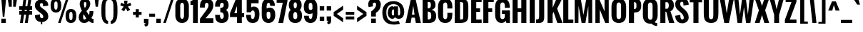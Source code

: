 SplineFontDB: 3.0
FontName: Oswald-Bold
FullName: Oswald Bold
FamilyName: Oswald
Weight: Bold
Copyright: Copyright (c) 2011 by vernon adams. All rights reserved.
Version: 1.000
FONDName: Oswald
ItalicAngle: 0
UnderlinePosition: -205
UnderlineWidth: 102
Ascent: 1638
Descent: 410
UFOAscent: 1800
UFODescent: -371
LayerCount: 2
Layer: 0 0 "Back"  1
Layer: 1 0 "Fore"  0
FSType: 0
OS2Version: 0
OS2_WeightWidthSlopeOnly: 0
OS2_UseTypoMetrics: 0
CreationTime: 1331556123
ModificationTime: 1345472445
PfmFamily: 33
TTFWeight: 700
TTFWidth: 5
LineGap: 0
VLineGap: 0
Panose: 2 0 5 6 0 0 0 2 0 4
OS2TypoAscent: 2444
OS2TypoAOffset: 0
OS2TypoDescent: -704
OS2TypoDOffset: 0
OS2TypoLinegap: 0
OS2WinAscent: 2444
OS2WinAOffset: 0
OS2WinDescent: 704
OS2WinDOffset: 0
HheadAscent: 2444
HheadAOffset: 0
HheadDescent: -704
HheadDOffset: 0
OS2SubXSize: 6015
OS2SubYSize: 5583
OS2SubXOff: 0
OS2SubYOff: 1204
OS2SupXSize: 6015
OS2SupYSize: 5583
OS2SupXOff: 0
OS2SupYOff: 4098
OS2StrikeYSize: 102
OS2StrikeYPos: 512
OS2Vendor: 'newt'
Lookup: 4 0 1 "'liga' Standard Ligatures lookup 0"  {"'liga' Standard Ligatures lookup 0-1"  } ['liga' ('DFLT' <'dflt' > 'grek' <'dflt' > 'latn' <'dflt' > ) ]
Lookup: 258 0 0 "'kern' Horizontal Kerning lookup 0"  {"'kern' Horizontal Kerning lookup 0 per glyph data 0"  "'kern' Horizontal Kerning lookup 0 kerning class 1"  } ['kern' ('DFLT' <'dflt' > 'latn' <'dflt' > ) ]
MarkAttachClasses: 1
DEI: 91125
KernClass2: 27 24 "'kern' Horizontal Kerning lookup 0 kerning class 1" 
 81 A Aacute Abreve Acircumflex Adieresis Agrave Amacron Aogonek Aring Atilde uni0202
 75 D Eth O Oacute Ocircumflex Odieresis Ograve Oslash Otilde Q uni020C uni020E
 1 F
 1 K
 1 L
 1 P
 44 R Racute Rcaron Rcommaaccent uni0210 uni0212
 22 T Tcommaaccent uni021A
 45 U Uacute Ucircumflex Udieresis Ugrave uni0216
 1 V
 1 W
 18 Y Yacute Ydieresis
 69 b o oacute ocircumflex odieresis ograve oslash otilde p thorn uni020F
 1 c
 1 d
 1 e
 1 f
 1 g
 24 h hbar m n nacute ntilde
 27 k kcommaaccent kgreenlandic
 29 r rcaron rcommaaccent uni0213
 7 uni0211
 1 v
 1 w
 1 x
 18 y yacute ydieresis
 81 A Aacute Abreve Acircumflex Adieresis Agrave Amacron Aogonek Aring Atilde uni0202
 108 C Cacute Ccaron Ccedilla G Gcedilla O OE Oacute Ocircumflex Odieresis Ograve Oslash Otilde Q uni020C uni020E
 22 T Tcommaaccent uni021A
 45 U Uacute Ucircumflex Udieresis Ugrave uni0216
 1 V
 1 W
 1 X
 18 Y Yacute Ydieresis
 84 a aacute abreve acircumflex adieresis ae agrave amacron aogonek aring atilde uni0203
 1 b
 157 c cacute ccaron ccedilla d e eacute ecircumflex edieresis egrave emacron eogonek eth o oacute ocircumflex odieresis oe ograve oslash otilde q uni0207 uni020F
 5 comma
 1 g
 6 period
 13 quotedblright
 10 quoteright
 1 r
 1 s
 45 u uacute ucircumflex udieresis ugrave uni0217
 1 v
 1 w
 1 x
 18 y yacute ydieresis
 0 {} 0 {} 0 {} 0 {} 0 {} 0 {} 0 {} 0 {} 0 {} 0 {} 0 {} 0 {} 0 {} 0 {} 0 {} 0 {} 0 {} 0 {} 0 {} 0 {} 0 {} 0 {} 0 {} 0 {} 0 {} 0 {} -12 {} -50 {} -9 {} -65 {} -31 {} 0 {} -44 {} 0 {} 0 {} 0 {} 0 {} 0 {} 0 {} -100 {} -90 {} 0 {} 0 {} 0 {} 0 {} 0 {} 0 {} 0 {} 0 {} -11 {} 0 {} -19 {} 0 {} -5 {} 0 {} -20 {} -14 {} 0 {} 0 {} 0 {} 0 {} 0 {} 0 {} 0 {} 0 {} 0 {} 0 {} 0 {} 0 {} 0 {} 0 {} 0 {} 0 {} -44 {} 0 {} 0 {} 0 {} 0 {} 0 {} 0 {} 0 {} -24 {} 0 {} -24 {} 0 {} 0 {} 0 {} 0 {} 0 {} 0 {} 0 {} 0 {} 0 {} 0 {} 0 {} 0 {} 0 {} 0 {} -15 {} 0 {} 0 {} 0 {} 0 {} 0 {} 0 {} 0 {} 0 {} 0 {} 0 {} 0 {} 0 {} 0 {} 0 {} 0 {} 0 {} 0 {} 0 {} 0 {} 0 {} 0 {} 0 {} 0 {} 0 {} -70 {} 0 {} -61 {} -46 {} 0 {} -60 {} 0 {} 0 {} 0 {} 0 {} 0 {} 0 {} 0 {} 0 {} 0 {} 0 {} 0 {} 0 {} 0 {} 0 {} 0 {} 0 {} -99 {} 0 {} 0 {} 0 {} 0 {} 0 {} 0 {} 0 {} -18 {} 0 {} -21 {} -180 {} -17 {} -190 {} 0 {} 0 {} 0 {} 0 {} 0 {} 0 {} 0 {} 0 {} 0 {} 0 {} 0 {} 0 {} 0 {} 0 {} 0 {} 0 {} 0 {} -8 {} 0 {} 0 {} 0 {} 0 {} 0 {} 0 {} 0 {} 0 {} 0 {} 0 {} 0 {} 0 {} 0 {} 0 {} 0 {} 0 {} -44 {} -18 {} 0 {} 0 {} 0 {} 0 {} 0 {} 0 {} -28 {} 0 {} -46 {} 0 {} 0 {} 0 {} 0 {} 0 {} 0 {} -28 {} -23 {} 0 {} 0 {} 0 {} -16 {} 0 {} -21 {} 0 {} 0 {} 0 {} 0 {} 0 {} 0 {} 0 {} 0 {} 0 {} 0 {} 0 {} 0 {} 0 {} 0 {} 0 {} 0 {} 0 {} 0 {} 0 {} 0 {} 0 {} 0 {} 0 {} -88 {} -18 {} 0 {} 0 {} 0 {} 0 {} 0 {} 0 {} -26 {} 0 {} -33 {} -50 {} -16 {} -70 {} 0 {} 0 {} 0 {} -20 {} 0 {} 0 {} 0 {} 0 {} 0 {} 0 {} -55 {} -3 {} 0 {} 0 {} 0 {} 0 {} 0 {} 0 {} -22 {} 0 {} -24 {} -40 {} 0 {} -40 {} 0 {} 0 {} 0 {} 0 {} 0 {} 0 {} 0 {} 0 {} 0 {} 0 {} -104 {} -27 {} 0 {} 0 {} 0 {} 0 {} 0 {} 0 {} -36 {} 0 {} -58 {} -70 {} -32 {} -50 {} 0 {} 0 {} 0 {} -28 {} -22 {} 0 {} 0 {} 0 {} 0 {} 0 {} 0 {} 0 {} 0 {} 0 {} 0 {} 0 {} 0 {} 0 {} 0 {} 0 {} 0 {} 0 {} 0 {} 0 {} 0 {} 0 {} 0 {} 0 {} 0 {} 0 {} -8 {} -26 {} -14 {} 0 {} 0 {} 0 {} 0 {} 0 {} 0 {} 0 {} 0 {} 0 {} 0 {} 0 {} 0 {} 0 {} 0 {} 0 {} 0 {} 0 {} 0 {} 0 {} 0 {} 0 {} 0 {} 0 {} 0 {} 0 {} 0 {} 0 {} 0 {} 0 {} 0 {} 0 {} 0 {} 0 {} 0 {} 0 {} 0 {} 0 {} 0 {} 0 {} 0 {} 0 {} 0 {} 0 {} 0 {} 0 {} 0 {} 0 {} 0 {} 0 {} 0 {} 0 {} 0 {} 0 {} 0 {} 0 {} 0 {} 0 {} 0 {} 0 {} 0 {} 0 {} 0 {} 0 {} 0 {} 0 {} 0 {} 0 {} 0 {} 0 {} 0 {} 0 {} -7 {} 0 {} 0 {} 0 {} 0 {} 0 {} 0 {} 0 {} 0 {} 0 {} -3 {} 0 {} -10 {} 0 {} 0 {} 0 {} 0 {} 0 {} 0 {} 0 {} 0 {} 0 {} 0 {} 0 {} 0 {} 0 {} 0 {} 0 {} 0 {} 0 {} 0 {} 0 {} 0 {} 0 {} -10 {} 0 {} -30 {} 0 {} 0 {} 0 {} 0 {} 0 {} 0 {} 0 {} 0 {} 0 {} 0 {} 0 {} 0 {} 0 {} 0 {} 0 {} 0 {} 0 {} 0 {} 0 {} 0 {} 0 {} 0 {} 0 {} 0 {} 0 {} 0 {} 0 {} 0 {} 0 {} 0 {} 0 {} 0 {} 0 {} 0 {} 0 {} -8 {} 0 {} 0 {} 0 {} 0 {} 0 {} 0 {} 0 {} 0 {} 0 {} 0 {} 0 {} -11 {} 0 {} 0 {} 0 {} 0 {} 0 {} 0 {} 0 {} 0 {} 0 {} 0 {} 0 {} 0 {} 0 {} 0 {} 0 {} 0 {} 0 {} 0 {} 0 {} 0 {} 0 {} -25 {} 0 {} -38 {} 0 {} 0 {} 0 {} 0 {} 0 {} -12 {} 0 {} 0 {} 0 {} 0 {} 0 {} 0 {} 0 {} 0 {} 0 {} 0 {} 0 {} 0 {} 0 {} 0 {} 0 {} 0 {} 0 {} 0 {} 0 {} 0 {} 0 {} 0 {} 0 {} 0 {} 0 {} 0 {} 0 {} 0 {} 0 {} 0 {} 0 {} 0 {} 0 {} 0 {} 0 {} 0 {} 0 {} 0 {} 0 {} -30 {} 0 {} -6 {} -60 {} 0 {} -60 {} 0 {} 0 {} 0 {} 0 {} 0 {} 0 {} 0 {} 0 {} 0 {} 0 {} 0 {} 0 {} 0 {} 0 {} 0 {} 0 {} 0 {} 0 {} -39 {} 0 {} -6 {} 0 {} 0 {} 0 {} 0 {} 0 {} 0 {} 0 {} 0 {} 0 {} 0 {} 0 {} 0 {} 0 {} 0 {} 0 {} 0 {} 0 {} 0 {} 0 {} 0 {} 0 {} 0 {} 0 {} -20 {} 0 {} 0 {} 0 {} 0 {} 0 {} 0 {} 0 {} 0 {} 0 {} 0 {} 0 {} 0 {} 0 {} 0 {} 0 {} 0 {} 0 {} 0 {} 0 {} 0 {} 0 {} -10 {} 0 {} -10 {} -90 {} 0 {} -80 {} 0 {} 0 {} 0 {} 0 {} 0 {} 0 {} 0 {} 0 {} 0 {}
LangName: 1033 "" "" "" "vernonadams: Oswald Bold: 2011" "" "Version 1.000" "" "Oswald Bold is a trademark of vernon adams." "vernon adams" "vernon adams" "Copyright (c) 2011 by vernon adams. All rights reserved." "newtypography.co.uk" "newtypography.co.uk" "" "http://scripts.sil.org/OFL" "" "" "" "Oswald Bold" 
PickledData: "(dp1
S'public.glyphOrder'
p2
(S'A'
S'Agrave'
S'Aacute'
S'Acircumflex'
S'Atilde'
S'Adieresis'
S'Aring'
S'Amacron'
S'Abreve'
S'Aogonek'
S'uni0200'
S'uni0202'
S'B'
S'C'
S'Ccedilla'
S'Cacute'
S'Ccircumflex'
S'Cdotaccent'
S'Ccaron'
S'D'
S'Dcaron'
S'E'
S'Egrave'
S'Eacute'
S'Ecircumflex'
S'Edieresis'
S'Emacron'
S'Eogonek'
S'Ecaron'
S'uni0204'
S'uni0206'
S'F'
S'G'
S'Gcircumflex'
S'Gbreve'
S'Gdotaccent'
S'Gcedilla'
S'uni01F4'
S'H'
S'Hcircumflex'
S'I'
S'Igrave'
S'Iacute'
S'Icircumflex'
S'Idieresis'
S'Itilde'
S'Imacron'
S'Ibreve'
S'Iogonek'
S'Idotaccent'
S'uni0208'
S'uni020A'
S'J'
S'Jcircumflex'
S'K'
S'Kcommaaccent'
S'L'
S'Lacute'
S'Lcommaaccent'
S'Lcaron'
S'M'
S'N'
S'Ntilde'
S'Nacute'
S'Ncommaaccent'
S'Ncaron'
S'O'
S'Ograve'
S'Oacute'
S'Ocircumflex'
S'Otilde'
S'Odieresis'
S'Omacron'
S'Obreve'
S'Ohungarumlaut'
S'uni020C'
S'uni020E'
S'P'
S'Q'
S'R'
S'Racute'
S'Rcommaaccent'
S'Rcaron'
S'uni0210'
S'uni0212'
S'S'
S'Sacute'
S'Scircumflex'
S'Scedilla'
S'Scaron'
S'Scommaaccent'
S'uni0218'
S'T'
S'Tcaron'
S'Tcommaaccent'
S'uni021A'
S'U'
S'Ugrave'
S'Uacute'
S'Ucircumflex'
S'Udieresis'
S'Umacron'
S'Ubreve'
S'Uring'
S'Uhungarumlaut'
S'Uogonek'
S'uni0214'
S'uni0216'
S'V'
S'W'
S'Wcircumflex'
S'Wgrave'
S'Wacute'
S'Wdieresis'
S'X'
S'Y'
S'Yacute'
S'Ycircumflex'
S'Ydieresis'
S'Ygrave'
S'Z'
S'Zacute'
S'Zdotaccent'
S'Zcaron'
S'AE'
S'Eth'
S'Oslash'
S'Thorn'
S'Dcroat'
S'Hbar'
S'IJ'
S'Ldotaccent'
S'Lslash'
S'OE'
S'uni01C4'
S'uni01C7'
S'uni01CA'
S'Delta'
S'a'
S'agrave'
S'aacute'
S'acircumflex'
S'atilde'
S'adieresis'
S'aring'
S'amacron'
S'abreve'
S'aogonek'
S'uni0201'
S'uni0203'
S'b'
S'c'
S'ccedilla'
S'cacute'
S'ccircumflex'
S'cdotaccent'
S'ccaron'
S'd'
S'dcaron'
S'e'
S'egrave'
S'eacute'
S'ecircumflex'
S'edieresis'
S'emacron'
S'eogonek'
S'ecaron'
S'uni0205'
S'uni0207'
S'f'
S'g'
S'gcircumflex'
S'gbreve'
S'gdotaccent'
S'gcedilla'
S'uni01F5'
S'h'
S'hcircumflex'
S'i'
S'igrave'
S'iacute'
S'icircumflex'
S'idieresis'
S'itilde'
S'imacron'
S'ibreve'
S'iogonek'
S'uni0209'
S'uni020B'
S'j'
S'jcircumflex'
S'k'
S'kcommaaccent'
S'l'
S'lacute'
S'lcommaaccent'
S'lcaron'
S'm'
S'n'
S'ntilde'
S'nacute'
S'ncommaaccent'
S'ncaron'
S'o'
S'ograve'
S'oacute'
S'ocircumflex'
S'otilde'
S'odieresis'
S'omacron'
S'obreve'
S'ohungarumlaut'
S'uni020D'
S'uni020F'
S'p'
S'q'
S'r'
S'racute'
S'rcommaaccent'
S'rcaron'
S'uni0211'
S'uni0213'
S's'
S'sacute'
S'scircumflex'
S'scedilla'
S'scaron'
S'scommaaccent'
S'uni0219'
S't'
S'tcaron'
S'tcommaaccent'
S'uni021B'
S'u'
S'ugrave'
S'uacute'
S'ucircumflex'
S'udieresis'
S'umacron'
S'ubreve'
S'uring'
S'uhungarumlaut'
S'uogonek'
S'uni0215'
S'uni0217'
S'v'
S'w'
S'wcircumflex'
S'wgrave'
S'wacute'
S'wdieresis'
S'x'
S'y'
S'yacute'
S'ydieresis'
S'ycircumflex'
S'ygrave'
S'z'
S'zacute'
S'zdotaccent'
S'zcaron'
S'ordfeminine'
S'ordmasculine'
S'germandbls'
S'ae'
S'eth'
S'oslash'
S'thorn'
S'dcroat'
S'hbar'
S'dotlessi'
S'ij'
S'kgreenlandic'
S'ldot'
S'lslash'
S'oe'
S'uni01C6'
S'uni01C9'
S'uni01CC'
S'dz'
S'dotlessj'
S'ff'
S'fi'
S'fl'
S'ffi'
S'ffl'
S'mu'
S'uni01C5'
S'uni01C8'
S'uni01CB'
S'DZ'
S'Dz'
S'circumflex'
S'caron'
S'uni030F'
S'uni0311'
S'commaaccent'
S'uni0326'
S'zero'
S'one'
S'two'
S'three'
S'four'
S'five'
S'six'
S'seven'
S'eight'
S'nine'
S'twosuperior'
S'threesuperior'
S'onesuperior'
S'onequarter'
S'onehalf'
S'threequarters'
S'foursuperior'
S'underscore'
S'hyphen'
S'endash'
S'emdash'
S'parenleft'
S'bracketleft'
S'braceleft'
S'quotesinglbase'
S'quotedblbase'
S'parenright'
S'bracketright'
S'braceright'
S'guillemotleft'
S'quoteleft'
S'quotedblleft'
S'guilsinglleft'
S'guillemotright'
S'quoteright'
S'quotedblright'
S'guilsinglright'
S'exclam'
S'quotedbl'
S'numbersign'
S'percent'
S'ampersand'
S'quotesingle'
S'asterisk'
S'comma'
S'period'
S'slash'
S'colon'
S'semicolon'
S'question'
S'at'
S'backslash'
S'exclamdown'
S'periodcentered'
S'questiondown'
S'daggerdbl'
S'bullet'
S'plus'
S'less'
S'equal'
S'greater'
S'bar'
S'asciitilde'
S'logicalnot'
S'plusminus'
S'multiply'
S'divide'
S'fraction'
S'product'
S'minus'
S'integral'
S'dollar'
S'cent'
S'sterling'
S'currency'
S'yen'
S'Euro'
S'asciicircum'
S'grave'
S'dieresis'
S'macron'
S'acute'
S'cedilla'
S'breve'
S'dotaccent'
S'ring'
S'ogonek'
S'tilde'
S'hungarumlaut'
S'brokenbar'
S'section'
S'copyright'
S'registered'
S'degree'
S'paragraph'
S'trademark'
S'space'
S'nbspace'
S'CR'
S'uni00AD'
S'.notdef'
S'.null'
S'NULL'
S'foundryicon'
S'nonmarkingreturn'
S'tt'
tp3
sS'org.robofab.glyphOrder'
p4
(S'A'
S'Aacute'
S'Abreve'
S'Acircumflex'
S'Adieresis'
S'Agrave'
S'Amacron'
S'Aogonek'
S'Aring'
S'Atilde'
S'AE'
S'B'
S'C'
S'Cacute'
S'Ccaron'
S'Ccedilla'
S'Ccircumflex'
S'Cdotaccent'
S'D'
S'DZ'
S'Eth'
S'Dcaron'
S'Dcroat'
S'Dz'
S'E'
S'Eacute'
S'Ecaron'
S'Ecircumflex'
S'Edieresis'
S'Egrave'
S'Emacron'
S'Eogonek'
S'F'
S'G'
S'Gbreve'
S'Gcircumflex'
S'Gdotaccent'
S'H'
S'Hbar'
S'Hcircumflex'
S'I'
S'IJ'
S'Iacute'
S'Ibreve'
S'Icircumflex'
S'Idieresis'
S'Idotaccent'
S'Igrave'
S'Imacron'
S'Iogonek'
S'Itilde'
S'J'
S'Jcircumflex'
S'K'
S'Kcommaaccent'
S'L'
S'Lacute'
S'Lcaron'
S'Lcommaaccent'
S'Lslash'
S'M'
S'N'
S'Nacute'
S'Ncaron'
S'Ncommaaccent'
S'Ntilde'
S'O'
S'Oacute'
S'Obreve'
S'Ocircumflex'
S'Odieresis'
S'Ograve'
S'Ohungarumlaut'
S'Omacron'
S'Oslash'
S'Otilde'
S'OE'
S'P'
S'Thorn'
S'Q'
S'R'
S'Racute'
S'Rcaron'
S'Rcommaaccent'
S'S'
S'Sacute'
S'Scaron'
S'Scedilla'
S'Scircumflex'
S'Scommaaccent'
S'T'
S'Tcaron'
S'Tcommaaccent'
S'U'
S'Uacute'
S'Ubreve'
S'Ucircumflex'
S'Udieresis'
S'Ugrave'
S'Uhungarumlaut'
S'Umacron'
S'Uogonek'
S'Uring'
S'V'
S'W'
S'Wacute'
S'Wcircumflex'
S'Wdieresis'
S'Wgrave'
S'X'
S'Y'
S'Yacute'
S'Ycircumflex'
S'Ydieresis'
S'Ygrave'
S'Z'
S'Zacute'
S'Zcaron'
S'Zdotaccent'
S'a'
S'aacute'
S'abreve'
S'acircumflex'
S'adieresis'
S'agrave'
S'amacron'
S'aogonek'
S'aring'
S'atilde'
S'ae'
S'b'
S'c'
S'cacute'
S'ccaron'
S'ccedilla'
S'ccircumflex'
S'cdotaccent'
S'd'
S'eth'
S'dcaron'
S'dcroat'
S'dz'
S'e'
S'eacute'
S'ecaron'
S'ecircumflex'
S'edieresis'
S'egrave'
S'emacron'
S'eogonek'
S'f'
S'g'
S'gbreve'
S'gcircumflex'
S'gdotaccent'
S'h'
S'hbar'
S'hcircumflex'
S'i'
S'dotlessi'
S'iacute'
S'ibreve'
S'icircumflex'
S'idieresis'
S'igrave'
S'ij'
S'imacron'
S'iogonek'
S'itilde'
S'j'
S'dotlessj'
S'jcircumflex'
S'k'
S'kcommaaccent'
S'kgreenlandic'
S'l'
S'lacute'
S'lcaron'
S'lcommaaccent'
S'ldot'
S'lslash'
S'm'
S'n'
S'nacute'
S'ncaron'
S'ncommaaccent'
S'ntilde'
S'o'
S'oacute'
S'obreve'
S'ocircumflex'
S'odieresis'
S'ograve'
S'ohungarumlaut'
S'omacron'
S'oslash'
S'otilde'
S'oe'
S'p'
S'thorn'
S'q'
S'r'
S'racute'
S'rcaron'
S'rcommaaccent'
S's'
S'sacute'
S'scaron'
S'scedilla'
S'scircumflex'
S'scommaaccent'
S'germandbls'
S't'
S'tcaron'
S'tcommaaccent'
S'u'
S'uacute'
S'ubreve'
S'ucircumflex'
S'udieresis'
S'ugrave'
S'uhungarumlaut'
S'umacron'
S'uogonek'
S'uring'
S'v'
S'w'
S'wacute'
S'wcircumflex'
S'wdieresis'
S'wgrave'
S'x'
S'y'
S'yacute'
S'ycircumflex'
S'ydieresis'
S'ygrave'
S'z'
S'zacute'
S'zcaron'
S'zdotaccent'
S'fi'
S'fl'
S'Delta'
S'mu'
S'zero'
S'one'
S'two'
S'three'
S'four'
S'five'
S'six'
S'seven'
S'eight'
S'nine'
S'fraction'
S'onehalf'
S'onequarter'
S'threequarters'
S'onesuperior'
S'twosuperior'
S'threesuperior'
S'foursuperior'
S'ordfeminine'
S'ordmasculine'
S'asterisk'
S'backslash'
S'bullet'
S'colon'
S'comma'
S'exclam'
S'exclamdown'
S'numbersign'
S'period'
S'periodcentered'
S'question'
S'questiondown'
S'quotedbl'
S'quotesingle'
S'semicolon'
S'slash'
S'underscore'
S'braceleft'
S'braceright'
S'bracketleft'
S'bracketright'
S'parenleft'
S'parenright'
S'emdash'
S'endash'
S'hyphen'
S'guillemotleft'
S'guillemotright'
S'guilsinglleft'
S'guilsinglright'
S'quotedblbase'
S'quotedblleft'
S'quotedblright'
S'quoteleft'
S'quoteright'
S'quotesinglbase'
S'space'
S'nbspace'
S'CR'
S'.notdef'
S'.null'
S'cent'
S'currency'
S'dollar'
S'sterling'
S'yen'
S'asciitilde'
S'divide'
S'equal'
S'greater'
S'integral'
S'less'
S'logicalnot'
S'multiply'
S'percent'
S'plus'
S'plusminus'
S'product'
S'ampersand'
S'at'
S'bar'
S'brokenbar'
S'copyright'
S'daggerdbl'
S'degree'
S'paragraph'
S'registered'
S'section'
S'trademark'
S'asciicircum'
S'commaaccent'
S'acute'
S'breve'
S'caron'
S'cedilla'
S'circumflex'
S'dieresis'
S'dotaccent'
S'grave'
S'hungarumlaut'
S'macron'
S'ogonek'
S'ring'
S'tilde'
S'Euro'
S'Gcedilla'
S'Ldotaccent'
S'ff'
S'ffi'
S'ffl'
S'gcedilla'
S'uni00AD'
S'uni01C4'
S'uni01C5'
S'uni01C6'
S'uni01C7'
S'uni01C8'
S'uni01C9'
S'uni01CA'
S'uni01CB'
S'uni01CC'
S'uni01F4'
S'uni01F5'
S'uni0200'
S'uni0201'
S'uni0202'
S'uni0203'
S'uni0204'
S'uni0205'
S'uni0206'
S'uni0207'
S'uni0208'
S'uni0209'
S'uni020A'
S'uni020B'
S'uni020C'
S'uni020D'
S'uni020E'
S'uni020F'
S'uni0210'
S'uni0211'
S'uni0212'
S'uni0213'
S'uni0214'
S'uni0215'
S'uni0216'
S'uni0217'
S'uni0218'
S'uni0219'
S'uni021A'
S'uni021B'
S'uni030F'
S'uni0311'
S'uni0326'
S'NULL'
S'foundryicon'
S'nonmarkingreturn'
S'tt'
tp5
sS'com.typemytype.robofont.layerOrder'
p6
(tsS'com.typemytype.robofont.segmentType'
p7
S'curve'
p8
sS'com.typesupply.MetricsMachine4.groupColors'
p9
(dp10
S'@MMK_L_U_Left'
p11
(F0
F0.5
F1
F0.25
tp12
sS'@MMK_L_X_Left'
p13
(F1
F1
F0
F0.25
tp14
sS'@MMK_L_V_Left'
p15
(F0
F0
F1
F0.25
tp16
sS'@MMK_L_t_Left'
p17
(F0
F0.5
F1
F0.25
tp18
sS'@MMK_R_n_Right'
p19
(F0
F1
F0
F0.25
tp20
sS'@MMK_R_w_Left'
p21
(F0
F1
F0
F0.25
tp22
sS'@MMK_R_v_Left'
p23
(F1
F1
F0
F0.25
tp24
sS'@MMK_R_A_Right'
p25
(F0
F1
F1
F0.25
tp26
sS'@MMK_R_o_Right'
p27
(F1
F1
F0
F0.25
tp28
sS'@MMK_R_y_Left'
p29
(F0
F1
F1
F0.25
tp30
sS'@MMK_L_A_Left'
p31
(F1
F0
F1
F0.25
tp32
sS'@MMK_L_T_Left'
p33
(F0
F1
F1
F0.25
tp34
sS'@MMK_L_w_Left'
p35
(F0.5
F0
F1
F0.25
tp36
sS'@MMK_L_B_Left'
p37
(F0
F1
F0
F0.25
tp38
sS'@MMK_R_a_Right'
p39
(F1
F0
F0
F0.25
tp40
sS'@MMK_R_O_Right'
p41
(F1
F0.5
F0
F0.25
tp42
sS'@MMK_L_S_Left'
p43
(F1
F0
F0
F0.25
tp44
sS'@MMK_L_n_Left'
p45
(F0
F1
F0
F0.25
tp46
sS'@MMK_L_y_Left'
p47
(F1
F0
F1
F0.25
tp48
sS'@MMK_L_W_Left'
p49
(F0.5
F0
F1
F0.25
tp50
sS'@MMK_R_T_Right'
p51
(F0
F0
F1
F0.25
tp52
sS'@MMK_R_W_Right'
p53
(F1
F0
F1
F0.25
tp54
sS'@MMK_R_H_Right'
p55
(F1
F0
F0
F0.25
tp56
sS'@MMK_L_r_Left'
p57
(F0
F1
F1
F0.25
tp58
sS'@MMK_R_Y_Right'
p59
(F1
F0
F0.5
F0.25
tp60
sS'@MMK_L_Y_Left'
p61
(F1
F0.5
F0
F0.25
tp62
sS'@MMK_L_o_Left'
p63
(F1
F1
F0
F0.25
tp64
sS'@MMK_R_V_Right'
p65
(F0.5
F0
F1
F0.25
tp66
sS'@MMK_L_v_Left'
p67
(F0
F0
F1
F0.25
tp68
sS'@MMK_R_S_Right'
p69
(F0
F0.5
F1
F0.25
tp70
sS'@MMK_R_u_Left'
p71
(F1
F0.5
F0
F0.25
tp72
sS'@MMK_L_H_Left'
p73
(F1
F0.5
F0
F0.25
tp74
sS'@MMK_L_k_Left'
p75
(F1
F0
F0.5
F0.25
tp76
sS'@MMK_R_U_Right'
p77
(F0
F0.5
F1
F0.25
tp78
sS'@MMK_L_R_Left'
p79
(F1
F0
F0
F0.25
tp80
sS'@MMK_L_P_Left'
p81
(F1
F0
F0.5
F0.25
tp82
sS'@MMK_L_O_Left'
p83
(F1
F0
F0
F0.25
tp84
ssS'com.typemytype.robofont.sort'
p85
((dp86
S'type'
p87
S'glyphList'
p88
sS'ascending'
p89
(S'A'
S'Agrave'
S'Aacute'
S'Acircumflex'
S'Atilde'
S'Adieresis'
S'Aring'
S'Amacron'
S'Abreve'
S'Aogonek'
S'uni0200'
S'uni0202'
S'B'
S'C'
S'Ccedilla'
S'Cacute'
S'Ccircumflex'
S'Cdotaccent'
S'Ccaron'
S'D'
S'Dcaron'
S'E'
S'Egrave'
S'Eacute'
S'Ecircumflex'
S'Edieresis'
S'Emacron'
S'Eogonek'
S'Ecaron'
S'uni0204'
S'uni0206'
S'F'
S'G'
S'Gcircumflex'
S'Gbreve'
S'Gdotaccent'
S'Gcedilla'
S'uni01F4'
S'H'
S'Hcircumflex'
S'I'
S'Igrave'
S'Iacute'
S'Icircumflex'
S'Idieresis'
S'Itilde'
S'Imacron'
S'Ibreve'
S'Iogonek'
S'Idotaccent'
S'uni0208'
S'uni020A'
S'J'
S'Jcircumflex'
S'K'
S'Kcommaaccent'
S'L'
S'Lacute'
S'Lcommaaccent'
S'Lcaron'
S'M'
S'N'
S'Ntilde'
S'Nacute'
S'Ncommaaccent'
S'Ncaron'
S'O'
S'Ograve'
S'Oacute'
S'Ocircumflex'
S'Otilde'
S'Odieresis'
S'Omacron'
S'Obreve'
S'Ohungarumlaut'
S'uni020C'
S'uni020E'
S'P'
S'Q'
S'R'
S'Racute'
S'Rcommaaccent'
S'Rcaron'
S'uni0210'
S'uni0212'
S'S'
S'Sacute'
S'Scircumflex'
S'Scedilla'
S'Scaron'
S'Scommaaccent'
S'uni0218'
S'T'
S'Tcaron'
S'Tcommaaccent'
S'uni021A'
S'U'
S'Ugrave'
S'Uacute'
S'Ucircumflex'
S'Udieresis'
S'Umacron'
S'Ubreve'
S'Uring'
S'Uhungarumlaut'
S'Uogonek'
S'uni0214'
S'uni0216'
S'V'
S'W'
S'Wcircumflex'
S'Wgrave'
S'Wacute'
S'Wdieresis'
S'X'
S'Y'
S'Yacute'
S'Ycircumflex'
S'Ydieresis'
S'Ygrave'
S'Z'
S'Zacute'
S'Zdotaccent'
S'Zcaron'
S'AE'
S'Eth'
S'Oslash'
S'Thorn'
S'Dcroat'
S'Hbar'
S'IJ'
S'Ldotaccent'
S'Lslash'
S'OE'
S'uni01C4'
S'uni01C7'
S'uni01CA'
S'Delta'
S'a'
S'agrave'
S'aacute'
S'acircumflex'
S'atilde'
S'adieresis'
S'aring'
S'amacron'
S'abreve'
S'aogonek'
S'uni0201'
S'uni0203'
S'b'
S'c'
S'ccedilla'
S'cacute'
S'ccircumflex'
S'cdotaccent'
S'ccaron'
S'd'
S'dcaron'
S'e'
S'egrave'
S'eacute'
S'ecircumflex'
S'edieresis'
S'emacron'
S'eogonek'
S'ecaron'
S'uni0205'
S'uni0207'
S'f'
S'g'
S'gcircumflex'
S'gbreve'
S'gdotaccent'
S'gcedilla'
S'uni01F5'
S'h'
S'hcircumflex'
S'i'
S'igrave'
S'iacute'
S'icircumflex'
S'idieresis'
S'itilde'
S'imacron'
S'ibreve'
S'iogonek'
S'uni0209'
S'uni020B'
S'j'
S'jcircumflex'
S'k'
S'kcommaaccent'
S'l'
S'lacute'
S'lcommaaccent'
S'lcaron'
S'm'
S'n'
S'ntilde'
S'nacute'
S'ncommaaccent'
S'ncaron'
S'o'
S'ograve'
S'oacute'
S'ocircumflex'
S'otilde'
S'odieresis'
S'omacron'
S'obreve'
S'ohungarumlaut'
S'uni020D'
S'uni020F'
S'p'
S'q'
S'r'
S'racute'
S'rcommaaccent'
S'rcaron'
S'uni0211'
S'uni0213'
S's'
S'sacute'
S'scircumflex'
S'scedilla'
S'scaron'
S'scommaaccent'
S'uni0219'
S't'
S'tcaron'
S'tcommaaccent'
S'uni021B'
S'u'
S'ugrave'
S'uacute'
S'ucircumflex'
S'udieresis'
S'umacron'
S'ubreve'
S'uring'
S'uhungarumlaut'
S'uogonek'
S'uni0215'
S'uni0217'
S'v'
S'w'
S'wcircumflex'
S'wgrave'
S'wacute'
S'wdieresis'
S'x'
S'y'
S'yacute'
S'ydieresis'
S'ycircumflex'
S'ygrave'
S'z'
S'zacute'
S'zdotaccent'
S'zcaron'
S'ordfeminine'
S'ordmasculine'
S'germandbls'
S'ae'
S'eth'
S'oslash'
S'thorn'
S'dcroat'
S'hbar'
S'dotlessi'
S'ij'
S'kgreenlandic'
S'ldot'
S'lslash'
S'oe'
S'uni01C6'
S'uni01C9'
S'uni01CC'
S'dz'
S'dotlessj'
S'ff'
S'fi'
S'fl'
S'ffi'
S'ffl'
S'mu'
S'uni01C5'
S'uni01C8'
S'uni01CB'
S'DZ'
S'Dz'
S'circumflex'
S'caron'
S'uni030F'
S'uni0311'
S'commaaccent'
S'uni0326'
S'zero'
S'one'
S'two'
S'three'
S'four'
S'five'
S'six'
S'seven'
S'eight'
S'nine'
S'twosuperior'
S'threesuperior'
S'onesuperior'
S'onequarter'
S'onehalf'
S'threequarters'
S'foursuperior'
S'underscore'
S'hyphen'
S'endash'
S'emdash'
S'parenleft'
S'bracketleft'
S'braceleft'
S'quotesinglbase'
S'quotedblbase'
S'parenright'
S'bracketright'
S'braceright'
S'guillemotleft'
S'quoteleft'
S'quotedblleft'
S'guilsinglleft'
S'guillemotright'
S'quoteright'
S'quotedblright'
S'guilsinglright'
S'exclam'
S'quotedbl'
S'numbersign'
S'percent'
S'ampersand'
S'quotesingle'
S'asterisk'
S'comma'
S'period'
S'slash'
S'colon'
S'semicolon'
S'question'
S'at'
S'backslash'
S'exclamdown'
S'periodcentered'
S'questiondown'
S'daggerdbl'
S'bullet'
S'plus'
S'less'
S'equal'
S'greater'
S'bar'
S'asciitilde'
S'logicalnot'
S'plusminus'
S'multiply'
S'divide'
S'fraction'
S'product'
S'minus'
S'integral'
S'dollar'
S'cent'
S'sterling'
S'currency'
S'yen'
S'Euro'
S'asciicircum'
S'grave'
S'dieresis'
S'macron'
S'acute'
S'cedilla'
S'breve'
S'dotaccent'
S'ring'
S'ogonek'
S'tilde'
S'hungarumlaut'
S'brokenbar'
S'section'
S'copyright'
S'registered'
S'degree'
S'paragraph'
S'trademark'
S'space'
S'nbspace'
S'CR'
S'uni00AD'
S'.notdef'
S'.null'
S'NULL'
S'foundryicon'
S'nonmarkingreturn'
S'tt'
tp90
stp91
sS'com.schriftgestaltung.weight'
p92
S'Bold'
p93
sS'com.schriftgestaltung.fontMaster.userData'
p94
(dp95
s."
Encoding: Google-webfonts-latin
Compacted: 1
UnicodeInterp: none
NameList: Adobe Glyph List
DisplaySize: -48
AntiAlias: 1
FitToEm: 1
WinInfo: 19 19 10
BeginPrivate: 0
EndPrivate
Grid
-2048 1305 m 0
 4096 1305 l 0
  Named: "xheight" 
EndSplineSet
BeginChars: 65537 403

StartChar: A
Encoding: 33 65 0
Width: 1117
VWidth: 0
Flags: HW
PickledData: "(dp1
S'com.typemytype.robofont.layerData'
p2
(dp3
s."
LayerCount: 2
Fore
SplineSet
465 609 m 1
 651 609 l 1
 560 1277 l 1
 465 609 l 1
9 0 m 1
 398 1800 l 1
 720 1800 l 1
 1108 0 l 1
 749 0 l 1
 675 385 l 1
 440 385 l 1
 370 0 l 1
 9 0 l 1
EndSplineSet
Kerns2: 83 -25 "'kern' Horizontal Kerning lookup 0 per glyph data 0" 
EndChar

StartChar: AE
Encoding: 132 198 1
Width: 1609
VWidth: 0
Flags: HW
LayerCount: 2
Fore
SplineSet
643 609 m 1
 854 609 l 1
 854 1183 l 1
 643 609 l 1
44 0 m 1
 817 1800 l 1
 1578 1800 l 1
 1578 1550 l 1
 1191 1550 l 1
 1191 1060 l 1
 1465 1060 l 1
 1465 804 l 1
 1191 804 l 1
 1191 250 l 1
 1578 250 l 1
 1578 0 l 1
 854 0 l 1
 854 385 l 1
 570 385 l 1
 428 0 l 1
 44 0 l 1
EndSplineSet
EndChar

StartChar: Aacute
Encoding: 127 193 2
Width: 1135
VWidth: 0
Flags: HW
LayerCount: 2
Fore
Refer: 0 65 N 1 0 0 1 0 0 2
Refer: 128 180 N 1 0 0 1 352 544 2
Kerns2: 83 -25 "'kern' Horizontal Kerning lookup 0 per glyph data 0" 
EndChar

StartChar: Abreve
Encoding: 192 258 3
Width: 1135
VWidth: 0
Flags: HW
LayerCount: 2
Fore
Refer: 0 65 N 1 0 0 1 0 0 2
Refer: 148 728 N 1 0 0 1 220 499 2
Kerns2: 83 -25 "'kern' Horizontal Kerning lookup 0 per glyph data 0" 
EndChar

StartChar: Acircumflex
Encoding: 128 194 4
Width: 1135
VWidth: 0
Flags: HW
LayerCount: 2
Fore
Refer: 0 65 N 1 0 0 1 0 0 2
Refer: 160 710 N 1 0 0 1 112 544 2
Kerns2: 83 -25 "'kern' Horizontal Kerning lookup 0 per glyph data 0" 
EndChar

StartChar: Adieresis
Encoding: 130 196 5
Width: 1135
VWidth: 0
Flags: HW
LayerCount: 2
Fore
Refer: 0 65 N 1 0 0 1 0 0 2
Refer: 171 168 N 1 0 0 1 73 445 2
Kerns2: 83 -25 "'kern' Horizontal Kerning lookup 0 per glyph data 0" 
EndChar

StartChar: Agrave
Encoding: 126 192 6
Width: 1135
VWidth: 0
Flags: HW
LayerCount: 2
Fore
Refer: 0 65 N 1 0 0 1 0 0 2
Refer: 210 96 N 1 0 0 1 112 544 2
Kerns2: 83 -25 "'kern' Horizontal Kerning lookup 0 per glyph data 0" 
EndChar

StartChar: Amacron
Encoding: 190 256 7
Width: 1135
VWidth: 0
Flags: HW
LayerCount: 2
Fore
Refer: 0 65 N 1 0 0 1 0 0 2
Refer: 246 175 N 1 0 0 1 350 480 2
Kerns2: 83 -25 "'kern' Horizontal Kerning lookup 0 per glyph data 0" 
EndChar

StartChar: Aogonek
Encoding: 194 260 8
Width: 1135
VWidth: 0
Flags: HW
LayerCount: 2
Fore
Refer: 0 65 N 1 0 0 1 0 0 2
Refer: 264 731 N 1 0 0 1 578 2 2
Kerns2: 83 -25 "'kern' Horizontal Kerning lookup 0 per glyph data 0" 
EndChar

StartChar: Aring
Encoding: 131 197 9
Width: 1135
VWidth: 0
Flags: HW
LayerCount: 2
Fore
Refer: 0 65 N 1 0 0 1 0 0 2
Refer: 302 730 N 1 0 0 1 216 411 2
Kerns2: 83 -25 "'kern' Horizontal Kerning lookup 0 per glyph data 0" 
EndChar

StartChar: Atilde
Encoding: 129 195 10
Width: 1135
VWidth: 0
Flags: HW
LayerCount: 2
Fore
Refer: 0 65 N 1 0 0 1 0 0 2
Refer: 323 732 N 1 0 0 1 108 518 2
Kerns2: 83 -25 "'kern' Horizontal Kerning lookup 0 per glyph data 0" 
EndChar

StartChar: B
Encoding: 34 66 11
Width: 1140
VWidth: 0
Flags: HW
LayerCount: 2
Fore
SplineSet
471 257 m 1
 505 257 l 2
 697 257 725 348 725 556 c 0
 725 729 676 853 507 853 c 2
 471 853 l 1
 471 257 l 1
469 1092 m 1
 531 1092 l 2
 669 1092 698 1205 698 1344 c 0
 698 1558 604 1557 469 1556 c 1
 469 1092 l 1
107 0 m 1
 107 1800 l 1
 478 1800 l 2
 786 1800 1030 1724 1030 1335 c 0
 1030 1142 938 1046 757 985 c 1
 992 928 1078 756 1078 531 c 0
 1078 168 905 0 551 0 c 2
 107 0 l 1
EndSplineSet
EndChar

StartChar: C
Encoding: 35 67 12
Width: 1174
VWidth: 0
Flags: HW
LayerCount: 2
Fore
SplineSet
84 601 m 2
 84 1197 l 2
 84 1553 205 1835 606 1835 c 0
 979 1835 1111 1582 1111 1235 c 2
 1111 1080 l 1
 753 1080 l 1
 753 1246 l 2
 753 1380 744 1554 606 1554 c 0
 469 1554 448 1399 448 1288 c 2
 448 511 l 2
 448 399 468 246 606 246 c 0
 739 246 756 415 755 555 c 1
 755 740 l 1
 1111 740 l 1
 1111 588 l 1
 1106 264 997 -35 606 -35 c 0
 206 -35 84 254 84 601 c 2
EndSplineSet
EndChar

StartChar: CR
Encoding: 65536 13 13
Width: 0
VWidth: 0
Flags: HW
LayerCount: 2
EndChar

StartChar: Cacute
Encoding: 196 262 14
Width: 1174
VWidth: 0
Flags: HW
LayerCount: 2
Fore
Refer: 12 67 N 1 0 0 1 0 0 2
Refer: 128 180 N 1 0 0 1 382 544 2
EndChar

StartChar: Ccaron
Encoding: 202 268 15
Width: 1174
VWidth: 0
Flags: HW
LayerCount: 2
Fore
Refer: 12 67 N 1 0 0 1 0 0 2
Refer: 153 711 N 1 0 0 1 169 552 2
EndChar

StartChar: Ccedilla
Encoding: 133 199 16
Width: 1174
VWidth: 0
Flags: HW
LayerCount: 2
Fore
Refer: 12 67 N 1 0 0 1 0 0 2
Refer: 158 184 N 1 0 0 1 324 -16 2
EndChar

StartChar: Ccircumflex
Encoding: 198 264 17
Width: 1174
VWidth: 0
Flags: HW
LayerCount: 2
Fore
Refer: 12 67 N 1 0 0 1 0 0 2
Refer: 160 710 N 1 0 0 1 142 544 2
EndChar

StartChar: Cdotaccent
Encoding: 200 266 18
Width: 1174
VWidth: 0
Flags: HW
LayerCount: 2
Fore
Refer: 12 67 N 1 0 0 1 0 0 2
Refer: 174 729 N 1 0 0 1 290 438 2
EndChar

StartChar: D
Encoding: 36 68 19
Width: 1164
VWidth: 0
Flags: HW
LayerCount: 2
Fore
SplineSet
107 0 m 1
 107 1800 l 1
 483 1800 l 2
 965 1800 1080 1626 1080 1217 c 2
 1080 627 l 2
 1080 207 997 0 479 0 c 2
 107 0 l 1
485 255 m 1
 671 255 716 266 716 427 c 2
 716 1396 l 2
 716 1522 639 1543 485 1544 c 1
 485 255 l 1
EndSplineSet
Kerns2: 109 -29 "'kern' Horizontal Kerning lookup 0 per glyph data 0"  108 -20 "'kern' Horizontal Kerning lookup 0 per glyph data 0"  351 -32 "'kern' Horizontal Kerning lookup 0 per glyph data 0"  10 -32 "'kern' Horizontal Kerning lookup 0 per glyph data 0"  9 -32 "'kern' Horizontal Kerning lookup 0 per glyph data 0"  8 -32 "'kern' Horizontal Kerning lookup 0 per glyph data 0"  7 -32 "'kern' Horizontal Kerning lookup 0 per glyph data 0"  6 -32 "'kern' Horizontal Kerning lookup 0 per glyph data 0"  5 -32 "'kern' Horizontal Kerning lookup 0 per glyph data 0"  4 -32 "'kern' Horizontal Kerning lookup 0 per glyph data 0"  3 -32 "'kern' Horizontal Kerning lookup 0 per glyph data 0"  2 -32 "'kern' Horizontal Kerning lookup 0 per glyph data 0"  0 -32 "'kern' Horizontal Kerning lookup 0 per glyph data 0"  281 -30 "'kern' Horizontal Kerning lookup 0 per glyph data 0"  162 -30 "'kern' Horizontal Kerning lookup 0 per glyph data 0"  116 -36 "'kern' Horizontal Kerning lookup 0 per glyph data 0"  115 -36 "'kern' Horizontal Kerning lookup 0 per glyph data 0" 
EndChar

StartChar: Dz
Encoding: -1 498 20
Width: 1977
VWidth: 0
Flags: HW
LayerCount: 2
Fore
Refer: 19 68 N 1 0 0 1 813 0 2
Refer: 395 122 N 1 0 0 1 0 0 2
EndChar

StartChar: Dcaron
Encoding: 204 270 21
Width: 1164
VWidth: 0
Flags: HW
LayerCount: 2
Fore
Refer: 19 68 N 1 0 0 1 0 0 2
Refer: 153 711 N 1 0 0 1 165 552 2
EndChar

StartChar: Dcroat
Encoding: 381 272 22
Width: 1156
VWidth: 0
Flags: HW
LayerCount: 2
Fore
Refer: 33 208 N 1 0 0 1 0 0 2
EndChar

StartChar: Delta
Encoding: 382 916 23
Width: 1054
VWidth: 0
Flags: HW
LayerCount: 2
Fore
SplineSet
79 0 m 1
 399 1643 l 1
 657 1643 l 1
 977 0 l 1
 79 0 l 1
376 192 m 1
 679 192 l 1
 527 1259 l 1
 376 192 l 1
EndSplineSet
EndChar

StartChar: uni01F2
Encoding: 307 498 24
Width: 1977
VWidth: 0
Flags: HW
LayerCount: 2
Fore
Refer: 395 122 N 1 0 0 1 1164 0 2
Refer: 19 68 N 1 0 0 1 0 0 2
EndChar

StartChar: E
Encoding: 37 69 25
Width: 881
VWidth: 0
Flags: HW
PickledData: "(dp1
S'com.typemytype.robofont.layerData'
p2
(dp3
s."
LayerCount: 2
Fore
SplineSet
107 0 m 1
 107 1800 l 1
 858 1800 l 1
 858 1550 l 1
 471 1550 l 1
 471 1060 l 1
 745 1060 l 1
 745 804 l 1
 471 804 l 1
 471 250 l 1
 858 250 l 1
 858 0 l 1
 107 0 l 1
EndSplineSet
EndChar

StartChar: Eacute
Encoding: 135 201 26
Width: 889
VWidth: 0
Flags: HW
LayerCount: 2
Fore
Refer: 25 69 N 1 0 0 1 0 0 2
Refer: 128 180 N 1 0 0 1 268 544 2
EndChar

StartChar: Ecaron
Encoding: 210 282 27
Width: 889
VWidth: 0
Flags: HW
LayerCount: 2
Fore
Refer: 25 69 N 1 0 0 1 0 0 2
Refer: 153 711 N 1 0 0 1 54 552 2
EndChar

StartChar: Ecircumflex
Encoding: 136 202 28
Width: 889
VWidth: 0
Flags: HW
LayerCount: 2
Fore
Refer: 25 69 N 1 0 0 1 0 0 2
Refer: 160 710 N 1 0 0 1 27 544 2
EndChar

StartChar: Edieresis
Encoding: 137 203 29
Width: 889
VWidth: 0
Flags: HW
LayerCount: 2
Fore
Refer: 25 69 N 1 0 0 1 0 0 2
Refer: 171 168 N 1 0 0 1 -12 445 2
EndChar

StartChar: Egrave
Encoding: 134 200 30
Width: 889
VWidth: 0
Flags: HW
LayerCount: 2
Fore
Refer: 25 69 N 1 0 0 1 0 0 2
Refer: 210 96 N 1 0 0 1 27 544 2
EndChar

StartChar: Emacron
Encoding: 206 274 31
Width: 889
VWidth: 0
Flags: HW
LayerCount: 2
Fore
Refer: 25 69 N 1 0 0 1 0 0 2
Refer: 246 175 N 1 0 0 1 265 480 2
EndChar

StartChar: Eogonek
Encoding: 208 280 32
Width: 889
VWidth: 0
Flags: HW
LayerCount: 2
Fore
Refer: 25 69 N 1 0 0 1 0 0 2
Refer: 264 731 N 1 0 0 1 284 2 2
EndChar

StartChar: Eth
Encoding: 142 208 33
Width: 1156
VWidth: 0
Flags: HW
LayerCount: 2
Fore
SplineSet
461 255 m 1
 476 255 l 1
 656 256 706 268 706 427 c 2
 706 1396 l 2
 706 1523 628 1543 472 1544 c 1
 461 1544 l 1
 461 1012 l 1
 585 1012 l 1
 585 829 l 1
 461 829 l 1
 461 255 l 1
97 0 m 1
 97 829 l 1
 5 829 l 1
 5 1012 l 1
 97 1012 l 1
 97 1800 l 1
 473 1800 l 2
 955 1800 1070 1626 1070 1217 c 2
 1070 627 l 2
 1070 207 987 0 469 0 c 2
 97 0 l 1
EndSplineSet
EndChar

StartChar: Euro
Encoding: 373 8364 34
Width: 1040
VWidth: 0
Flags: HW
LayerCount: 2
Fore
SplineSet
7 514 m 1
 7 710 l 1
 76 710 l 1
 76 837 l 1
 7 837 l 1
 7 1034 l 1
 79 1034 l 1
 79 1041 l 1
 93 1331 175 1583 514 1583 c 0
 855 1583 946 1331 950 1037 c 1
 950 1031 l 1
 668 1031 l 1
 668 1038 l 1
 667 1134 652 1325 519 1325 c 0
 357 1325 362 1163 361 1040 c 1
 361 1034 l 1
 560 1034 l 1
 560 837 l 1
 361 837 l 1
 361 710 l 1
 560 710 l 1
 560 514 l 1
 364 514 l 1
 364 509 l 1
 370 394 378 236 526 236 c 0
 671 236 677 466 677 570 c 2
 677 576 l 1
 955 576 l 1
 955 568 l 1
 954 272 881 -27 521 -27 c 0
 179 -27 89 210 77 506 c 1
 77 514 l 1
 7 514 l 1
EndSplineSet
EndChar

StartChar: F
Encoding: 38 70 35
Width: 856
VWidth: 0
Flags: HW
PickledData: "(dp1
S'com.typemytype.robofont.layerData'
p2
(dp3
s."
LayerCount: 2
Fore
SplineSet
107 0 m 1
 107 1800 l 1
 858 1800 l 1
 858 1550 l 1
 471 1550 l 1
 471 1060 l 1
 745 1060 l 1
 745 804 l 1
 471 804 l 1
 471 0 l 1
 107 0 l 1
EndSplineSet
Kerns2: 362 -37 "'kern' Horizontal Kerning lookup 0 per glyph data 0"  303 -22 "'kern' Horizontal Kerning lookup 0 per glyph data 0"  281 -173 "'kern' Horizontal Kerning lookup 0 per glyph data 0"  162 -144 "'kern' Horizontal Kerning lookup 0 per glyph data 0" 
EndChar

StartChar: G
Encoding: 39 71 36
Width: 1238
VWidth: 0
Flags: HW
LayerCount: 2
Fore
SplineSet
84 563 m 2
 84 1197 l 2
 84 1558 211 1835 615 1835 c 0
 995 1835 1130 1582 1130 1235 c 2
 1130 1129 l 1
 782 1129 l 1
 782 1255 l 2
 782 1387 768 1554 615 1554 c 0
 473 1554 448 1406 448 1288 c 2
 448 511 l 2
 448 392 472 246 615 246 c 0
 758 246 781 404 781 521 c 2
 781 665 l 1
 575 665 l 1
 575 926 l 1
 1145 926 l 1
 1145 0 l 1
 895 0 l 1
 849 126 l 1
 788 30 662 -35 543 -35 c 0
 206 -35 84 284 84 563 c 2
EndSplineSet
EndChar

StartChar: Gbreve
Encoding: 214 286 37
Width: 1238
VWidth: 0
Flags: HW
LayerCount: 2
Fore
Refer: 36 71 N 1 0 0 1 0 0 2
Refer: 148 728 N 1 0 0 1 266 499 2
EndChar

StartChar: Gcommaaccent
Encoding: 218 290 38
Width: 1238
VWidth: 0
Flags: HW
LayerCount: 2
Fore
Refer: 36 71 N 1 0 0 1 0 0 2
Refer: 379 806 N 1 0 0 1 368 -59 2
EndChar

StartChar: Gcircumflex
Encoding: 212 284 39
Width: 1238
VWidth: 0
Flags: HW
LayerCount: 2
Fore
Refer: 36 71 N 1 0 0 1 0 0 2
Refer: 160 710 N 1 0 0 1 159 544 2
EndChar

StartChar: Gdotaccent
Encoding: 216 288 40
Width: 1238
VWidth: 0
Flags: HW
LayerCount: 2
Fore
Refer: 36 71 N 1 0 0 1 0 0 2
Refer: 174 729 N 1 0 0 1 307 438 2
EndChar

StartChar: H
Encoding: 40 72 41
Width: 1205
VWidth: 0
Flags: HWO
LayerCount: 2
Fore
SplineSet
107 0 m 1
 107 1800 l 1
 471 1800 l 1
 471 1062 l 1
 732 1062 l 1
 732 1800 l 1
 1098 1800 l 1
 1098 0 l 1
 732 0 l 1
 732 803 l 1
 471 803 l 1
 471 0 l 1
 107 0 l 1
EndSplineSet
EndChar

StartChar: Hbar
Encoding: 222 294 42
Width: 1185
VWidth: 0
Flags: HW
LayerCount: 2
Fore
SplineSet
461 1062 m 1
 722 1062 l 1
 722 1335 l 1
 461 1335 l 1
 461 1062 l 1
97 0 m 1
 97 1335 l 1
 -4 1335 l 1
 -4 1450 l 1
 97 1450 l 1
 97 1800 l 1
 461 1800 l 1
 461 1450 l 1
 722 1450 l 1
 722 1800 l 1
 1088 1800 l 1
 1088 1450 l 1
 1188 1450 l 1
 1188 1335 l 1
 1088 1335 l 1
 1088 0 l 1
 722 0 l 1
 722 803 l 1
 461 803 l 1
 461 0 l 1
 97 0 l 1
EndSplineSet
EndChar

StartChar: Hcircumflex
Encoding: 220 292 43
Width: 1257
VWidth: 0
Flags: HW
LayerCount: 2
Fore
SplineSet
165 0 m 1
 165 1797 l 1
 489 1797 l 1
 489 1056 l 1
 769 1056 l 1
 769 1797 l 1
 1094 1797 l 1
 1094 0 l 1
 769 0 l 1
 769 801 l 1
 489 801 l 1
 489 0 l 1
 165 0 l 1
281 1859 m 1
 485 2300 l 1
 774 2300 l 1
 980 1859 l 1
 702 1859 l 1
 629 2030 l 1
 556 1859 l 1
 281 1859 l 1
EndSplineSet
EndChar

StartChar: I
Encoding: 41 73 44
Width: 578
VWidth: 0
Flags: HW
LayerCount: 2
Fore
SplineSet
107 0 m 1
 107 1800 l 1
 471 1800 l 1
 471 0 l 1
 107 0 l 1
EndSplineSet
EndChar

StartChar: IJ
Encoding: 234 306 45
Width: 1269
VWidth: 0
Flags: HW
LayerCount: 2
Fore
Refer: 55 74 N 1 0 0 1 578 0 2
Refer: 44 73 N 1 0 0 1 0 0 2
EndChar

StartChar: Iacute
Encoding: 139 205 46
Width: 578
VWidth: 0
Flags: HW
LayerCount: 2
Fore
Refer: 44 73 N 1 0 0 1 0 0 2
Refer: 128 180 N 1 0 0 1 74 544 2
EndChar

StartChar: Ibreve
Encoding: 228 300 47
Width: 578
VWidth: 0
Flags: HW
LayerCount: 2
Fore
Refer: 44 73 N 1 0 0 1 0 0 2
Refer: 148 728 N 1 0 0 1 -59 499 2
EndChar

StartChar: Icircumflex
Encoding: 140 206 48
Width: 578
VWidth: 0
Flags: HW
LayerCount: 2
Fore
Refer: 44 73 N 1 0 0 1 0 0 2
Refer: 160 710 N 1 0 0 1 -166 544 2
EndChar

StartChar: Idieresis
Encoding: 141 207 49
Width: 578
VWidth: 0
Flags: HW
LayerCount: 2
Fore
Refer: 44 73 N 1 0 0 1 0 0 2
Refer: 171 168 N 1 0 0 1 -206 445 2
EndChar

StartChar: Idotaccent
Encoding: 232 304 50
Width: 578
VWidth: 0
Flags: HW
LayerCount: 2
Fore
Refer: 44 73 N 1 0 0 1 0 0 2
Refer: 174 729 N 1 0 0 1 -18 438 2
EndChar

StartChar: Igrave
Encoding: 138 204 51
Width: 578
VWidth: 0
Flags: HW
LayerCount: 2
Fore
Refer: 44 73 N 1 0 0 1 0 0 2
Refer: 210 96 N 1 0 0 1 -166 544 2
EndChar

StartChar: Imacron
Encoding: 226 298 52
Width: 578
VWidth: 0
Flags: HW
LayerCount: 2
Fore
Refer: 44 73 N 1 0 0 1 0 0 2
Refer: 246 175 N 1 0 0 1 72 480 2
EndChar

StartChar: Iogonek
Encoding: 230 302 53
Width: 578
VWidth: 0
Flags: HW
LayerCount: 2
Fore
Refer: 44 73 N 1 0 0 1 0 0 2
Refer: 264 731 N 1 0 0 1 16 2 2
EndChar

StartChar: Itilde
Encoding: 224 296 54
Width: 578
VWidth: 0
Flags: HW
LayerCount: 2
Fore
Refer: 44 73 N 1 0 0 1 0 0 2
Refer: 323 732 N 1 0 0 1 -170 518 2
EndChar

StartChar: J
Encoding: 42 74 55
Width: 691
VWidth: 0
Flags: HW
LayerCount: 2
Fore
SplineSet
0 -34 m 1
 0 222 l 1
 174 220 220 256 220 435 c 2
 220 1800 l 1
 584 1800 l 1
 584 432 l 2
 584 121 518 -34 179 -34 c 2
 0 -34 l 1
EndSplineSet
EndChar

StartChar: Jcircumflex
Encoding: 236 308 56
Width: 691
VWidth: 0
Flags: HW
LayerCount: 2
Fore
Refer: 55 74 N 1 0 0 1 0 0 2
Refer: 160 710 N 1 0 0 1 -64 544 2
EndChar

StartChar: K
Encoding: 43 75 57
Width: 1149
VWidth: 0
Flags: HW
PickledData: "(dp1
S'com.typemytype.robofont.layerData'
p2
(dp3
s."
LayerCount: 2
Fore
SplineSet
107 0 m 1
 107 1800 l 1
 471 1800 l 1
 471 1117 l 1
 753 1800 l 1
 1160 1800 l 1
 793 1063 l 1
 1187 0 l 1
 809 0 l 1
 537 823 l 1
 471 653 l 1
 471 0 l 1
 107 0 l 1
EndSplineSet
Kerns2: 380 -25 "'kern' Horizontal Kerning lookup 0 per glyph data 0"  370 -25 "'kern' Horizontal Kerning lookup 0 per glyph data 0"  362 -18 "'kern' Horizontal Kerning lookup 0 per glyph data 0"  335 -25 "'kern' Horizontal Kerning lookup 0 per glyph data 0" 
EndChar

StartChar: Kcommaaccent
Encoding: 238 310 58
Width: 1187
VWidth: 0
Flags: HW
LayerCount: 2
Fore
Refer: 57 75 N 1 0 0 1 0 0 2
Refer: 379 806 N 1 0 0 1 401 -24 2
EndChar

StartChar: L
Encoding: 44 76 59
Width: 838
VWidth: 0
Flags: HW
PickledData: "(dp1
S'com.typemytype.robofont.layerData'
p2
(dp3
s."
LayerCount: 2
Fore
SplineSet
107 0 m 1
 107 1800 l 1
 471 1800 l 1
 471 250 l 1
 829 250 l 1
 829 0 l 1
 107 0 l 1
EndSplineSet
Kerns2: 294 -60 "'kern' Horizontal Kerning lookup 0 per glyph data 0"  292 -60 "'kern' Horizontal Kerning lookup 0 per glyph data 0" 
EndChar

StartChar: Lacute
Encoding: 241 313 60
Width: 852
VWidth: 0
Flags: HW
LayerCount: 2
Fore
Refer: 59 76 N 1 0 0 1 0 0 2
Refer: 128 180 N 1 0 0 1 253 544 2
EndChar

StartChar: Lcaron
Encoding: 383 317 61
Width: 852
VWidth: 0
Flags: HW
LayerCount: 2
Fore
Refer: 59 76 N 1 0 0 1 0 0 2
Refer: 162 44 N 1 0 0 1 578 1518 2
EndChar

StartChar: Lcommaaccent
Encoding: 243 315 62
Width: 852
VWidth: 0
Flags: HW
LayerCount: 2
Fore
Refer: 59 76 N 1 0 0 1 0 0 2
Refer: 379 806 N 1 0 0 1 222 -24 2
EndChar

StartChar: Ldot
Encoding: 245 319 63
Width: 852
VWidth: 0
Flags: HW
LayerCount: 2
Fore
Refer: 59 76 N 1 0 0 1 0 0 2
Refer: 282 183 N 1 0 0 1 528 81 2
EndChar

StartChar: Lslash
Encoding: 246 321 64
Width: 855
VWidth: 0
Flags: HW
LayerCount: 2
Fore
SplineSet
97 0 m 1
 97 887 l 1
 15 856 l 1
 15 1039 l 1
 97 1070 l 1
 97 1800 l 1
 461 1800 l 1
 461 1207 l 1
 718 1305 l 1
 718 1122 l 1
 461 1024 l 1
 461 250 l 1
 819 250 l 1
 819 0 l 1
 97 0 l 1
EndSplineSet
EndChar

StartChar: M
Encoding: 45 77 65
Width: 1470
VWidth: 0
Flags: HW
LayerCount: 2
Fore
SplineSet
107 0 m 1
 107 1800 l 1
 543 1800 l 1
 735 600 l 1
 942 1800 l 1
 1363 1800 l 1
 1363 0 l 1
 1095 0 l 1
 1087 1266 l 1
 1028 877 936 389 877 0 c 1
 605 0 l 1
 384 1274 l 1
 376 0 l 1
 107 0 l 1
EndSplineSet
EndChar

StartChar: N
Encoding: 46 78 66
Width: 1173
VWidth: 0
Flags: HW
LayerCount: 2
Fore
SplineSet
107 0 m 1
 107 1801 l 1
 369 1801 l 1
 764 859 l 1
 764 1801 l 1
 1066 1801 l 1
 1066 0 l 1
 814 0 l 1
 420 999 l 1
 420 0 l 1
 107 0 l 1
EndSplineSet
EndChar

StartChar: Nacute
Encoding: 248 323 67
Width: 1173
VWidth: 0
Flags: HW
LayerCount: 2
Fore
Refer: 66 78 N 1 0 0 1 0 0 2
Refer: 128 180 N 1 0 0 1 372 544 2
EndChar

StartChar: Ncaron
Encoding: 252 327 68
Width: 1173
VWidth: 0
Flags: HW
LayerCount: 2
Fore
Refer: 66 78 N 1 0 0 1 0 0 2
Refer: 153 711 N 1 0 0 1 158 552 2
EndChar

StartChar: Ncommaaccent
Encoding: 250 325 69
Width: 1173
VWidth: 0
Flags: HW
LayerCount: 2
Fore
Refer: 66 78 N 1 0 0 1 0 0 2
Refer: 379 806 N 1 0 0 1 340 -24 2
EndChar

StartChar: Ntilde
Encoding: 143 209 70
Width: 1173
VWidth: 0
Flags: HW
LayerCount: 2
Fore
Refer: 66 78 N 1 0 0 1 0 0 2
Refer: 323 732 N 1 0 0 1 128 518 2
EndChar

StartChar: O
Encoding: 47 79 71
Width: 1221
VWidth: 0
Flags: HW
LayerCount: 2
Fore
SplineSet
84 592 m 2
 84 1197 l 2
 84 1554 209 1835 610 1835 c 0
 1011 1835 1137 1554 1137 1197 c 2
 1137 601 l 2
 1137 254 1009 -35 610 -35 c 0
 213 -35 84 245 84 592 c 2
773 510 m 2
 773 1288 l 2
 773 1403 749 1554 610 1554 c 0
 472 1554 448 1401 448 1288 c 2
 448 510 l 2
 448 396 471 245 610 245 c 0
 751 245 773 394 773 510 c 2
EndSplineSet
EndChar

StartChar: OE
Encoding: 260 338 72
Width: 1555
VWidth: 0
Flags: HW
LayerCount: 2
Fore
SplineSet
610 253 m 2
 773 253 l 1
 773 1537 l 1
 610 1537 l 2
 472 1537 448 1384 448 1271 c 2
 448 518 l 2
 448 404 471 253 610 253 c 2
84 609 m 2
 84 1180 l 2
 84 1520 209 1798 610 1799 c 1
 1524 1799 l 1
 1524 1550 l 1
 1137 1550 l 1
 1137 1060 l 1
 1411 1060 l 1
 1411 804 l 1
 1137 804 l 1
 1137 250 l 1
 1524 250 l 1
 1524 0 l 1
 610 0 l 2
 213 0 84 256 84 609 c 2
EndSplineSet
EndChar

StartChar: Oacute
Encoding: 145 211 73
Width: 1221
VWidth: 0
Flags: HW
LayerCount: 2
Fore
Refer: 71 79 N 1 0 0 1 0 0 2
Refer: 128 180 N 1 0 0 1 396 544 2
EndChar

StartChar: Obreve
Encoding: 256 334 74
Width: 1221
VWidth: 0
Flags: HW
LayerCount: 2
Fore
Refer: 71 79 N 1 0 0 1 0 0 2
Refer: 148 728 N 1 0 0 1 262 499 2
EndChar

StartChar: Ocircumflex
Encoding: 146 212 75
Width: 1221
VWidth: 0
Flags: HW
LayerCount: 2
Fore
Refer: 71 79 N 1 0 0 1 0 0 2
Refer: 160 710 N 1 0 0 1 155 544 2
EndChar

StartChar: Odieresis
Encoding: 148 214 76
Width: 1221
VWidth: 0
Flags: HW
LayerCount: 2
Fore
Refer: 71 79 N 1 0 0 1 0 0 2
Refer: 171 168 N 1 0 0 1 116 445 2
EndChar

StartChar: Ograve
Encoding: 144 210 77
Width: 1221
VWidth: 0
Flags: HW
LayerCount: 2
Fore
Refer: 71 79 N 1 0 0 1 0 0 2
Refer: 210 96 N 1 0 0 1 155 544 2
EndChar

StartChar: Ohungarumlaut
Encoding: 258 336 78
Width: 1221
VWidth: 0
Flags: HW
LayerCount: 2
Fore
Refer: 71 79 N 1 0 0 1 0 0 2
Refer: 219 733 N 1 0 0 1 236 532 2
EndChar

StartChar: Omacron
Encoding: 254 332 79
Width: 1221
VWidth: 0
Flags: HW
LayerCount: 2
Fore
Refer: 71 79 N 1 0 0 1 0 0 2
Refer: 246 175 N 1 0 0 1 393 480 2
EndChar

StartChar: Oslash
Encoding: 150 216 80
Width: 1221
VWidth: 0
Flags: HW
LayerCount: 2
Fore
SplineSet
773 501 m 2
 772 1288 l 2
 772 1401 748 1554 610 1554 c 0
 472 1554 448 1401 448 1288 c 2
 448 501 l 2
 448 385 470 236 611 236 c 0
 751 236 773 385 773 501 c 2
258 -250 m 1
 334 27 l 1
 150 129 84 343 84 592 c 2
 84 1197 l 2
 84 1554 209 1835 610 1835 c 0
 691 1835 762 1823 822 1801 c 1
 895 2067 l 1
 992 2047 l 1
 912 1757 l 1
 1077 1649 1137 1441 1137 1197 c 2
 1137 601 l 2
 1137 254 1009 -35 610 -35 c 0
 540 -35 479 -26 425 -10 c 1
 354 -270 l 1
 258 -250 l 1
EndSplineSet
EndChar

StartChar: Otilde
Encoding: 147 213 81
Width: 1221
VWidth: 0
Flags: HW
LayerCount: 2
Fore
Refer: 71 79 N 1 0 0 1 0 0 2
Refer: 323 732 N 1 0 0 1 152 518 2
EndChar

StartChar: P
Encoding: 48 80 82
Width: 1022
VWidth: 0
Flags: HW
PickledData: "(dp1
S'com.typemytype.robofont.layerData'
p2
(dp3
s."
LayerCount: 2
Fore
SplineSet
474 1027 m 1
 651 1027 646 1114 646 1297 c 0
 646 1439 645 1541 474 1541 c 1
 474 1027 l 1
107 0 m 1
 107 1800 l 1
 542 1800 l 2
 866 1800 991 1608 991 1290 c 0
 991 878 795 772 473 770 c 1
 473 0 l 1
 107 0 l 1
EndSplineSet
EndChar

StartChar: Q
Encoding: 49 81 83
Width: 1228
VWidth: 0
Flags: HW
LayerCount: 2
Fore
SplineSet
780 511 m 2
 780 1288 l 2
 780 1404 754 1554 614 1554 c 0
 475 1554 448 1403 448 1288 c 2
 448 511 l 2
 448 395 474 246 614 246 c 0
 756 246 780 393 780 511 c 2
84 592 m 2
 84 1197 l 2
 84 1555 213 1835 614 1835 c 0
 1015 1835 1144 1555 1144 1197 c 2
 1144 601 l 2
 1144 400 1094 189 931 52 c 1
 962 -15 1091 -13 1107 -13 c 1
 1107 -234 l 1
 863 -234 761 -117 707 -32 c 1
 673 -36 640 -37 608 -37 c 0
 241 -37 84 227 84 592 c 2
EndSplineSet
EndChar

StartChar: R
Encoding: 50 82 84
Width: 1122
VWidth: 0
Flags: HW
PickledData: "(dp1
S'com.typemytype.robofont.layerData'
p2
(dp3
s."
LayerCount: 2
Fore
SplineSet
471 1051 m 1
 575 1051 l 2
 696 1051 715 1230 715 1297 c 0
 715 1363 701 1533 592 1533 c 2
 471 1533 l 1
 471 1051 l 1
107 0 m 1
 107 1800 l 1
 503 1800 l 2
 851 1800 1077 1676 1077 1326 c 0
 1077 1168 1055 966 832 870 c 1
 922 584 1013 299 1114 0 c 1
 737 0 l 1
 531 829 l 1
 471 829 l 1
 471 0 l 1
 107 0 l 1
EndSplineSet
EndChar

StartChar: Racute
Encoding: 262 340 85
Width: 1134
VWidth: 0
Flags: HW
LayerCount: 2
Fore
Refer: 84 82 N 1 0 0 1 0 0 2
Refer: 128 180 N 1 0 0 1 396 544 2
EndChar

StartChar: Rcaron
Encoding: 266 344 86
Width: 1134
VWidth: 0
Flags: HW
LayerCount: 2
Fore
Refer: 84 82 N 1 0 0 1 0 0 2
Refer: 153 711 N 1 0 0 1 182 552 2
EndChar

StartChar: Rcommaaccent
Encoding: 264 342 87
Width: 1134
VWidth: 0
Flags: HW
LayerCount: 2
Fore
Refer: 84 82 N 1 0 0 1 0 0 2
Refer: 379 806 N 1 0 0 1 364 -24 2
EndChar

StartChar: S
Encoding: 51 83 88
Width: 1053
VWidth: 0
Flags: HW
PickledData: "(dp1
S'com.typemytype.robofont.layerData'
p2
(dp3
s."
LayerCount: 2
Fore
SplineSet
45 515 m 1
 414 586 l 1
 414 428 427 242 553 242 c 0
 639 242 661 304 661 380 c 0
 661 530 553 664 448 756 c 1
 335 852 l 2
 193 972 46 1104 46 1363 c 0
 46 1658 251 1837 554 1837 c 0
 810 1837 1013 1628 1013 1373 c 0
 1013 1367 1012 1359 1012 1330 c 1
 636 1278 l 1
 636 1301 639 1323 639 1351 c 0
 639 1436 620 1558 524 1558 c 0
 438 1558 404 1476 404 1400 c 0
 404 1203 579 1107 691 1005 c 1
 876 840 1015 671 1015 393 c 0
 1015 135 803 -37 552 -37 c 0
 207 -37 59 233 45 515 c 1
EndSplineSet
EndChar

StartChar: Sacute
Encoding: 268 346 89
Width: 1073
VWidth: 0
Flags: HW
LayerCount: 2
Fore
Refer: 88 83 N 1 0 0 1 0 0 2
Refer: 128 180 N 1 0 0 1 327 546 2
EndChar

StartChar: Scaron
Encoding: 273 352 90
Width: 1073
VWidth: 0
Flags: HW
LayerCount: 2
Fore
Refer: 88 83 N 1 0 0 1 0 0 2
Refer: 153 711 N 1 0 0 1 114 554 2
EndChar

StartChar: Scedilla
Encoding: 271 350 91
Width: 1073
VWidth: 0
Flags: HW
LayerCount: 2
Fore
Refer: 88 83 N 1 0 0 1 0 0 2
Refer: 158 184 N 1 0 0 1 268 -18 2
EndChar

StartChar: Scircumflex
Encoding: 384 348 92
Width: 1073
VWidth: 0
Flags: HW
LayerCount: 2
Fore
Refer: 88 83 N 1 0 0 1 0 0 2
Refer: 160 710 N 1 0 0 1 86 546 2
EndChar

StartChar: Scommaaccent
Encoding: -1 536 93
Width: 1073
VWidth: 0
Flags: HW
LayerCount: 2
Fore
Refer: 88 83 N 1 0 0 1 0 0 2
Refer: 379 806 N 1 0 0 1 272 0 2
EndChar

StartChar: T
Encoding: 52 84 94
Width: 915
VWidth: 0
Flags: HW
PickledData: "(dp1
S'com.typemytype.robofont.layerData'
p2
(dp3
s."
LayerCount: 2
Fore
SplineSet
278 0 m 1
 278 1528 l 1
 14 1528 l 1
 14 1800 l 1
 901 1800 l 1
 901 1528 l 1
 642 1528 l 1
 642 0 l 1
 278 0 l 1
EndSplineSet
Kerns2: 12 -52 "'kern' Horizontal Kerning lookup 0 per glyph data 0" 
EndChar

StartChar: Tcaron
Encoding: 275 356 95
Width: 921
VWidth: 0
Flags: HW
LayerCount: 2
Fore
Refer: 94 84 N 1 0 0 1 0 0 2
Refer: 153 711 N 1 0 0 1 32 552 2
EndChar

StartChar: Tcommaaccent
Encoding: -1 538 96
Width: 921
VWidth: 0
Flags: HW
LayerCount: 2
Fore
Refer: 94 84 N 1 0 0 1 0 0 2
Refer: 163 806 N 1 0 0 1 205 0 2
Kerns2: 12 -52 "'kern' Horizontal Kerning lookup 0 per glyph data 0" 
EndChar

StartChar: Thorn
Encoding: 156 222 97
Width: 1020
VWidth: 0
Flags: HW
LayerCount: 2
Fore
SplineSet
481 791 m 1
 640 791 636 878 636 1061 c 0
 636 1203 635 1305 481 1305 c 1
 481 791 l 1
97 0 m 1
 97 1800 l 1
 480 1800 l 1
 480 1564 l 1
 532 1564 l 2
 856 1564 981 1372 981 1054 c 0
 981 647 790 539 475 534 c 1
 475 0 l 1
 97 0 l 1
EndSplineSet
EndChar

StartChar: U
Encoding: 53 85 98
Width: 1248
VWidth: 0
Flags: HW
LayerCount: 2
Fore
SplineSet
99 669 m 2
 99 1800 l 1
 463 1800 l 1
 463 680 l 2
 463 377 463 246 624 246 c 0
 786 246 785 377 785 680 c 2
 785 1800 l 1
 1149 1800 l 1
 1149 669 l 2
 1149 298 1082 -35 624 -35 c 0
 167 -35 99 298 99 669 c 2
EndSplineSet
EndChar

StartChar: Uacute
Encoding: 152 218 99
Width: 1248
VWidth: 0
Flags: HW
LayerCount: 2
Fore
Refer: 98 85 N 1 0 0 1 0 0 2
Refer: 128 180 N 1 0 0 1 409 544 2
EndChar

StartChar: Ubreve
Encoding: 279 364 100
Width: 1248
VWidth: 0
Flags: HW
LayerCount: 2
Fore
Refer: 98 85 N 1 0 0 1 0 0 2
Refer: 148 728 N 1 0 0 1 276 499 2
EndChar

StartChar: Ucircumflex
Encoding: 153 219 101
Width: 1248
VWidth: 0
Flags: HW
LayerCount: 2
Fore
Refer: 98 85 N 1 0 0 1 0 0 2
Refer: 160 710 N 1 0 0 1 168 544 2
EndChar

StartChar: Udieresis
Encoding: 154 220 102
Width: 1248
VWidth: 0
Flags: HW
LayerCount: 2
Fore
Refer: 98 85 N 1 0 0 1 0 0 2
Refer: 171 168 N 1 0 0 1 130 445 2
EndChar

StartChar: Ugrave
Encoding: 151 217 103
Width: 1248
VWidth: 0
Flags: HW
LayerCount: 2
Fore
Refer: 98 85 N 1 0 0 1 0 0 2
Refer: 210 96 N 1 0 0 1 168 544 2
EndChar

StartChar: Uhungarumlaut
Encoding: 283 368 104
Width: 1248
VWidth: 0
Flags: HW
LayerCount: 2
Fore
Refer: 98 85 N 1 0 0 1 0 0 2
Refer: 219 733 N 1 0 0 1 250 532 2
EndChar

StartChar: Umacron
Encoding: 277 362 105
Width: 1248
VWidth: 0
Flags: HW
LayerCount: 2
Fore
Refer: 98 85 N 1 0 0 1 0 0 2
Refer: 246 175 N 1 0 0 1 406 480 2
EndChar

StartChar: Uogonek
Encoding: 285 370 106
Width: 1248
VWidth: 0
Flags: HW
LayerCount: 2
Fore
Refer: 98 85 N 1 0 0 1 0 0 2
Refer: 264 731 N 1 0 0 1 351 -33 2
EndChar

StartChar: Uring
Encoding: 281 366 107
Width: 1248
VWidth: 0
Flags: HW
LayerCount: 2
Fore
Refer: 98 85 N 1 0 0 1 0 0 2
Refer: 302 730 N 1 0 0 1 252 499 2
EndChar

StartChar: V
Encoding: 54 86 108
Width: 1044
VWidth: 0
Flags: HW
PickledData: "(dp1
S'com.typemytype.robofont.layerData'
p2
(dp3
s."
LayerCount: 2
Fore
SplineSet
343 0 m 1
 12 1800 l 1
 357 1800 l 1
 516 709 l 1
 692 1800 l 1
 1032 1800 l 1
 676 0 l 1
 343 0 l 1
EndSplineSet
EndChar

StartChar: W
Encoding: 55 87 109
Width: 1464
VWidth: 0
Flags: HW
PickledData: "(dp1
S'com.typemytype.robofont.layerData'
p2
(dp3
s."
LayerCount: 2
Fore
SplineSet
270 0 m 1
 21 1800 l 1
 331 1800 l 1
 443 608 l 1
 597 1800 l 1
 864 1800 l 1
 1015 615 l 1
 1132 1800 l 1
 1443 1800 l 1
 1191 0 l 1
 880 0 l 1
 729 1178 l 1
 581 0 l 1
 270 0 l 1
EndSplineSet
EndChar

StartChar: Wacute
Encoding: 353 7810 110
Width: 1486
VWidth: 0
Flags: HW
LayerCount: 2
Fore
Refer: 109 87 N 1 0 0 1 0 0 2
Refer: 128 180 N 1 0 0 1 528 544 2
EndChar

StartChar: Wcircumflex
Encoding: 287 372 111
Width: 1486
VWidth: 0
Flags: HW
LayerCount: 2
Fore
Refer: 109 87 N 1 0 0 1 0 0 2
Refer: 160 710 N 1 0 0 1 288 544 2
EndChar

StartChar: Wdieresis
Encoding: 355 7812 112
Width: 1486
VWidth: 0
Flags: HW
LayerCount: 2
Fore
Refer: 109 87 N 1 0 0 1 0 0 2
Refer: 171 168 N 1 0 0 1 248 445 2
EndChar

StartChar: Wgrave
Encoding: 351 7808 113
Width: 1486
VWidth: 0
Flags: HW
LayerCount: 2
Fore
Refer: 109 87 N 1 0 0 1 0 0 2
Refer: 210 96 N 1 0 0 1 288 544 2
EndChar

StartChar: X
Encoding: 56 88 114
Width: 1077
VWidth: 0
Flags: HW
PickledData: "(dp1
S'com.typemytype.robofont.layerData'
p2
(dp3
s."
LayerCount: 2
Fore
SplineSet
23 0 m 1
 314 931 l 1
 21 1800 l 1
 367 1800 l 1
 536 1262 l 1
 718 1800 l 1
 1056 1800 l 1
 765 937 l 1
 1052 0 l 1
 709 0 l 1
 537 595 l 1
 367 0 l 1
 23 0 l 1
EndSplineSet
EndChar

StartChar: Y
Encoding: 57 89 115
Width: 1027
VWidth: 0
Flags: HW
PickledData: "(dp1
S'com.typemytype.robofont.layerData'
p2
(dp3
s."
LayerCount: 2
Fore
SplineSet
337 0 m 1
 337 595 l 1
 -1 1800 l 1
 342 1800 l 1
 510 1009 l 1
 571 1269 634 1540 695 1800 c 1
 1028 1800 l 1
 689 595 l 1
 689 0 l 1
 337 0 l 1
EndSplineSet
Kerns2: 258 -69 "'kern' Horizontal Kerning lookup 0 per glyph data 0" 
EndChar

StartChar: Yacute
Encoding: 155 221 116
Width: 1035
VWidth: 0
Flags: HW
LayerCount: 2
Fore
Refer: 115 89 N 1 0 0 1 0 0 2
Refer: 128 180 N 1 0 0 1 302 544 2
Kerns2: 258 -85 "'kern' Horizontal Kerning lookup 0 per glyph data 0" 
EndChar

StartChar: Ycircumflex
Encoding: 289 374 117
Width: 1035
VWidth: 0
Flags: HW
LayerCount: 2
Fore
Refer: 115 89 N 1 0 0 1 0 0 2
Refer: 160 710 N 1 0 0 1 62 544 2
EndChar

StartChar: Ydieresis
Encoding: 291 376 118
Width: 1035
VWidth: 0
Flags: HW
LayerCount: 2
Fore
Refer: 115 89 N 1 0 0 1 0 0 2
Refer: 171 168 N 1 0 0 1 23 445 2
EndChar

StartChar: Ygrave
Encoding: 357 7922 119
Width: 1035
VWidth: 0
Flags: HW
LayerCount: 2
Fore
Refer: 115 89 N 1 0 0 1 0 0 2
Refer: 210 96 N 1 0 0 1 62 544 2
EndChar

StartChar: Z
Encoding: 58 90 120
Width: 998
VWidth: 0
Flags: HW
LayerCount: 2
Fore
SplineSet
80 0 m 1
 80 228 l 1
 555 1549 l 1
 135 1549 l 1
 135 1799 l 1
 911 1799 l 1
 911 1570 l 1
 434 250 l 1
 911 250 l 1
 911 0 l 1
 80 0 l 1
EndSplineSet
EndChar

StartChar: Zacute
Encoding: 292 377 121
Width: 998
VWidth: 0
Flags: HW
LayerCount: 2
Fore
Refer: 120 90 N 1 0 0 1 0 0 2
Refer: 128 180 N 1 0 0 1 280 544 2
EndChar

StartChar: Zcaron
Encoding: 296 381 122
Width: 998
VWidth: 0
Flags: HW
LayerCount: 2
Fore
Refer: 120 90 N 1 0 0 1 0 0 2
Refer: 153 711 N 1 0 0 1 127 552 2
EndChar

StartChar: Zdotaccent
Encoding: 294 379 123
Width: 998
VWidth: 0
Flags: HW
LayerCount: 2
Fore
Refer: 120 90 N 1 0 0 1 0 0 2
Refer: 174 729 N 1 0 0 1 238 438 2
EndChar

StartChar: a
Encoding: 65 97 124
Width: 976
VWidth: 0
Flags: HW
LayerCount: 2
Fore
SplineSet
552 295 m 1
 552 616 l 1
 465 546 386 452 386 322 c 0
 386 278 400 225 454 225 c 0
 499 225 529 266 552 295 c 1
620 0 m 1
 587 135 l 1
 545 5 447 -29 328 -29 c 0
 128 -29 58 139 58 291 c 0
 58 613 281 722 551 833 c 1
 551 943 l 2
 551 1030 533 1080 476 1080 c 0
 398 1080 395 1007 395 943 c 2
 395 869 l 1
 68 869 l 1
 68 1167 220 1335 509 1335 c 0
 707 1335 885 1169 885 967 c 2
 885 347 l 2
 885 227 901 117 928 0 c 1
 620 0 l 1
EndSplineSet
EndChar

StartChar: aacute
Encoding: 159 225 125
Width: 976
VWidth: 0
Flags: HW
LayerCount: 2
Fore
Refer: 124 97 N 1 0 0 1 0 0 2
Refer: 128 180 N 1 0 0 1 278 44 2
EndChar

StartChar: abreve
Encoding: 193 259 126
Width: 976
VWidth: 0
Flags: HW
LayerCount: 2
Fore
Refer: 124 97 N 1 0 0 1 0 0 2
Refer: 148 728 N 1 0 0 1 145 -1 2
EndChar

StartChar: acircumflex
Encoding: 160 226 127
Width: 976
VWidth: 0
Flags: HW
LayerCount: 2
Fore
Refer: 124 97 N 1 0 0 1 0 0 2
Refer: 160 710 N 1 0 0 1 38 44 2
EndChar

StartChar: acute
Encoding: 115 180 128
Width: 638
VWidth: 0
Flags: HW
LayerCount: 2
Fore
SplineSet
113 1393 m 1
 249 1835 l 1
 594 1835 l 1
 317 1393 l 1
 113 1393 l 1
EndSplineSet
EndChar

StartChar: adieresis
Encoding: 162 228 129
Width: 976
VWidth: 0
Flags: HW
LayerCount: 2
Fore
Refer: 124 97 N 1 0 0 1 0 0 2
Refer: 171 168 N 1 0 0 1 -2 -55 2
EndChar

StartChar: ae
Encoding: 164 230 130
Width: 1427
VWidth: 0
Flags: HW
LayerCount: 2
Fore
SplineSet
894 964 m 2
 894 804 l 1
 894 804 1093 843 1093 968 c 0
 1093 1024 1060 1078 978 1078 c 0
 925 1078 894 1006 894 964 c 2
581 421 m 0
 581 439 575 586 575 586 c 1
 387 521 366 434 366 354 c 0
 366 296 394 225 459 225 c 0
 546 225 581 322 581 421 c 0
400 869 m 1
 73 869 l 1
 73 1157 224 1336 486 1336 c 0
 495 1336 505 1335 514 1335 c 0
 587 1332 671 1291 718 1233 c 1
 777 1293 878 1335 978 1335 c 0
 1207 1335 1368 1149 1368 998 c 0
 1368 719 1028 678 894 655 c 1
 894 346 l 2
 894 303 899 236 958 236 c 0
 1018 236 1028 313 1028 384 c 0
 1028 425 1025 464 1025 486 c 1
 1359 486 l 1
 1359 339 l 2
 1359 115 1201 -17 988 -29 c 1
 871 -29 735 41 703 145 c 1
 641 33 502 -29 391 -29 c 0
 220 -29 63 76 63 291 c 0
 63 612 274 678 556 746 c 1
 556 881 l 2
 556 958 549 1070 469 1070 c 0
 408 1070 397 1009 397 950 c 0
 397 920 400 891 400 869 c 1
EndSplineSet
EndChar

StartChar: agrave
Encoding: 158 224 131
Width: 976
VWidth: 0
Flags: HW
LayerCount: 2
Fore
Refer: 124 97 N 1 0 0 1 0 0 2
Refer: 210 96 N 1 0 0 1 38 44 2
EndChar

StartChar: amacron
Encoding: 191 257 132
Width: 976
VWidth: 0
Flags: HW
LayerCount: 2
Fore
Refer: 124 97 N 1 0 0 1 0 0 2
Refer: 246 175 N 1 0 0 1 276 -20 2
EndChar

StartChar: ampersand
Encoding: 6 38 133
Width: 1194
VWidth: 0
Flags: HW
LayerCount: 2
Fore
SplineSet
606 313 m 1
 542 416 478 520 424 628 c 1
 398 603 378 507 378 414 c 0
 378 316 401 221 464 221 c 0
 525 221 571 268 606 313 c 1
507 1105 m 1
 570 1196 619 1324 619 1436 c 0
 619 1498 599 1583 522 1583 c 0
 446 1583 436 1490 436 1433 c 0
 436 1329 468 1200 507 1105 c 1
1129 262 m 1
 1129 -23 l 1
 1109 -27 1089 -29 1069 -29 c 0
 965 -29 866 53 795 121 c 1
 708 23 586 -30 456 -30 c 0
 206 -30 66 155 66 389 c 0
 66 592 160 757 294 906 c 1
 234 1039 134 1284 134 1434 c 0
 134 1655 265 1834 500 1834 c 0
 732 1834 895 1687 895 1451 c 0
 895 1217 773 1038 615 876 c 1
 802 564 l 1
 838 658 843 774 843 874 c 1
 1119 874 l 1
 1119 622 1074 496 969 342 c 1
 1008 297 1070 267 1129 262 c 1
EndSplineSet
EndChar

StartChar: aogonek
Encoding: 195 261 134
Width: 976
VWidth: 0
Flags: HW
LayerCount: 2
Fore
Refer: 124 97 N 1 0 0 1 0 0 2
Refer: 264 731 N 1 0 0 1 434 -7 2
EndChar

StartChar: aring
Encoding: 163 229 135
Width: 976
VWidth: 0
Flags: HW
LayerCount: 2
Fore
Refer: 124 97 N 1 0 0 1 0 0 2
Refer: 302 730 N 1 0 0 1 121 -1 2
EndChar

StartChar: asciicircum
Encoding: 62 94 136
Width: 962
VWidth: 0
Flags: HW
LayerCount: 2
Fore
SplineSet
65 907 m 1
 336 1583 l 1
 613 1583 l 1
 884 907 l 1
 594 907 l 1
 474 1325 l 1
 355 907 l 1
 65 907 l 1
EndSplineSet
EndChar

StartChar: asciitilde
Encoding: 94 126 137
Width: 1028
VWidth: 0
Flags: HW
LayerCount: 2
Fore
SplineSet
139 842 m 1
 138 1002 208 1147 373 1147 c 0
 482 1147 588 1060 658 1060 c 0
 692 1060 695 1104 695 1129 c 1
 876 1129 l 1
 877 970 807 822 642 822 c 0
 533 822 414 910 355 910 c 0
 322 910 321 866 321 842 c 1
 139 842 l 1
EndSplineSet
EndChar

StartChar: asterisk
Encoding: 10 42 138
Width: 913
VWidth: 0
Flags: HW
LayerCount: 2
Fore
SplineSet
158 974 m 1
 320 1205 l 1
 76 1299 l 1
 150 1496 l 1
 373 1378 l 1
 346 1642 l 1
 596 1642 l 1
 571 1377 l 1
 794 1497 l 1
 868 1298 l 1
 622 1204 l 1
 787 974 l 1
 589 858 l 1
 471 1093 l 1
 354 858 l 1
 158 974 l 1
EndSplineSet
EndChar

StartChar: at
Encoding: 32 64 139
Width: 1727
VWidth: 0
Flags: HW
LayerCount: 2
Fore
SplineSet
1245 152 m 1
 1353 -74 l 1
 1220 -104 1074 -130 937 -130 c 0
 316 -130 83 192 83 791 c 0
 83 1280 374 1619 874 1619 c 0
 1391 1619 1655 1293 1655 791 c 0
 1655 548 1546 295 1270 295 c 0
 1166 295 1062 332 993 412 c 1
 925 322 873 295 817 295 c 0
 586 295 472 509 472 716 c 0
 472 914 535 1240 793 1240 c 0
 844 1240 894 1221 923 1177 c 1
 923 1231 l 1
 1210 1231 l 1
 1210 642 l 2
 1210 601 1207 537 1265 537 c 0
 1361 537 1368 731 1368 791 c 0
 1368 1143 1263 1397 874 1397 c 0
 518 1397 370 1118 370 791 c 0
 370 375 489 94 937 94 c 0
 1039 94 1148 121 1245 152 c 1
923 565 m 1
 923 969 l 1
 921 990 905 1008 883 1008 c 0
 747 1008 759 807 759 716 c 0
 759 649 772 537 862 537 c 0
 881 537 901 542 923 565 c 1
EndSplineSet
EndChar

StartChar: atilde
Encoding: 161 227 140
Width: 976
VWidth: 0
Flags: HW
LayerCount: 2
Fore
Refer: 124 97 N 1 0 0 1 0 0 2
Refer: 323 732 N 1 0 0 1 34 18 2
EndChar

StartChar: b
Encoding: 66 98 141
Width: 999
VWidth: 0
Flags: HW
LayerCount: 2
Fore
SplineSet
95 0 m 1
 95 1800 l 1
 432 1800 l 1
 432 1217 l 1
 483 1283 561 1335 649 1335 c 0
 806 1335 920 1181 920 1021 c 2
 920 250 l 2
 920 105 810 -29 659 -29 c 0
 568 -29 485 20 432 98 c 1
 432 0 l 1
 95 0 l 1
583 319 m 2
 583 994 l 2
 583 1033 578 1080 527 1080 c 0
 488 1080 451 1027 432 1002 c 1
 432 306 l 1
 450 281 487 225 527 225 c 0
 579 225 583 277 583 319 c 2
EndSplineSet
Kerns2: 392 -15 "'kern' Horizontal Kerning lookup 0 per glyph data 0"  390 -15 "'kern' Horizontal Kerning lookup 0 per glyph data 0"  389 -15 "'kern' Horizontal Kerning lookup 0 per glyph data 0"  382 -14 "'kern' Horizontal Kerning lookup 0 per glyph data 0"  141 -17 "'kern' Horizontal Kerning lookup 0 per glyph data 0" 
EndChar

StartChar: backslash
Encoding: 60 92 142
Width: 629
VWidth: 0
Flags: HW
LayerCount: 2
Fore
SplineSet
265 0 m 1
 68 1843 l 1
 356 1843 l 1
 554 0 l 1
 265 0 l 1
EndSplineSet
EndChar

StartChar: bar
Encoding: 92 124 143
Width: 429
VWidth: 0
Flags: HW
LayerCount: 2
Fore
SplineSet
134 -130 m 1
 134 1972 l 1
 356 1972 l 1
 356 -130 l 1
 134 -130 l 1
EndSplineSet
EndChar

StartChar: braceleft
Encoding: 91 123 144
Width: 762
VWidth: 0
Flags: HW
LayerCount: 2
Fore
SplineSet
682 158 m 1
 682 -64 l 1
 278 -64 200 164 200 532 c 0
 200 656 225 780 70 778 c 1
 70 1065 l 1
 226 1064 200 1311 200 1399 c 0
 200 1817 318 1907 682 1907 c 1
 682 1685 l 1
 488 1686 487 1613 487 1399 c 0
 487 1256 460 1021 310 934 c 1
 453 852 477 697 485 546 c 0
 496 348 476 157 682 158 c 1
EndSplineSet
EndChar

StartChar: braceright
Encoding: 93 125 145
Width: 762
VWidth: 0
Flags: HW
LayerCount: 2
Fore
SplineSet
70 -64 m 1
 70 158 l 1
 266 157 258 332 266 520 c 0
 273 675 291 838 442 922 c 1
 294 1015 265 1283 265 1439 c 0
 265 1623 264 1686 70 1685 c 1
 70 1907 l 1
 434 1907 553 1825 553 1439 c 0
 553 1342 527 1064 682 1065 c 1
 682 778 l 1
 528 780 553 655 553 532 c 0
 553 163 475 -64 70 -64 c 1
EndSplineSet
EndChar

StartChar: bracketleft
Encoding: 59 91 146
Width: 779
VWidth: 0
Flags: HW
LayerCount: 2
Fore
SplineSet
156 -64 m 1
 156 1907 l 1
 703 1907 l 1
 703 1749 l 1
 444 1749 l 1
 444 94 l 1
 703 94 l 1
 703 -64 l 1
 156 -64 l 1
EndSplineSet
EndChar

StartChar: bracketright
Encoding: 61 93 147
Width: 728
VWidth: 0
Flags: HW
LayerCount: 2
Fore
SplineSet
76 -64 m 1
 76 64 l 1
 332 64 l 1
 332 1728 l 1
 76 1728 l 1
 76 1856 l 1
 588 1856 l 1
 588 -64 l 1
 76 -64 l 1
EndSplineSet
EndChar

StartChar: breve
Encoding: 342 728 148
Width: 728
VWidth: 0
Flags: HW
LayerCount: 2
Fore
SplineSet
95 1686 m 1
 267 1686 l 1
 267 1637 286 1559 348 1559 c 0
 410 1559 429 1637 429 1686 c 1
 601 1686 l 1
 601 1538 495 1438 348 1438 c 0
 201 1438 95 1538 95 1686 c 1
EndSplineSet
EndChar

StartChar: brokenbar
Encoding: 101 166 149
Width: 441
VWidth: 0
Flags: HW
LayerCount: 2
Fore
SplineSet
98 900 m 1
 98 1565 l 1
 332 1565 l 1
 332 900 l 1
 98 900 l 1
98 -15 m 1
 98 650 l 1
 332 650 l 1
 332 -15 l 1
 98 -15 l 1
EndSplineSet
EndChar

StartChar: bullet
Encoding: 368 8226 150
Width: 990
VWidth: 0
Flags: HW
LayerCount: 2
Fore
SplineSet
494 335 m 0
 307 335 121 463 121 718 c 0
 121 976 308 1105 494 1105 c 0
 682 1105 869 975 869 718 c 0
 869 464 681 335 494 335 c 0
EndSplineSet
EndChar

StartChar: c
Encoding: 67 99 151
Width: 928
VWidth: 0
Flags: HW
LayerCount: 2
Fore
SplineSet
78 334 m 2
 78 894 l 2
 78 1161 199 1335 479 1335 c 0
 760 1335 880 1162 880 894 c 2
 880 780 l 1
 549 780 l 1
 549 929 l 2
 549 1019 542 1080 479 1080 c 0
 426 1080 415 1023 415 981 c 2
 415 335 l 2
 415 291 421 225 479 225 c 0
 545 225 549 284 549 390 c 2
 549 529 l 1
 880 529 l 1
 880 334 l 2
 880 110 692 -29 479 -29 c 0
 267 -29 78 111 78 334 c 2
EndSplineSet
Kerns2: 151 -6 "'kern' Horizontal Kerning lookup 0 per glyph data 0" 
EndChar

StartChar: cacute
Encoding: 197 263 152
Width: 928
VWidth: 0
Flags: HW
LayerCount: 2
Fore
Refer: 151 99 N 1 0 0 1 0 0 2
Refer: 128 180 N 1 0 0 1 264 44 2
EndChar

StartChar: caron
Encoding: 341 711 153
Width: 859
VWidth: 0
Flags: HW
LayerCount: 2
Fore
SplineSet
281 1385 m 1
 80 1791 l 1
 354 1791 l 1
 427 1590 l 1
 502 1791 l 1
 777 1791 l 1
 571 1385 l 1
 281 1385 l 1
EndSplineSet
EndChar

StartChar: ccaron
Encoding: 203 269 154
Width: 928
VWidth: 0
Flags: HW
LayerCount: 2
Fore
Refer: 151 99 N 1 0 0 1 0 0 2
Refer: 153 711 N 1 0 0 1 50 52 2
EndChar

StartChar: ccedilla
Encoding: 165 231 155
Width: 928
VWidth: 0
Flags: HW
LayerCount: 2
Fore
Refer: 151 99 N 1 0 0 1 0 0 2
Refer: 158 184 N 1 0 0 1 206 -10 2
EndChar

StartChar: ccircumflex
Encoding: 199 265 156
Width: 928
VWidth: 0
Flags: HW
LayerCount: 2
Fore
Refer: 151 99 N 1 0 0 1 0 0 2
Refer: 160 710 N 1 0 0 1 24 44 2
EndChar

StartChar: cdotaccent
Encoding: 201 267 157
Width: 928
VWidth: 0
Flags: HW
LayerCount: 2
Fore
Refer: 151 99 N 1 0 0 1 0 0 2
Refer: 174 729 N 1 0 0 1 172 -62 2
EndChar

StartChar: cedilla
Encoding: 118 184 158
Width: 585
VWidth: 0
Flags: HW
LayerCount: 2
Fore
SplineSet
132 -561 m 1
 132 -400 l 1
 162 -400 353 -412 353 -358 c 0
 353 -297 231 -258 188 -242 c 1
 188 0 l 1
 359 0 l 1
 359 -129 l 1
 448 -171 580 -248 580 -362 c 0
 580 -560 269 -561 132 -561 c 1
EndSplineSet
EndChar

StartChar: cent
Encoding: 97 162 159
Width: 965
VWidth: 0
Flags: HW
LayerCount: 2
Fore
SplineSet
447 -263 m 1
 447 32 l 1
 252 49 87 190 87 399 c 2
 87 844 l 2
 87 1097 196 1265 447 1281 c 1
 447 1568 l 1
 537 1568 l 1
 537 1281 l 1
 783 1262 889 1096 889 844 c 2
 889 788 l 1
 557 788 l 1
 558 862 l 2
 559 951 551 1013 488 1013 c 0
 435 1013 424 956 424 914 c 2
 424 406 l 2
 424 362 430 296 488 296 c 0
 545 296 559 340 559 421 c 0
 559 434 558 447 557 526 c 1
 889 526 l 1
 889 399 l 2
 889 192 729 53 537 32 c 1
 537 -263 l 1
 447 -263 l 1
EndSplineSet
EndChar

StartChar: circumflex
Encoding: 340 710 160
Width: 894
VWidth: 0
Flags: HW
LayerCount: 2
Fore
SplineSet
107 1393 m 1
 308 1799 l 1
 598 1799 l 1
 804 1393 l 1
 529 1393 l 1
 454 1595 l 1
 381 1393 l 1
 107 1393 l 1
EndSplineSet
EndChar

StartChar: colon
Encoding: 26 58 161
Width: 518
VWidth: 0
Flags: HW
LayerCount: 2
Fore
SplineSet
99 151 m 1
 99 466 l 1
 420 466 l 1
 420 151 l 1
 99 151 l 1
99 897 m 1
 99 1213 l 1
 420 1213 l 1
 420 897 l 1
 99 897 l 1
EndSplineSet
EndChar

StartChar: comma
Encoding: 12 44 162
Width: 469
VWidth: 0
Flags: HW
LayerCount: 2
Fore
SplineSet
153 -244 m 1
 113 -78 l 1
 185 -78 193 -85 194 -1 c 1
 84 -1 l 1
 84 317 l 1
 407 317 l 1
 407 -25 436 -286 153 -244 c 1
EndSplineSet
EndChar

StartChar: commaaccent
Encoding: -1 806 163
Width: 506
VWidth: 0
Flags: W
LayerCount: 2
Fore
SplineSet
153 -639 m 1
 113 -473 l 1
 185 -473 193 -480 194 -396 c 1
 84 -396 l 1
 84 -78 l 1
 407 -78 l 1
 411 -425 426 -639 153 -639 c 1
246.27 0 m 0
EndSplineSet
EndChar

StartChar: copyright
Encoding: 104 169 164
Width: 1619
VWidth: 0
Flags: HW
LayerCount: 2
Fore
SplineSet
799 -15 m 0
 395 -15 83 324 83 723 c 0
 83 1121 395 1461 799 1461 c 0
 1204 1461 1516 1121 1516 723 c 0
 1516 326 1203 -15 799 -15 c 0
799 163 m 0
 1100 163 1313 431 1313 719 c 0
 1313 1007 1100 1275 799 1275 c 0
 498 1275 284 1008 284 719 c 0
 284 430 498 163 799 163 c 0
896 614 m 1
 1106 614 l 1
 1106 391 1021 219 803 219 c 0
 498 219 492 484 492 716 c 0
 492 961 495 1223 810 1223 c 0
 1040 1223 1108 1049 1108 851 c 1
 894 851 l 1
 894 906 895 1048 812 1048 c 0
 726 1048 687 980 687 730 c 0
 687 435 729 398 803 398 c 0
 899 398 896 548 896 614 c 1
EndSplineSet
EndChar

StartChar: currency
Encoding: 99 164 165
Width: 1054
VWidth: 0
Flags: HW
LayerCount: 2
Fore
SplineSet
335 897 m 0
 335 787 404 682 527 682 c 0
 661 682 719 789 719 896 c 0
 719 1003 662 1110 527 1110 c 0
 392 1110 335 1005 335 897 c 0
120 579 m 1
 206 665 l 1
 162 733 143 814 143 897 c 0
 143 978 162 1059 206 1127 c 1
 120 1213 l 1
 210 1303 l 1
 296 1217 l 1
 355 1256 430 1280 527 1280 c 0
 624 1280 699 1256 758 1217 c 1
 844 1303 l 1
 934 1213 l 1
 847 1126 l 1
 891 1059 911 978 911 897 c 0
 911 814 891 733 847 665 c 1
 934 579 l 1
 844 489 l 1
 758 575 l 1
 699 536 624 512 527 512 c 0
 430 512 355 536 296 575 c 1
 210 489 l 1
 120 579 l 1
EndSplineSet
EndChar

StartChar: d
Encoding: 68 100 166
Width: 999
VWidth: 0
Flags: HW
LayerCount: 2
Fore
SplineSet
79 250 m 2
 79 1021 l 2
 79 1181 193 1335 350 1335 c 0
 438 1335 516 1283 567 1217 c 1
 567 1800 l 1
 904 1800 l 1
 904 0 l 1
 567 0 l 1
 567 98 l 1
 514 20 431 -29 340 -29 c 0
 189 -29 79 105 79 250 c 2
567 297 m 1
 567 1005 l 1
 548 1030 511 1080 472 1080 c 0
 421 1080 416 1033 416 994 c 2
 416 319 l 2
 416 277 420 225 472 225 c 0
 512 225 549 272 567 297 c 1
EndSplineSet
Kerns2: 166 -25 "'kern' Horizontal Kerning lookup 0 per glyph data 0" 
EndChar

StartChar: daggerdbl
Encoding: 367 8225 167
Width: 798
VWidth: 0
Flags: HW
LayerCount: 2
Fore
SplineSet
271 0 m 1
 271 448 l 1
 79 448 l 1
 79 704 l 1
 271 704 l 1
 271 1024 l 1
 79 1024 l 1
 79 1280 l 1
 271 1280 l 1
 271 1536 l 1
 527 1536 l 1
 527 1280 l 1
 719 1280 l 1
 719 1024 l 1
 527 1024 l 1
 527 704 l 1
 719 704 l 1
 719 448 l 1
 527 448 l 1
 527 0 l 1
 271 0 l 1
EndSplineSet
EndChar

StartChar: dcaron
Encoding: 385 271 168
Width: 999
VWidth: 0
Flags: HW
LayerCount: 2
Fore
Refer: 166 100 N 1 0 0 1 0 0 2
Refer: 162 44 N 1 0 0 1 973 1483 2
EndChar

StartChar: dcroat
Encoding: 205 273 169
Width: 999
VWidth: 0
Flags: HW
LayerCount: 2
Fore
SplineSet
567 297 m 1
 567 1005 l 1
 548 1030 511 1080 472 1080 c 0
 421 1080 416 1033 416 994 c 2
 416 319 l 2
 416 277 420 225 472 225 c 0
 512 225 549 272 567 297 c 1
79 250 m 2
 79 1021 l 2
 79 1181 193 1335 350 1335 c 0
 438 1335 516 1283 567 1217 c 1
 567 1504 l 1
 284 1504 l 1
 284 1637 l 1
 567 1637 l 1
 567 1800 l 1
 904 1800 l 1
 904 1637 l 1
 999 1637 l 1
 999 1504 l 1
 904 1504 l 1
 904 0 l 1
 567 0 l 1
 567 98 l 1
 514 20 431 -29 340 -29 c 0
 189 -29 79 105 79 250 c 2
EndSplineSet
EndChar

StartChar: degree
Encoding: 111 176 170
Width: 1095
VWidth: 0
Flags: HW
LayerCount: 2
Fore
SplineSet
540 1255 m 0
 658 1255 720 1349 720 1458 c 0
 720 1568 659 1660 540 1660 c 0
 423 1660 360 1569 360 1459 c 0
 360 1350 423 1255 540 1255 c 0
540 1055 m 0
 293 1055 138 1214 138 1459 c 0
 138 1705 294 1861 540 1861 c 0
 787 1861 944 1705 944 1459 c 0
 944 1213 789 1055 540 1055 c 0
EndSplineSet
EndChar

StartChar: dieresis
Encoding: 103 168 171
Width: 927
VWidth: 0
Flags: HW
LayerCount: 2
Fore
SplineSet
569 1492 m 1
 569 1800 l 1
 873 1800 l 1
 873 1492 l 1
 569 1492 l 1
116 1492 m 1
 116 1800 l 1
 419 1800 l 1
 419 1492 l 1
 116 1492 l 1
EndSplineSet
EndChar

StartChar: divide
Encoding: 181 247 172
Width: 696
VWidth: 0
Flags: HW
LayerCount: 2
Fore
SplineSet
200 236 m 1
 200 523 l 1
 487 523 l 1
 487 236 l 1
 200 236 l 1
200 890 m 1
 200 1177 l 1
 487 1177 l 1
 487 890 l 1
 200 890 l 1
6 583 m 1
 6 806 l 1
 682 806 l 1
 682 583 l 1
 6 583 l 1
EndSplineSet
EndChar

StartChar: dollar
Encoding: 4 36 173
Width: 1145
VWidth: 0
Flags: HW
LayerCount: 2
Fore
SplineSet
529 -100 m 1
 529 71 l 1
 218 98 93 309 93 568 c 1
 457 637 l 1
 457 588 l 2
 457 499 466 349 595 349 c 0
 681 349 698 410 698 472 c 0
 698 593 594 658 489 741 c 2
 377 830 l 2
 237 941 94 1060 94 1287 c 0
 94 1551 270 1710 529 1734 c 1
 529 1931 l 1
 625 1931 l 1
 625 1737 l 1
 866 1725 1055 1552 1055 1321 c 2
 1055 1275 l 1
 682 1225 l 1
 683 1243 685 1270 685 1299 c 0
 685 1372 669 1461 573 1461 c 0
 485 1461 452 1392 452 1331 c 0
 452 1226 519 1163 604 1099 c 2
 727 1006 l 2
 931 852 1057 738 1057 479 c 0
 1057 242 861 82 625 70 c 1
 625 -100 l 1
 529 -100 l 1
EndSplineSet
EndChar

StartChar: dotaccent
Encoding: 343 729 174
Width: 579
VWidth: 0
Flags: HW
LayerCount: 2
Fore
SplineSet
146 1499 m 1
 146 1817 l 1
 469 1817 l 1
 469 1499 l 1
 146 1499 l 1
EndSplineSet
EndChar

StartChar: dotlessi
Encoding: 233 305 175
Width: 532
VWidth: 0
Flags: HW
LayerCount: 2
Fore
SplineSet
124 0 m 1
 124 1305 l 1
 461 1305 l 1
 461 0 l 1
 124 0 l 1
EndSplineSet
EndChar

StartChar: uni0237
Encoding: 339 567 176
Width: 641
VWidth: 0
Flags: HW
LayerCount: 2
Fore
SplineSet
48 -284 m 1
 48 -40 l 1
 76 -48 107 -56 136 -56 c 0
 198 -56 212 3 212 55 c 2
 212 1305 l 1
 547 1305 l 1
 547 26 l 2
 547 -179 438 -311 227 -311 c 0
 167 -311 106 -299 48 -284 c 1
EndSplineSet
EndChar

StartChar: uni01F3
Encoding: 308 499 177
Width: 1812
VWidth: 0
Flags: HW
LayerCount: 2
Fore
Refer: 395 122 N 1 0 0 1 999 0 2
Refer: 166 100 N 1 0 0 1 0 0 2
EndChar

StartChar: e
Encoding: 69 101 178
Width: 940
VWidth: 0
Flags: HW
LayerCount: 2
Fore
SplineSet
415 801 m 1
 546 801 l 1
 546 981 l 2
 546 1026 534 1080 479 1080 c 0
 426 1080 415 1023 415 981 c 2
 415 801 l 1
78 339 m 2
 78 894 l 2
 78 1161 199 1335 479 1335 c 0
 760 1335 880 1162 880 894 c 2
 880 624 l 1
 415 624 l 1
 415 335 l 2
 415 292 420 225 479 225 c 0
 539 225 549 287 549 343 c 2
 549 486 l 1
 880 486 l 1
 880 339 l 2
 880 115 692 -29 479 -29 c 0
 267 -29 78 116 78 339 c 2
EndSplineSet
Kerns2: 388 -27 "'kern' Horizontal Kerning lookup 0 per glyph data 0" 
EndChar

StartChar: eacute
Encoding: 167 233 179
Width: 940
VWidth: 0
Flags: HW
LayerCount: 2
Fore
Refer: 178 101 N 1 0 0 1 0 0 2
Refer: 128 180 N 1 0 0 1 264 44 2
Kerns2: 388 -26 "'kern' Horizontal Kerning lookup 0 per glyph data 0" 
EndChar

StartChar: ecaron
Encoding: 211 283 180
Width: 940
VWidth: 0
Flags: HW
LayerCount: 2
Fore
Refer: 178 101 N 1 0 0 1 0 0 2
Refer: 153 711 N 1 0 0 1 50 52 2
EndChar

StartChar: ecircumflex
Encoding: 168 234 181
Width: 940
VWidth: 0
Flags: HW
LayerCount: 2
Fore
Refer: 178 101 N 1 0 0 1 0 0 2
Refer: 160 710 N 1 0 0 1 24 44 2
Kerns2: 388 -26 "'kern' Horizontal Kerning lookup 0 per glyph data 0" 
EndChar

StartChar: edieresis
Encoding: 169 235 182
Width: 940
VWidth: 0
Flags: HW
LayerCount: 2
Fore
Refer: 178 101 N 1 0 0 1 0 0 2
Refer: 171 168 N 1 0 0 1 -16 -55 2
Kerns2: 388 -26 "'kern' Horizontal Kerning lookup 0 per glyph data 0" 
EndChar

StartChar: egrave
Encoding: 166 232 183
Width: 940
VWidth: 0
Flags: HW
LayerCount: 2
Fore
Refer: 178 101 N 1 0 0 1 0 0 2
Refer: 210 96 N 1 0 0 1 24 44 2
Kerns2: 388 -26 "'kern' Horizontal Kerning lookup 0 per glyph data 0" 
EndChar

StartChar: eight
Encoding: 24 56 184
Width: 1088
VWidth: 0
Flags: HW
PickledData: "(dp1
S'com.typemytype.robofont.layerData'
p2
(dp3
s."
LayerCount: 2
Fore
SplineSet
544 251 m 0
 688 251 688 412 688 508 c 0
 688 618 675 804 544 804 c 0
 414 804 399 618 399 508 c 0
 399 411 401 251 544 251 c 0
214 952 m 1
 115 1054 82 1199 82 1337 c 0
 82 1635 233 1836 544 1836 c 0
 856 1836 1003 1633 1003 1337 c 0
 1003 1199 972 1053 872 952 c 1
 1005 844 1028 691 1028 528 c 0
 1028 198 906 -31 544 -31 c 0
 184 -31 60 199 60 528 c 0
 60 690 80 844 214 952 c 1
544 1074 m 0
 657 1074 657 1275 657 1367 c 0
 657 1434 646 1561 544 1561 c 0
 443 1561 429 1436 429 1367 c 0
 429 1274 431 1074 544 1074 c 0
EndSplineSet
EndChar

StartChar: emacron
Encoding: 207 275 185
Width: 940
VWidth: 0
Flags: HW
LayerCount: 2
Fore
Refer: 178 101 N 1 0 0 1 0 0 2
Refer: 246 175 N 1 0 0 1 252 0 2
EndChar

StartChar: emdash
Encoding: 360 8212 186
Width: 827
VWidth: 0
Flags: HW
LayerCount: 2
Fore
SplineSet
4 453 m 1
 4 676 l 1
 821 676 l 1
 821 453 l 1
 4 453 l 1
EndSplineSet
EndChar

StartChar: endash
Encoding: 359 8211 187
Width: 528
VWidth: 0
Flags: HW
LayerCount: 2
Fore
SplineSet
4 453 m 1
 4 676 l 1
 521 676 l 1
 521 453 l 1
 4 453 l 1
EndSplineSet
EndChar

StartChar: eogonek
Encoding: 209 281 188
Width: 940
VWidth: 0
Flags: HW
LayerCount: 2
Fore
Refer: 178 101 N 1 0 0 1 0 0 2
Refer: 264 731 N 1 0 0 1 191 -8 2
EndChar

StartChar: equal
Encoding: 29 61 189
Width: 762
VWidth: 0
Flags: HW
LayerCount: 2
Fore
SplineSet
70 258 m 1
 70 480 l 1
 682 480 l 1
 682 258 l 1
 70 258 l 1
70 583 m 1
 70 806 l 1
 682 806 l 1
 682 583 l 1
 70 583 l 1
EndSplineSet
EndChar

StartChar: eth
Encoding: 174 240 190
Width: 988
VWidth: 0
Flags: HW
LayerCount: 2
Fore
SplineSet
552 340 m 2
 552 874 l 2
 552 919 520 942 487 942 c 0
 454 942 422 919 422 868 c 2
 422 340 l 2
 422 296 426 236 483 236 c 0
 543 236 552 294 552 340 c 2
87 341 m 2
 87 892 l 2
 87 1091 234 1206 380 1206 c 0
 442 1206 503 1187 553 1148 c 1
 553 1233 551 1303 541 1360 c 1
 387 1282 l 1
 321 1422 l 1
 476 1501 l 1
 427 1549 347 1570 216 1570 c 1
 264 1835 l 1
 514 1835 671 1765 765 1648 c 1
 908 1721 l 1
 974 1581 l 1
 840 1513 l 1
 875 1418 889 1308 889 1188 c 2
 889 341 l 2
 889 117 696 -29 483 -29 c 0
 271 -29 87 118 87 341 c 2
EndSplineSet
EndChar

StartChar: exclam
Encoding: 1 33 191
Width: 524
VWidth: 0
Flags: HW
PickledData: "(dp1
S'com.typemytype.robofont.layerData'
p2
(dp3
s."
LayerCount: 2
Fore
SplineSet
95 0 m 1
 95 317 l 1
 418 317 l 1
 418 0 l 1
 95 0 l 1
199 462 m 1
 95 1800 l 1
 438 1800 l 1
 315 462 l 1
 199 462 l 1
EndSplineSet
EndChar

StartChar: exclamdown
Encoding: 96 161 192
Width: 524
VWidth: 0
Flags: HW
PickledData: "(dp1
S'com.typemytype.robofont.layerData'
p2
(dp3
s."
LayerCount: 2
Fore
SplineSet
438 1305 m 5
 438 987 l 5
 115 987 l 5
 115 1305 l 5
 438 1305 l 5
334 842 m 5
 438 -496 l 5
 95 -496 l 5
 218 842 l 5
 334 842 l 5
EndSplineSet
EndChar

StartChar: f
Encoding: 70 102 193
Width: 647
VWidth: 0
Flags: HW
LayerCount: 2
Fore
SplineSet
141 0 m 1
 141 1080 l 1
 65 1080 l 1
 65 1305 l 1
 141 1305 l 1
 141 1307 l 1
 144 1518 176 1735 432 1735 c 0
 527 1735 644 1721 644 1721 c 1
 644 1469 l 1
 644 1469 575 1475 556 1475 c 0
 503 1475 478 1452 478 1366 c 2
 478 1305 l 1
 641 1305 l 1
 641 1080 l 1
 478 1080 l 1
 478 0 l 1
 141 0 l 1
EndSplineSet
Kerns2: 362 -23 "'kern' Horizontal Kerning lookup 0 per glyph data 0"  193 -77 "'kern' Horizontal Kerning lookup 0 per glyph data 0" 
EndChar

StartChar: uniFB00
Encoding: 379 64256 194
Width: 1279
VWidth: 0
Flags: HW
LayerCount: 2
Fore
SplineSet
141 0 m 1
 141 1080 l 1
 65 1080 l 1
 65 1305 l 1
 141 1305 l 1
 141 1315 142 1324 142 1334 c 0
 148 1537 187 1735 432 1735 c 0
 527 1735 644 1721 644 1721 c 1
 644 1469 l 1
 644 1469 575 1475 556 1475 c 0
 503 1475 478 1452 478 1366 c 2
 478 1305 l 1
 760 1305 l 1
 760 1315 761 1324 761 1334 c 0
 767 1537 806 1735 1051 1735 c 0
 1146 1735 1263 1721 1263 1721 c 1
 1263 1469 l 1
 1263 1469 1194 1475 1175 1475 c 0
 1122 1475 1097 1452 1097 1366 c 2
 1097 1305 l 1
 1260 1305 l 1
 1260 1080 l 1
 1097 1080 l 1
 1097 0 l 1
 760 0 l 1
 760 1080 l 1
 478 1080 l 1
 478 0 l 1
 141 0 l 1
EndSplineSet
Ligature2: "'liga' Standard Ligatures lookup 0-1" f f
EndChar

StartChar: uniFB03
Encoding: 386 64259 195
Width: 1840
VWidth: 0
Flags: HW
LayerCount: 2
Fore
SplineSet
1407 1419 m 1
 1407 1734 l 1
 1744 1734 l 1
 1744 1419 l 1
 1407 1419 l 1
141 0 m 1
 141 1080 l 1
 65 1080 l 1
 65 1305 l 1
 141 1305 l 1
 141 1315 142 1324 142 1334 c 0
 148 1537 187 1735 432 1735 c 0
 527 1735 644 1721 644 1721 c 1
 644 1469 l 1
 644 1469 575 1475 556 1475 c 0
 503 1475 478 1452 478 1366 c 2
 478 1305 l 1
 760 1305 l 1
 760 1315 761 1324 761 1334 c 0
 767 1537 806 1735 1051 1735 c 0
 1146 1735 1263 1721 1263 1721 c 1
 1263 1469 l 1
 1263 1469 1194 1475 1175 1475 c 0
 1122 1475 1097 1452 1097 1366 c 2
 1097 1305 l 1
 1744 1305 l 1
 1744 0 l 1
 1407 0 l 1
 1407 1080 l 1
 1097 1080 l 1
 1097 0 l 1
 760 0 l 1
 760 1080 l 1
 478 1080 l 1
 478 0 l 1
 141 0 l 1
EndSplineSet
Ligature2: "'liga' Standard Ligatures lookup 0-1" f f i
EndChar

StartChar: uniFB04
Encoding: 387 64260 196
Width: 1849
VWidth: 0
Flags: HW
LayerCount: 2
Fore
SplineSet
1416 0 m 1
 1416 1471 l 1
 1367 1472 1300 1475 1276 1475 c 0
 1181 1475 1138 1452 1138 1366 c 2
 1138 1305 l 1
 1301 1305 l 1
 1301 1080 l 1
 1138 1080 l 1
 1138 0 l 1
 801 0 l 1
 801 1080 l 1
 478 1080 l 1
 478 0 l 1
 141 0 l 1
 141 1080 l 1
 65 1080 l 1
 65 1305 l 1
 141 1305 l 1
 141 1315 142 1324 142 1334 c 0
 148 1537 187 1735 432 1735 c 0
 527 1735 644 1721 644 1721 c 1
 644 1469 l 1
 644 1469 575 1475 556 1475 c 0
 503 1475 478 1452 478 1366 c 2
 478 1305 l 1
 801 1305 l 1
 801 1315 802 1324 802 1334 c 0
 808 1537 859 1735 1152 1735 c 0
 1291 1735 1474 1721 1753 1698 c 1
 1753 0 l 1
 1416 0 l 1
EndSplineSet
Ligature2: "'liga' Standard Ligatures lookup 0-1" f f l
EndChar

StartChar: uniFB01
Encoding: 377 64257 197
Width: 1198
VWidth: 0
Flags: HW
LayerCount: 2
Fore
SplineSet
765 1419 m 1
 765 1734 l 1
 1102 1734 l 1
 1102 1419 l 1
 765 1419 l 1
141 0 m 1
 141 1080 l 1
 65 1080 l 1
 65 1305 l 1
 141 1305 l 1
 141 1315 142 1324 142 1334 c 0
 148 1537 187 1735 432 1735 c 0
 527 1735 644 1721 644 1721 c 1
 644 1469 l 1
 644 1469 575 1475 556 1475 c 0
 503 1475 478 1452 478 1366 c 2
 478 1305 l 1
 1102 1305 l 1
 1102 0 l 1
 765 0 l 1
 765 1080 l 1
 478 1080 l 1
 478 0 l 1
 141 0 l 1
EndSplineSet
Ligature2: "'liga' Standard Ligatures lookup 0-1" f i
EndChar

StartChar: five
Encoding: 21 53 198
Width: 1115
VWidth: 0
Flags: HW
PickledData: "(dp1
S'com.typemytype.robofont.layerData'
p2
(dp3
s."
LayerCount: 2
Fore
SplineSet
95 571 m 1
 441 571 l 1
 439 401 445 260 553 260 c 0
 724 260 709 526 709 645 c 0
 709 738 703 907 574 907 c 0
 501 907 451 826 428 767 c 1
 133 767 l 1
 133 1801 l 1
 990 1801 l 1
 990 1459 l 1
 457 1459 l 1
 457 1134 l 1
 514 1169 566 1193 632 1193 c 0
 964 1193 1049 922 1049 640 c 0
 1049 309 971 -35 569 -35 c 0
 189 -35 95 242 95 571 c 1
EndSplineSet
EndChar

StartChar: uniFB02
Encoding: 378 64258 199
Width: 1189
VWidth: 0
Flags: HW
LayerCount: 2
Fore
SplineSet
756 0 m 1
 756 1470 l 1
 698 1472 591 1475 556 1475 c 0
 503 1475 478 1452 478 1366 c 2
 478 1305 l 1
 641 1305 l 1
 641 1080 l 1
 478 1080 l 1
 478 0 l 1
 141 0 l 1
 141 1080 l 1
 65 1080 l 1
 65 1305 l 1
 141 1305 l 1
 141 1315 142 1324 142 1334 c 0
 148 1537 195 1735 472 1735 c 0
 619 1735 814 1721 1093 1709 c 1
 1093 0 l 1
 756 0 l 1
EndSplineSet
Ligature2: "'liga' Standard Ligatures lookup 0-1" f l
EndChar

StartChar: foundryicon
Encoding: 388 -1 200
Width: 1620
VWidth: 0
Flags: HW
LayerCount: 2
Fore
SplineSet
346 277 m 1
 514 819 l 1
 55 1157 l 1
 627 1168 l 1
 805 1710 l 1
 993 1168 l 1
 1565 1168 l 1
 1104 819 l 1
 1274 277 l 1
 805 604 l 1
 346 277 l 1
EndSplineSet
EndChar

StartChar: four
Encoding: 20 52 201
Width: 1107
VWidth: 0
Flags: HW
PickledData: "(dp1
S'com.typemytype.robofont.layerData'
p2
(dp3
s."
LayerCount: 2
Fore
SplineSet
370 717 m 1
 566 717 l 1
 566 1257 l 1
 370 717 l 1
62 437 m 1
 62 719 l 1
 502 1801 l 1
 911 1801 l 1
 911 717 l 1
 1079 717 l 1
 1079 437 l 1
 911 437 l 1
 911 0 l 1
 566 0 l 1
 566 437 l 1
 62 437 l 1
EndSplineSet
EndChar

StartChar: uni2074
Encoding: 372 8308 202
Width: 829
VWidth: 0
Flags: HW
LayerCount: 2
Fore
SplineSet
302 1000 m 1
 395 1000 l 1
 395 1184 l 1
 302 1000 l 1
71 842 m 1
 71 990 l 1
 422 1583 l 1
 617 1583 l 1
 617 1000 l 1
 747 1000 l 1
 747 842 l 1
 617 842 l 1
 617 583 l 1
 395 583 l 1
 395 842 l 1
 71 842 l 1
EndSplineSet
EndChar

StartChar: fraction
Encoding: 371 8260 203
Width: 618
VWidth: 0
Flags: HW
LayerCount: 2
Fore
SplineSet
29 0 m 1
 286 1801 l 1
 485 1801 l 1
 225 0 l 1
 29 0 l 1
EndSplineSet
EndChar

StartChar: g
Encoding: 71 103 204
Width: 965
VWidth: 0
Flags: HW
LayerCount: 2
Fore
SplineSet
358 79 m 1
 334 79 l 1
 313 46 289 0 289 -46 c 0
 289 -101 452 -105 511 -105 c 0
 542 -105 631 -110 631 -37 c 0
 631 65 448 75 358 79 c 1
462 632 m 0
 543 632 544 803 544 864 c 0
 544 922 543 1102 467 1102 c 0
 388 1102 385 964 385 851 c 0
 385 793 386 632 462 632 c 0
328 339 m 0
 328 220 953 301 953 5 c 0
 953 -281 739 -341 503 -341 c 0
 341 -341 22 -328 22 -106 c 0
 22 -12 79 86 159 144 c 1
 123 162 42 209 42 248 c 0
 42 302 134 422 175 474 c 1
 113 587 73 721 73 848 c 0
 73 1094 185 1335 470 1335 c 0
 556 1335 645 1313 702 1252 c 1
 759 1317 863 1335 947 1335 c 2
 989 1335 l 1
 961 1094 l 1
 912 1094 854 1086 818 1050 c 1
 857 980 860 897 860 823 c 0
 860 587 718 378 459 378 c 0
 418 378 351 393 351 393 c 1
 351 393 328 348 328 339 c 0
EndSplineSet
Kerns2: 380 -15 "'kern' Horizontal Kerning lookup 0 per glyph data 0"  370 -15 "'kern' Horizontal Kerning lookup 0 per glyph data 0"  362 -20 "'kern' Horizontal Kerning lookup 0 per glyph data 0"  335 -15 "'kern' Horizontal Kerning lookup 0 per glyph data 0"  166 -14 "'kern' Horizontal Kerning lookup 0 per glyph data 0" 
EndChar

StartChar: gbreve
Encoding: 215 287 205
Width: 965
VWidth: 0
Flags: HW
LayerCount: 2
Fore
Refer: 204 103 N 1 0 0 1 0 0 2
Refer: 148 728 N 1 0 0 1 158 -1 2
EndChar

StartChar: gcommaaccent
Encoding: 219 291 206
Width: 965
VWidth: 0
Flags: HW
LayerCount: 2
Fore
SplineSet
574 1980 m 1
 614 1814 l 1
 542 1814 534 1821 533 1737 c 1
 643 1737 l 1
 643 1419 l 1
 320 1419 l 1
 316 1766 301 1980 574 1980 c 1
EndSplineSet
Refer: 204 103 N 1 0 0 1 0 0 2
EndChar

StartChar: gcircumflex
Encoding: 213 285 207
Width: 965
VWidth: 0
Flags: HW
LayerCount: 2
Fore
Refer: 204 103 N 1 0 0 1 0 0 2
Refer: 160 710 N 1 0 0 1 50 44 2
EndChar

StartChar: gdotaccent
Encoding: 217 289 208
Width: 965
VWidth: 0
Flags: HW
LayerCount: 2
Fore
Refer: 204 103 N 1 0 0 1 0 0 2
Refer: 174 729 N 1 0 0 1 198 -62 2
EndChar

StartChar: germandbls
Encoding: 157 223 209
Width: 1193
VWidth: 0
Flags: HW
LayerCount: 2
Fore
SplineSet
99 0 m 1
 99 1358 l 2
 99 1613 240 1834 560 1834 c 0
 869 1834 1021 1652 1021 1349 c 0
 1021 1194 956 1049 766 977 c 1
 1018 909 1122 697 1122 495 c 0
 1122 137 931 -35 528 -35 c 1
 528 215 l 1
 730 215 766 317 766 535 c 0
 766 701 688 814 529 815 c 1
 529 1068 l 1
 654 1069 689 1230 689 1349 c 0
 689 1457 683 1585 581 1585 c 0
 468 1585 465 1464 465 1363 c 2
 465 0 l 1
 99 0 l 1
EndSplineSet
EndChar

StartChar: grave
Encoding: 64 96 210
Width: 640
VWidth: 0
Flags: HW
LayerCount: 2
Fore
SplineSet
353 1393 m 1
 76 1835 l 1
 422 1835 l 1
 558 1393 l 1
 353 1393 l 1
EndSplineSet
EndChar

StartChar: greater
Encoding: 30 62 211
Width: 865
VWidth: 0
Flags: HW
LayerCount: 2
Fore
SplineSet
115 53 m 1
 115 345 l 1
 559 664 l 1
 115 979 l 1
 115 1272 l 1
 791 799 l 1
 791 525 l 1
 115 53 l 1
EndSplineSet
EndChar

StartChar: guillemotleft
Encoding: 106 171 212
Width: 1054
VWidth: 0
Flags: HW
LayerCount: 2
Fore
SplineSet
975 64 m 1
 527 576 l 1
 527 704 l 1
 975 1216 l 1
 975 896 l 1
 719 641 l 1
 975 384 l 1
 975 64 l 1
527 64 m 1
 79 576 l 1
 79 704 l 1
 527 1216 l 1
 527 896 l 1
 271 641 l 1
 527 384 l 1
 527 64 l 1
EndSplineSet
EndChar

StartChar: guillemotright
Encoding: 121 187 213
Width: 1054
VWidth: 0
Flags: HW
LayerCount: 2
Fore
SplineSet
79 64 m 1
 79 384 l 1
 335 641 l 1
 79 896 l 1
 79 1216 l 1
 527 704 l 1
 527 576 l 1
 79 64 l 1
527 64 m 1
 527 384 l 1
 783 641 l 1
 527 896 l 1
 527 1216 l 1
 975 704 l 1
 975 576 l 1
 527 64 l 1
EndSplineSet
EndChar

StartChar: guilsinglleft
Encoding: 369 8249 214
Width: 618
VWidth: 0
Flags: HW
LayerCount: 2
Fore
SplineSet
527 64 m 1
 79 576 l 1
 79 704 l 1
 527 1216 l 1
 527 896 l 1
 271 641 l 1
 527 384 l 1
 527 64 l 1
EndSplineSet
EndChar

StartChar: guilsinglright
Encoding: 370 8250 215
Width: 600
VWidth: 0
Flags: HW
LayerCount: 2
Fore
SplineSet
79 64 m 1
 79 384 l 1
 335 641 l 1
 79 896 l 1
 79 1216 l 1
 527 704 l 1
 527 576 l 1
 79 64 l 1
EndSplineSet
EndChar

StartChar: h
Encoding: 72 104 216
Width: 1005
VWidth: 0
Flags: HW
LayerCount: 2
Fore
SplineSet
94 0 m 1
 94 1800 l 1
 431 1800 l 1
 431 1212 l 1
 493 1282 587 1335 687 1335 c 0
 832 1335 918 1182 918 1051 c 2
 918 0 l 1
 581 0 l 1
 581 963 l 2
 581 1000 591 1080 535 1080 c 0
 492 1080 452 1030 431 1005 c 1
 431 0 l 1
 94 0 l 1
EndSplineSet
Kerns2: 392 -9 "'kern' Horizontal Kerning lookup 0 per glyph data 0"  390 -9 "'kern' Horizontal Kerning lookup 0 per glyph data 0"  389 -9 "'kern' Horizontal Kerning lookup 0 per glyph data 0" 
EndChar

StartChar: hbar
Encoding: 223 295 217
Width: 983
VWidth: 0
Flags: HW
LayerCount: 2
Fore
SplineSet
99 0 m 1
 99 1460 l 1
 0 1460 l 1
 0 1643 l 1
 99 1643 l 1
 99 1800 l 1
 436 1800 l 1
 436 1643 l 1
 718 1643 l 1
 718 1460 l 1
 436 1460 l 1
 436 1212 l 1
 498 1282 592 1335 692 1335 c 0
 837 1335 923 1182 923 1051 c 2
 923 0 l 1
 586 0 l 1
 586 963 l 2
 586 1000 596 1080 540 1080 c 0
 497 1080 457 1030 436 1005 c 1
 436 0 l 1
 99 0 l 1
EndSplineSet
EndChar

StartChar: hcircumflex
Encoding: 221 293 218
Width: 1005
VWidth: 0
Flags: HW
LayerCount: 2
Fore
Refer: 216 104 N 1 0 0 1 0 0 2
Refer: 160 710 N 1 0 0 1 50 509 2
EndChar

StartChar: hungarumlaut
Encoding: 347 733 219
Width: 984
VWidth: 0
Flags: HW
LayerCount: 2
Fore
SplineSet
429 1405 m 1
 566 1847 l 1
 851 1847 l 1
 636 1405 l 1
 429 1405 l 1
113 1405 m 1
 250 1847 l 1
 533 1847 l 1
 318 1405 l 1
 113 1405 l 1
EndSplineSet
EndChar

StartChar: hyphen
Encoding: 13 45 220
Width: 429
VWidth: 0
Flags: HW
LayerCount: 2
Fore
SplineSet
4 453 m 1
 4 676 l 1
 421 676 l 1
 421 453 l 1
 4 453 l 1
EndSplineSet
EndChar

StartChar: i
Encoding: 73 105 221
Width: 529
VWidth: 0
Flags: HW
LayerCount: 2
Fore
SplineSet
96 1419 m 1
 96 1734 l 1
 433 1734 l 1
 433 1419 l 1
 96 1419 l 1
96 0 m 1
 96 1305 l 1
 433 1305 l 1
 433 0 l 1
 96 0 l 1
EndSplineSet
EndChar

StartChar: iacute
Encoding: 171 237 222
Width: 532
VWidth: 0
Flags: HW
LayerCount: 2
Fore
Refer: 175 305 N 1 0 0 1 0 0 2
Refer: 128 180 N 1 0 0 1 78 43 2
EndChar

StartChar: ibreve
Encoding: 229 301 223
Width: 532
VWidth: 0
Flags: HW
LayerCount: 2
Fore
Refer: 175 305 N 1 0 0 1 0 0 2
Refer: 148 728 N 1 0 0 1 -56 -2 2
EndChar

StartChar: icircumflex
Encoding: 172 238 224
Width: 532
VWidth: 0
Flags: HW
LayerCount: 2
Fore
Refer: 175 305 N 1 0 0 1 0 0 2
Refer: 160 710 N 1 0 0 1 -163 43 2
EndChar

StartChar: idieresis
Encoding: 173 239 225
Width: 532
VWidth: 0
Flags: HW
LayerCount: 2
Fore
Refer: 175 305 N 1 0 0 1 0 0 2
Refer: 171 168 N 1 0 0 1 -202 -56 2
EndChar

StartChar: igrave
Encoding: 170 236 226
Width: 532
VWidth: 0
Flags: HW
LayerCount: 2
Fore
Refer: 175 305 N 1 0 0 1 0 0 2
Refer: 210 96 N 1 0 0 1 -163 43 2
EndChar

StartChar: ij
Encoding: 235 307 227
Width: 1101
VWidth: 0
Flags: HW
LayerCount: 2
Fore
Refer: 232 106 N 1 0 0 1 529 0 2
Refer: 221 105 N 1 0 0 1 0 0 2
EndChar

StartChar: imacron
Encoding: 227 299 228
Width: 532
VWidth: 0
Flags: HW
LayerCount: 2
Fore
Refer: 175 305 N 1 0 0 1 0 0 2
Refer: 246 175 N 1 0 0 1 48 0 2
EndChar

StartChar: integral
Encoding: 376 8747 229
Width: 734
VWidth: 0
Flags: HW
LayerCount: 2
Fore
SplineSet
15 -244 m 1
 15 -54 l 1
 46 -59 82 -64 101 -64 c 0
 198 -64 207 11 207 96 c 2
 207 1344 l 2
 207 1536 207 1728 497 1728 c 0
 545 1728 583 1725 655 1716 c 1
 655 1526 l 1
 623 1529 589 1536 569 1536 c 0
 472 1536 463 1461 463 1376 c 2
 463 128 l 2
 463 -64 463 -256 173 -256 c 0
 125 -256 87 -253 15 -244 c 1
EndSplineSet
EndChar

StartChar: iogonek
Encoding: 231 303 230
Width: 529
VWidth: 0
Flags: HW
LayerCount: 2
Fore
Refer: 221 105 N 1 0 0 1 0 0 2
Refer: 264 731 N 1 0 0 1 52 0 2
EndChar

StartChar: itilde
Encoding: 225 297 231
Width: 532
VWidth: 0
Flags: HW
LayerCount: 2
Fore
Refer: 175 305 N 1 0 0 1 0 0 2
Refer: 323 732 N 1 0 0 1 -196 0 2
EndChar

StartChar: j
Encoding: 74 106 232
Width: 572
VWidth: 0
Flags: HW
LayerCount: 2
Fore
SplineSet
143 1419 m 1
 143 1734 l 1
 478 1734 l 1
 478 1419 l 1
 143 1419 l 1
-21 -284 m 1
 -21 -40 l 1
 7 -48 38 -56 67 -56 c 0
 129 -56 143 3 143 55 c 2
 143 1305 l 1
 478 1305 l 1
 478 26 l 2
 478 -179 369 -311 158 -311 c 0
 98 -311 37 -299 -21 -284 c 1
EndSplineSet
EndChar

StartChar: jcircumflex
Encoding: 237 309 233
Width: 641
VWidth: 0
Flags: HW
LayerCount: 2
Fore
Refer: 176 567 N 1 0 0 1 0 0 2
Refer: 160 710 N 1 0 0 1 -76 -13 2
EndChar

StartChar: k
Encoding: 75 107 234
Width: 981
VWidth: 0
Flags: HW
PickledData: "(dp1
S'com.typemytype.robofont.layerData'
p2
(dp3
s."
LayerCount: 2
Fore
SplineSet
99 0 m 1
 99 1800 l 1
 436 1800 l 1
 436 852 l 1
 642 1305 l 1
 1003 1305 l 1
 682 754 l 1
 1002 0 l 1
 653 0 l 1
 481 582 l 1
 436 506 l 1
 436 0 l 1
 99 0 l 1
EndSplineSet
EndChar

StartChar: kcommaaccent
Encoding: 239 311 235
Width: 1001
VWidth: 0
Flags: HW
LayerCount: 2
Fore
Refer: 234 107 N 1 0 0 1 0 0 2
EndChar

StartChar: kgreenlandic
Encoding: 240 312 236
Width: 1011
VWidth: 0
Flags: HW
LayerCount: 2
Fore
SplineSet
99 0 m 1
 99 1305 l 1
 436 1305 l 1
 436 882 l 1
 642 1305 l 1
 973 1305 l 1
 702 744 l 1
 972 0 l 1
 633 0 l 1
 471 502 l 1
 436 443 l 1
 436 0 l 1
 99 0 l 1
EndSplineSet
EndChar

StartChar: l
Encoding: 76 108 237
Width: 529
VWidth: 0
Flags: HW
LayerCount: 2
Fore
SplineSet
96 0 m 1
 96 1800 l 1
 433 1800 l 1
 433 0 l 1
 96 0 l 1
EndSplineSet
EndChar

StartChar: lacute
Encoding: 242 314 238
Width: 529
VWidth: 0
Flags: HW
LayerCount: 2
Fore
Refer: 237 108 N 1 0 0 1 0 0 2
Refer: 128 180 N 1 0 0 1 50 509 2
EndChar

StartChar: lcaron
Encoding: 389 318 239
Width: 529
VWidth: 0
Flags: HW
LayerCount: 2
Fore
Refer: 237 108 N 1 0 0 1 0 0 2
Refer: 162 44 N 1 0 0 1 502 1483 2
EndChar

StartChar: lcommaaccent
Encoding: 244 316 240
Width: 529
VWidth: 0
Flags: HW
LayerCount: 2
Fore
Refer: 237 108 N 1 0 0 1 0 0 2
Refer: 379 806 N 1 0 0 1 18 -24 2
EndChar

StartChar: ldot
Encoding: 390 320 241
Width: 529
VWidth: 0
Flags: HW
LayerCount: 2
Fore
Refer: 237 108 N 1 0 0 1 0 0 2
Refer: 282 183 N 1 0 0 1 501 0 2
EndChar

StartChar: less
Encoding: 28 60 242
Width: 865
VWidth: 0
Flags: HW
LayerCount: 2
Fore
SplineSet
74 525 m 1
 74 799 l 1
 750 1272 l 1
 750 979 l 1
 306 664 l 1
 454 556 602 451 750 345 c 1
 750 53 l 1
 74 525 l 1
EndSplineSet
EndChar

StartChar: logicalnot
Encoding: 107 172 243
Width: 829
VWidth: 0
Flags: HW
LayerCount: 2
Fore
SplineSet
136 453 m 1
 136 676 l 1
 683 676 l 1
 683 259 l 1
 525 259 l 1
 525 453 l 1
 136 453 l 1
EndSplineSet
EndChar

StartChar: lslash
Encoding: 247 322 244
Width: 629
VWidth: 0
Flags: HW
LayerCount: 2
Fore
SplineSet
163 0 m 1
 163 924 l 1
 -18 856 l 1
 -18 1039 l 1
 163 1107 l 1
 163 1800 l 1
 500 1800 l 1
 500 1235 l 1
 686 1305 l 1
 686 1122 l 1
 500 1052 l 1
 500 0 l 1
 163 0 l 1
EndSplineSet
EndChar

StartChar: m
Encoding: 77 109 245
Width: 1473
VWidth: 0
Flags: HW
LayerCount: 2
Fore
SplineSet
94 0 m 1
 94 1305 l 1
 431 1305 l 1
 431 1212 l 1
 491 1282 581 1335 677 1335 c 0
 767 1335 844 1268 880 1188 c 1
 943 1273 1042 1335 1152 1335 c 0
 1297 1335 1386 1182 1386 1051 c 2
 1386 0 l 1
 1049 0 l 1
 1049 984 l 2
 1049 1017 1049 1080 1000 1080 c 0
 966 1080 924 1027 908 1006 c 1
 908 0 l 1
 571 0 l 1
 571 986 l 2
 571 1018 570 1080 525 1080 c 0
 486 1080 449 1030 430 1005 c 1
 430 0 l 1
 94 0 l 1
EndSplineSet
Kerns2: 392 -22 "'kern' Horizontal Kerning lookup 0 per glyph data 0"  390 -22 "'kern' Horizontal Kerning lookup 0 per glyph data 0"  389 -22 "'kern' Horizontal Kerning lookup 0 per glyph data 0" 
EndChar

StartChar: macron
Encoding: 110 175 246
Width: 429
VWidth: 0
Flags: HW
LayerCount: 2
Fore
SplineSet
-36 1457 m 1
 -36 1650 l 1
 471 1650 l 1
 471 1457 l 1
 -36 1457 l 1
EndSplineSet
EndChar

StartChar: minus
Encoding: 391 8722 247
Width: 895
VWidth: 0
Flags: HW
PickledData: "(dp1
S'com.typemytype.robofont.layerData'
p2
(dp3
s."
LayerCount: 2
Fore
SplineSet
137 531 m 1
 137 754 l 1
 747 754 l 1
 747 531 l 1
 137 531 l 1
EndSplineSet
EndChar

StartChar: mu
Encoding: 392 956 248
Width: 1083
VWidth: 0
Flags: HW
LayerCount: 2
Fore
SplineSet
134 -179 m 1
 134 1305 l 1
 470 1305 l 1
 470 302 l 2
 470 264 474 219 516 219 c 0
 560 219 601 273 622 299 c 1
 622 1305 l 1
 957 1305 l 1
 957 0 l 1
 621 0 l 1
 621 113 l 1
 581 64 528 19 469 -6 c 1
 469 -179 l 1
 134 -179 l 1
EndSplineSet
EndChar

StartChar: multiply
Encoding: 149 215 249
Width: 829
VWidth: 0
Flags: HW
LayerCount: 2
Fore
SplineSet
65 468 m 1
 259 662 l 1
 65 856 l 1
 215 1007 l 1
 409 812 l 1
 604 1007 l 1
 753 856 l 1
 559 662 l 1
 623 597 688 531 753 468 c 1
 604 318 l 1
 409 513 l 1
 215 318 l 1
 65 468 l 1
EndSplineSet
EndChar

StartChar: n
Encoding: 78 110 250
Width: 1005
VWidth: 0
Flags: HW
LayerCount: 2
Fore
SplineSet
94 0 m 1
 94 1305 l 1
 431 1305 l 1
 431 1213 l 1
 493 1283 587 1334 687 1334 c 0
 832 1334 918 1183 918 1052 c 2
 918 0 l 1
 581 0 l 1
 581 993 l 2
 581 1021 581 1080 525 1080 c 0
 486 1080 450 1034 431 1012 c 1
 431 0 l 1
 94 0 l 1
EndSplineSet
EndChar

StartChar: nacute
Encoding: 249 324 251
Width: 1005
VWidth: 0
Flags: HW
LayerCount: 2
Fore
Refer: 250 110 N 1 0 0 1 0 0 2
Refer: 128 180 N 1 0 0 1 291 43 2
EndChar

StartChar: uni00A0
Encoding: 95 160 252
Width: 336
VWidth: 0
Flags: HW
LayerCount: 2
Fore
Refer: 314 32 N 1 0 0 1 0 0 2
EndChar

StartChar: ncaron
Encoding: 253 328 253
Width: 1005
VWidth: 0
Flags: HW
LayerCount: 2
Fore
Refer: 250 110 N 1 0 0 1 0 0 2
Refer: 153 711 N 1 0 0 1 78 51 2
EndChar

StartChar: ncommaaccent
Encoding: 251 326 254
Width: 1005
VWidth: 0
Flags: HW
LayerCount: 2
Fore
Refer: 250 110 N 1 0 0 1 0 0 2
Refer: 379 806 N 1 0 0 1 260 -24 2
EndChar

StartChar: nine
Encoding: 25 57 255
Width: 1135
VWidth: 0
Flags: HW
PickledData: "(dp1
S'com.typemytype.robofont.layerData'
p2
(dp3
s."
LayerCount: 2
Fore
SplineSet
702 1034 m 1
 702 1271 l 2
 702 1358 686 1530 566 1530 c 0
 431 1530 432 1321 432 1228 c 0
 432 1132 430 953 566 953 c 0
 621 953 673 989 702 1034 c 1
101 489 m 1
 101 519 l 1
 442 519 l 1
 442 425 445 271 566 271 c 0
 715 271 704 569 704 670 c 2
 704 715 l 1
 643 681 573 665 504 665 c 0
 167 665 81 922 81 1212 c 0
 81 1519 212 1835 566 1835 c 0
 911 1835 1051 1512 1051 1212 c 2
 1051 652 l 2
 1051 332 955 -29 566 -29 c 0
 254 -29 110 194 101 489 c 1
EndSplineSet
EndChar

StartChar: ntilde
Encoding: 175 241 256
Width: 1005
VWidth: 0
Flags: HW
LayerCount: 2
Fore
Refer: 250 110 N 1 0 0 1 0 0 2
Refer: 323 732 N 1 0 0 1 47 17 2
EndChar

StartChar: numbersign
Encoding: 3 35 257
Width: 1150
VWidth: 0
Flags: HW
LayerCount: 2
Fore
SplineSet
485 871 m 1
 627 871 l 1
 643 985 l 1
 501 985 l 1
 485 871 l 1
153 0 m 1
 241 616 l 1
 99 616 l 1
 99 871 l 1
 277 871 l 1
 293 985 l 1
 99 985 l 1
 99 1240 l 1
 330 1240 l 1
 410 1801 l 1
 619 1801 l 1
 538 1240 l 1
 680 1240 l 1
 760 1801 l 1
 969 1801 l 1
 888 1240 l 1
 1024 1240 l 1
 1024 985 l 1
 851 985 l 1
 835 871 l 1
 1024 871 l 1
 1024 616 l 1
 798 616 l 1
 709 0 l 1
 503 0 l 1
 591 616 l 1
 448 616 l 1
 359 0 l 1
 153 0 l 1
EndSplineSet
EndChar

StartChar: o
Encoding: 79 111 258
Width: 973
VWidth: 0
Flags: HW
LayerCount: 2
Fore
SplineSet
561 335 m 2
 561 981 l 2
 561 1026 547 1080 484 1080 c 0
 423 1080 415 1023 415 981 c 2
 415 335 l 2
 415 291 417 225 484 225 c 0
 553 225 561 289 561 335 c 2
78 339 m 2
 78 894 l 2
 78 1161 196 1334 484 1334 c 0
 772 1334 895 1162 895 894 c 2
 895 339 l 2
 895 115 702 -29 484 -29 c 0
 267 -29 78 116 78 339 c 2
EndSplineSet
EndChar

StartChar: oacute
Encoding: 177 243 259
Width: 973
VWidth: 0
Flags: HW
LayerCount: 2
Fore
Refer: 258 111 N 1 0 0 1 0 0 2
Refer: 128 180 N 1 0 0 1 272 43 2
EndChar

StartChar: obreve
Encoding: 257 335 260
Width: 973
VWidth: 0
Flags: HW
LayerCount: 2
Fore
Refer: 258 111 N 1 0 0 1 0 0 2
Refer: 148 728 N 1 0 0 1 138 -2 2
EndChar

StartChar: ocircumflex
Encoding: 178 244 261
Width: 973
VWidth: 0
Flags: HW
LayerCount: 2
Fore
Refer: 258 111 N 1 0 0 1 0 0 2
Refer: 160 710 N 1 0 0 1 31 43 2
EndChar

StartChar: odieresis
Encoding: 180 246 262
Width: 973
VWidth: 0
Flags: HW
LayerCount: 2
Fore
Refer: 258 111 N 1 0 0 1 0 0 2
Refer: 171 168 N 1 0 0 1 -8 -56 2
EndChar

StartChar: oe
Encoding: 261 339 263
Width: 1436
VWidth: 0
Flags: HW
LayerCount: 2
Fore
SplineSet
903 801 m 1
 1034 801 l 1
 1034 964 l 2
 1034 1009 1022 1063 967 1063 c 0
 914 1063 903 1006 903 964 c 2
 903 801 l 1
566 339 m 1
 566 964 l 2
 566 1009 552 1063 489 1063 c 0
 428 1063 420 1006 420 964 c 2
 420 346 l 2
 420 302 422 236 489 236 c 0
 554 236 565 294 566 339 c 1
83 339 m 2
 83 894 l 2
 83 1161 201 1334 489 1334 c 0
 589 1334 669 1305 731 1255 c 1
 797 1305 881 1334 987 1334 c 0
 1254 1334 1368 1162 1368 894 c 2
 1368 624 l 1
 903 624 l 1
 903 346 l 2
 903 303 908 236 967 236 c 0
 1027 236 1037 313 1037 384 c 0
 1037 425 1034 464 1034 486 c 1
 1368 486 l 1
 1368 339 l 2
 1368 115 1185 -30 977 -30 c 0
 887 -30 802 2 731 57 c 1
 656 2 565 -30 469 -30 c 0
 262 -30 83 116 83 339 c 2
EndSplineSet
EndChar

StartChar: ogonek
Encoding: 345 731 264
Width: 575
VWidth: 0
Flags: HW
LayerCount: 2
Fore
SplineSet
468 -358 m 1
 447 -518 l 1
 284 -522 48 -513 48 -295 c 0
 48 -185 121 -59 199 16 c 1
 347 16 l 1
 317 -70 275 -149 275 -241 c 0
 275 -359 391 -358 468 -358 c 1
EndSplineSet
EndChar

StartChar: ograve
Encoding: 176 242 265
Width: 973
VWidth: 0
Flags: HW
LayerCount: 2
Fore
Refer: 258 111 N 1 0 0 1 0 0 2
Refer: 210 96 N 1 0 0 1 31 43 2
EndChar

StartChar: ohungarumlaut
Encoding: 259 337 266
Width: 973
VWidth: 0
Flags: HW
LayerCount: 2
Fore
Refer: 258 111 N 1 0 0 1 0 0 2
Refer: 219 733 N 1 0 0 1 112 31 2
EndChar

StartChar: omacron
Encoding: 255 333 267
Width: 973
VWidth: 0
Flags: HW
LayerCount: 2
Fore
Refer: 258 111 N 1 0 0 1 0 0 2
Refer: 246 175 N 1 0 0 1 269 -21 2
EndChar

StartChar: one
Encoding: 17 49 268
Width: 676
VWidth: 0
Flags: HW
LayerCount: 2
Fore
SplineSet
225 0 m 1
 225 1337 l 1
 43 1337 l 1
 43 1602 l 1
 150 1666 240 1673 303 1801 c 1
 569 1801 l 1
 569 0 l 1
 225 0 l 1
EndSplineSet
EndChar

StartChar: onehalf
Encoding: 123 189 269
Width: 1694
VWidth: 0
Flags: HW
LayerCount: 2
Fore
SplineSet
1615 647 m 0
 1615 493 1385 249 1305 144 c 1
 1615 144 l 1
 1615 -15 l 1
 1068 -15 l 1
 1068 133 l 1
 1111 190 1392 495 1392 647 c 0
 1392 684 1398 762 1342 762 c 0
 1284 762 1291 671 1291 633 c 1
 1068 633 l 1
 1068 806 1163 920 1342 920 c 0
 1513 920 1615 817 1615 647 c 0
424 0 m 1
 1001 1835 l 1
 1181 1835 l 1
 603 0 l 1
 424 0 l 1
198 648 m 1
 198 1231 l 1
 69 1231 l 1
 69 1384 l 1
 169 1434 264 1496 335 1583 c 1
 421 1583 l 1
 421 648 l 1
 198 648 l 1
EndSplineSet
EndChar

StartChar: onequarter
Encoding: 122 188 270
Width: 1695
VWidth: 0
Flags: HW
LayerCount: 2
Fore
SplineSet
1167 402 m 1
 1260 402 l 1
 1260 586 l 1
 1167 402 l 1
936 244 m 1
 936 392 l 1
 1287 985 l 1
 1482 985 l 1
 1482 402 l 1
 1612 402 l 1
 1612 244 l 1
 1482 244 l 1
 1482 -15 l 1
 1260 -15 l 1
 1260 244 l 1
 936 244 l 1
424 0 m 1
 1001 1835 l 1
 1181 1835 l 1
 603 0 l 1
 424 0 l 1
198 648 m 1
 198 1231 l 1
 69 1231 l 1
 69 1384 l 1
 169 1434 264 1496 335 1583 c 1
 421 1583 l 1
 421 648 l 1
 198 648 l 1
EndSplineSet
EndChar

StartChar: uni00B9
Encoding: 119 185 271
Width: 562
VWidth: 0
Flags: HW
LayerCount: 2
Fore
SplineSet
198 648 m 1
 198 1231 l 1
 69 1231 l 1
 69 1384 l 1
 169 1434 264 1496 335 1583 c 1
 421 1583 l 1
 421 648 l 1
 198 648 l 1
EndSplineSet
EndChar

StartChar: ordfeminine
Encoding: 105 170 272
Width: 906
VWidth: 0
Flags: HW
LayerCount: 2
Fore
SplineSet
536 239 m 1
 536 403 l 1
 482 372 380 317 380 244 c 0
 380 206 396 173 438 173 c 0
 479 173 518 202 536 239 c 1
554 0 m 1
 554 85 l 1
 512 27 437 -11 364 -11 c 0
 250 -11 155 85 155 198 c 0
 155 404 372 463 536 515 c 1
 536 601 l 2
 536 642 532 726 473 726 c 0
 401 726 396 625 396 574 c 1
 188 574 l 1
 190 749 287 901 477 901 c 0
 921 901 709 291 778 0 c 1
 554 0 l 1
EndSplineSet
EndChar

StartChar: ordmasculine
Encoding: 120 186 273
Width: 965
VWidth: 0
Flags: HW
LayerCount: 2
Fore
SplineSet
594 471 m 2
 594 710 l 2
 594 805 609 964 478 964 c 0
 349 964 358 803 358 710 c 2
 358 471 l 2
 358 379 349 216 478 216 c 0
 609 216 594 376 594 471 c 2
114 430 m 2
 114 752 l 2
 114 1010 195 1196 483 1196 c 0
 753 1196 852 994 852 752 c 2
 852 430 l 2
 852 185 754 -15 483 -15 c 0
 195 -15 114 171 114 430 c 2
EndSplineSet
EndChar

StartChar: oslash
Encoding: 182 248 274
Width: 983
VWidth: 0
Flags: HW
LayerCount: 2
Fore
SplineSet
566 346 m 2
 566 964 l 2
 566 1009 552 1063 489 1063 c 0
 428 1063 420 1006 420 964 c 2
 420 346 l 2
 420 302 422 236 489 236 c 0
 558 236 566 300 566 346 c 2
208 -233 m 1
 281 21 l 1
 164 81 83 193 83 339 c 2
 83 894 l 2
 83 1161 201 1334 489 1334 c 0
 550 1334 605 1326 652 1311 c 1
 725 1564 l 1
 802 1544 l 1
 725 1278 l 1
 846 1207 900 1071 900 894 c 2
 900 339 l 2
 900 115 707 -28 489 -28 c 0
 442 -28 397 -21 354 -8 c 1
 284 -253 l 1
 208 -233 l 1
EndSplineSet
EndChar

StartChar: otilde
Encoding: 179 245 275
Width: 973
VWidth: 0
Flags: HW
LayerCount: 2
Fore
Refer: 258 111 N 1 0 0 1 0 0 2
Refer: 323 732 N 1 0 0 1 14 14 2
EndChar

StartChar: p
Encoding: 80 112 276
Width: 999
VWidth: 0
Flags: HW
LayerCount: 2
Fore
SplineSet
95 -371 m 1
 95 1305 l 1
 432 1305 l 1
 432 1217 l 1
 483 1283 561 1335 649 1335 c 0
 806 1335 920 1181 920 1021 c 2
 920 250 l 2
 920 105 810 -29 659 -29 c 0
 568 -29 485 20 432 98 c 1
 432 -371 l 1
 95 -371 l 1
583 319 m 2
 583 994 l 2
 583 1033 578 1080 527 1080 c 0
 488 1080 451 1030 432 1005 c 1
 432 297 l 1
 450 272 487 225 527 225 c 0
 579 225 583 277 583 319 c 2
EndSplineSet
Kerns2: 392 -20 "'kern' Horizontal Kerning lookup 0 per glyph data 0"  390 -20 "'kern' Horizontal Kerning lookup 0 per glyph data 0"  389 -20 "'kern' Horizontal Kerning lookup 0 per glyph data 0" 
EndChar

StartChar: paragraph
Encoding: 116 182 277
Width: 1020
VWidth: 0
Flags: HW
LayerCount: 2
Fore
SplineSet
394 0 m 1
 394 887 l 1
 186 892 23 1015 23 1233 c 0
 23 1494 215 1583 450 1583 c 2
 943 1583 l 1
 943 0 l 1
 734 0 l 1
 734 887 l 1
 621 887 l 1
 621 0 l 1
 394 0 l 1
EndSplineSet
EndChar

StartChar: parenleft
Encoding: 8 40 278
Width: 696
VWidth: 0
Flags: HW
LayerCount: 2
Fore
SplineSet
637 158 m 1
 637 -64 l 1
 141 -67 156 568 156 921 c 0
 156 1275 141 1909 637 1907 c 1
 637 1685 l 1
 397 1689 443 1059 443 921 c 0
 443 784 397 154 637 158 c 1
EndSplineSet
EndChar

StartChar: parenright
Encoding: 9 41 279
Width: 696
VWidth: 0
Flags: HW
LayerCount: 2
Fore
SplineSet
110 -64 m 1
 110 158 l 1
 349 154 304 785 304 921 c 0
 304 1058 349 1689 110 1685 c 1
 110 1907 l 1
 605 1909 592 1274 592 921 c 0
 592 569 605 -67 110 -64 c 1
EndSplineSet
EndChar

StartChar: percent
Encoding: 5 37 280
Width: 2041
VWidth: 0
Flags: HW
LayerCount: 2
Fore
SplineSet
634 0 m 1
 1211 1835 l 1
 1391 1835 l 1
 813 0 l 1
 634 0 l 1
1436 517 m 2
 1436 511 l 2
 1436 339 1447 208 1555 208 c 0
 1663 208 1673 339 1673 511 c 2
 1673 516 l 2
 1673 689 1667 807 1555 807 c 0
 1444 807 1436 690 1436 517 c 2
1170 511 m 2
 1170 520 l 1
 1172 821 1267 1016 1555 1016 c 0
 1842 1016 1940 822 1942 520 c 1
 1942 511 l 2
 1942 214 1841 0 1555 0 c 0
 1268 0 1170 214 1170 511 c 2
360 1306 m 2
 360 1295 l 2
 360 1123 371 992 479 992 c 0
 587 992 597 1123 597 1295 c 2
 597 1304 l 2
 597 1475 590 1591 479 1591 c 0
 369 1591 360 1476 360 1306 c 2
94 1295 m 2
 94 1301 l 1
 95 1604 190 1800 479 1800 c 0
 766 1800 864 1605 866 1303 c 1
 866 1295 l 2
 866 998 765 784 479 784 c 0
 192 784 94 998 94 1295 c 2
EndSplineSet
EndChar

StartChar: period
Encoding: 14 46 281
Width: 522
VWidth: 0
Flags: HW
LayerCount: 2
Fore
SplineSet
99 0 m 1
 99 317 l 1
 424 317 l 1
 424 0 l 1
 99 0 l 1
EndSplineSet
EndChar

StartChar: periodcentered
Encoding: 117 183 282
Width: 520
VWidth: 0
Flags: HW
LayerCount: 2
Fore
SplineSet
99 679 m 1
 99 994 l 1
 422 994 l 1
 422 679 l 1
 99 679 l 1
EndSplineSet
EndChar

StartChar: plus
Encoding: 11 43 283
Width: 762
VWidth: 0
Flags: HW
LayerCount: 2
Fore
SplineSet
70 583 m 1
 70 806 l 1
 265 806 l 1
 265 1000 l 1
 487 1000 l 1
 487 806 l 1
 682 806 l 1
 682 583 l 1
 487 583 l 1
 487 389 l 1
 265 389 l 1
 265 583 l 1
 70 583 l 1
EndSplineSet
EndChar

StartChar: plusminus
Encoding: 112 177 284
Width: 895
VWidth: 0
Flags: HW
LayerCount: 2
Fore
SplineSet
330 389 m 1
 330 583 l 1
 137 583 l 1
 137 806 l 1
 330 806 l 1
 330 1000 l 1
 554 1000 l 1
 554 806 l 1
 747 806 l 1
 747 583 l 1
 554 583 l 1
 554 389 l 1
 330 389 l 1
137 0 m 1
 137 223 l 1
 747 223 l 1
 747 0 l 1
 137 0 l 1
EndSplineSet
EndChar

StartChar: product
Encoding: 375 8719 285
Width: 1246
VWidth: 0
Flags: HW
LayerCount: 2
Fore
SplineSet
143 0 m 1
 143 1792 l 1
 1103 1792 l 1
 1103 0 l 1
 847 0 l 1
 847 1600 l 1
 399 1600 l 1
 399 0 l 1
 143 0 l 1
EndSplineSet
EndChar

StartChar: q
Encoding: 81 113 286
Width: 979
VWidth: 0
Flags: HW
LayerCount: 2
Fore
SplineSet
548 -371 m 1
 548 89 l 1
 499 23 425 -29 341 -29 c 0
 190 -29 82 110 82 255 c 2
 82 1056 l 2
 82 1201 190 1335 341 1335 c 0
 424 1335 499 1286 548 1208 c 1
 548 1305 l 1
 885 1305 l 1
 885 -371 l 1
 548 -371 l 1
548 301 m 1
 548 1009 l 1
 532 1031 499 1080 463 1080 c 0
 420 1080 417 1034 417 996 c 2
 417 309 l 2
 417 270 421 225 463 225 c 0
 498 225 531 276 548 301 c 1
EndSplineSet
EndChar

StartChar: question
Encoding: 31 63 287
Width: 974
VWidth: 0
Flags: HW
LayerCount: 2
Fore
SplineSet
259 0 m 1
 259 324 l 1
 593 324 l 1
 593 0 l 1
 259 0 l 1
259 480 m 1
 259 868 l 1
 426 982 609 1181 609 1402 c 0
 609 1494 564 1541 483 1541 c 0
 404 1541 370 1466 370 1382 c 0
 370 1342 377 1297 389 1258 c 1
 75 1198 l 1
 56 1271 46 1342 46 1408 c 0
 46 1650 177 1835 483 1835 c 0
 777 1835 946 1673 946 1382 c 0
 946 1125 816 889 593 760 c 1
 593 480 l 1
 259 480 l 1
EndSplineSet
EndChar

StartChar: questiondown
Encoding: 125 191 288
Width: 1182
VWidth: 0
Flags: W
LayerCount: 2
Fore
Refer: 287 63 S -1 0 0 -1 1084 1305 2
EndChar

StartChar: quotedbl
Encoding: 2 34 289
Width: 758
VWidth: 0
Flags: HW
LayerCount: 2
Fore
SplineSet
434 1202 m 1
 433 1801 l 1
 718 1801 l 1
 616 1202 l 1
 434 1202 l 1
130 1202 m 1
 40 1801 l 1
 334 1801 l 1
 333 1202 l 1
 130 1202 l 1
EndSplineSet
EndChar

StartChar: quotedblbase
Encoding: 366 8222 290
Width: 762
VWidth: 0
Flags: HW
LayerCount: 2
Fore
SplineSet
454 -320 m 1
 383 104 l 1
 688 104 l 1
 616 -320 l 1
 454 -320 l 1
130 -320 m 1
 60 104 l 1
 364 104 l 1
 293 -320 l 1
 130 -320 l 1
EndSplineSet
EndChar

StartChar: quotedblleft
Encoding: 364 8220 291
Width: 962
VWidth: 0
Flags: HW
LayerCount: 2
Fore
SplineSet
813 1281 m 1
 516 1281 l 1
 516 1479 457 1835 742 1834 c 1
 824 1665 l 1
 765 1666 689 1649 685 1578 c 1
 813 1578 l 1
 813 1281 l 1
428 1281 m 1
 131 1281 l 1
 131 1479 72 1835 357 1834 c 1
 440 1665 l 1
 381 1666 304 1650 300 1578 c 1
 428 1578 l 1
 428 1281 l 1
EndSplineSet
EndChar

StartChar: quotedblright
Encoding: 365 8221 292
Width: 962
VWidth: 0
Flags: HW
LayerCount: 2
Fore
SplineSet
587 1281 m 1
 503 1450 l 1
 562 1449 640 1464 644 1537 c 1
 516 1537 l 1
 516 1834 l 1
 813 1834 l 1
 813 1636 872 1280 587 1281 c 1
203 1281 m 1
 119 1450 l 1
 176 1449 257 1464 259 1537 c 1
 131 1537 l 1
 131 1834 l 1
 428 1834 l 1
 428 1637 487 1280 203 1281 c 1
EndSplineSet
EndChar

StartChar: quoteleft
Encoding: 361 8216 293
Width: 562
VWidth: 0
Flags: HW
LayerCount: 2
Fore
SplineSet
425 1281 m 1
 128 1281 l 1
 128 1478 69 1835 353 1834 c 1
 436 1665 l 1
 379 1666 299 1649 297 1578 c 1
 425 1578 l 1
 425 1281 l 1
EndSplineSet
EndChar

StartChar: quoteright
Encoding: 362 8217 294
Width: 562
VWidth: 0
Flags: HW
LayerCount: 2
Fore
SplineSet
199 1281 m 1
 115 1450 l 1
 174 1449 252 1464 256 1537 c 1
 128 1537 l 1
 128 1834 l 1
 424 1834 l 1
 424 1637 483 1280 199 1281 c 1
EndSplineSet
EndChar

StartChar: quotesinglbase
Encoding: 363 8218 295
Width: 429
VWidth: 0
Flags: HW
LayerCount: 2
Fore
SplineSet
127 -321 m 1
 57 103 l 1
 361 103 l 1
 290 -321 l 1
 127 -321 l 1
EndSplineSet
EndChar

StartChar: quotesingle
Encoding: 7 39 296
Width: 356
VWidth: 0
Flags: HW
LayerCount: 2
Fore
SplineSet
101 1201 m 1
 31 1799 l 1
 335 1799 l 1
 264 1201 l 1
 101 1201 l 1
EndSplineSet
EndChar

StartChar: r
Encoding: 82 114 297
Width: 714
VWidth: 0
Flags: HW
LayerCount: 2
Fore
SplineSet
94 0 m 1
 94 1305 l 1
 429 1305 l 1
 429 1199 l 1
 472 1269 532 1324 609 1324 c 0
 640 1324 669 1319 700 1314 c 1
 700 1030 l 1
 663 1034 608 1040 569 1040 c 0
 477 1040 429 981 429 876 c 2
 429 0 l 1
 94 0 l 1
EndSplineSet
Kerns2: 286 -42 "'kern' Horizontal Kerning lookup 0 per glyph data 0"  166 -24 "'kern' Horizontal Kerning lookup 0 per glyph data 0"  151 -21 "'kern' Horizontal Kerning lookup 0 per glyph data 0" 
EndChar

StartChar: racute
Encoding: 263 341 298
Width: 714
VWidth: 0
Flags: HW
LayerCount: 2
Fore
Refer: 297 114 N 1 0 0 1 0 0 2
Refer: 128 180 N 1 0 0 1 182 43 2
EndChar

StartChar: rcaron
Encoding: 267 345 299
Width: 714
VWidth: 0
Flags: HW
LayerCount: 2
Fore
Refer: 297 114 N 1 0 0 1 0 0 2
Refer: 153 711 N 1 0 0 1 -32 51 2
Kerns2: 286 -42 "'kern' Horizontal Kerning lookup 0 per glyph data 0"  166 -24 "'kern' Horizontal Kerning lookup 0 per glyph data 0"  151 -21 "'kern' Horizontal Kerning lookup 0 per glyph data 0" 
EndChar

StartChar: rcommaaccent
Encoding: 265 343 300
Width: 714
VWidth: 0
Flags: HW
LayerCount: 2
Fore
Refer: 297 114 N 1 0 0 1 0 0 2
Refer: 379 806 N 1 0 0 1 91 -24 2
Kerns2: 286 -42 "'kern' Horizontal Kerning lookup 0 per glyph data 0"  166 -24 "'kern' Horizontal Kerning lookup 0 per glyph data 0"  151 -21 "'kern' Horizontal Kerning lookup 0 per glyph data 0" 
EndChar

StartChar: registered
Encoding: 109 174 301
Width: 1619
VWidth: 0
Flags: HW
LayerCount: 2
Fore
SplineSet
720 766 m 1
 839 766 888 800 888 922 c 0
 888 999 865 1062 777 1062 c 2
 720 1062 l 1
 720 766 l 1
534 251 m 1
 534 1197 l 1
 380 1097 284 913 284 719 c 0
 284 430 498 163 799 163 c 0
 904 163 1000 196 1078 251 c 1
 907 251 l 1
 778 641 l 1
 720 641 l 1
 720 251 l 1
 534 251 l 1
799 -15 m 0
 395 -15 83 324 83 723 c 0
 83 1121 395 1461 799 1461 c 0
 1204 1461 1516 1121 1516 723 c 0
 1516 326 1203 -15 799 -15 c 0
1101 269 m 1
 1233 373 1313 542 1313 719 c 0
 1313 1007 1100 1275 799 1275 c 0
 709 1275 627 1251 556 1210 c 1
 791 1210 l 2
 986 1210 1078 1109 1078 918 c 0
 1078 816 1040 735 952 682 c 1
 977 547 1049 398 1101 269 c 1
EndSplineSet
EndChar

StartChar: ring
Encoding: 344 730 302
Width: 757
VWidth: 0
Flags: HW
LayerCount: 2
Fore
SplineSet
119 1677 m 0
 119 1826 228 1916 372 1916 c 0
 515 1916 625 1825 625 1677 c 0
 625 1528 516 1438 372 1438 c 0
 228 1438 119 1528 119 1677 c 0
372 1559 m 0
 430 1559 450 1629 450 1676 c 0
 450 1722 430 1795 372 1795 c 0
 313 1795 291 1726 291 1678 c 0
 291 1629 312 1559 372 1559 c 0
EndSplineSet
EndChar

StartChar: s
Encoding: 83 115 303
Width: 867
VWidth: 0
Flags: HW
PickledData: "(dp1
S'com.typemytype.robofont.layerData'
p2
(dp3
s."
LayerCount: 2
Fore
SplineSet
38 315 m 1
 296 407 l 1
 318 340 357 218 441 218 c 0
 491 218 504 250 504 292 c 0
 504 384 409 463 304 553 c 2
 249 600 l 1
 132 702 20 821 20 983 c 0
 20 1218 228 1334 442 1334 c 0
 643 1334 793 1154 844 969 c 1
 602 886 l 1
 574 958 523 1085 432 1085 c 0
 382 1085 358 1042 358 1003 c 0
 358 937 452 853 540 779 c 1
 602 724 l 1
 717 620 837 490 837 335 c 0
 837 120 663 -29 456 -29 c 0
 246 -29 94 116 38 315 c 1
EndSplineSet
EndChar

StartChar: sacute
Encoding: 269 347 304
Width: 874
VWidth: 0
Flags: HW
LayerCount: 2
Fore
Refer: 303 115 N 1 0 0 1 0 0 2
Refer: 128 180 N 1 0 0 1 202 -1 2
EndChar

StartChar: scaron
Encoding: 274 353 305
Width: 874
VWidth: 0
Flags: HW
LayerCount: 2
Fore
Refer: 303 115 N 1 0 0 1 0 0 2
Refer: 153 711 N 1 0 0 1 -1 -15 2
EndChar

StartChar: scedilla
Encoding: 272 351 306
Width: 874
VWidth: 0
Flags: HW
LayerCount: 2
Fore
Refer: 303 115 N 1 0 0 1 0 0 2
Refer: 158 184 N 1 0 0 1 172 -10 2
EndChar

StartChar: scircumflex
Encoding: 270 349 307
Width: 874
VWidth: 0
Flags: HW
LayerCount: 2
Fore
Refer: 303 115 N 1 0 0 1 0 0 2
Refer: 160 710 N 1 0 0 1 -10 43 2
EndChar

StartChar: scommaaccent
Encoding: -1 537 308
Width: 874
VWidth: 0
Flags: HW
LayerCount: 2
Fore
Refer: 303 115 N 1 0 0 1 0 0 2
Refer: 379 806 N 1 0 0 1 224 -3 2
EndChar

StartChar: section
Encoding: 102 167 309
Width: 1028
VWidth: 0
Flags: HW
LayerCount: 2
Fore
SplineSet
541 795 m 1
 584 818 623 853 623 907 c 0
 623 949 565 1008 517 1049 c 1
 474 1084 l 1
 429 1056 393 1005 393 951 c 0
 393 869 485 834 541 795 c 1
623 339 m 0
 623 639 104 589 104 951 c 0
 104 1081 161 1196 278 1257 c 1
 189 1314 104 1390 104 1504 c 0
 104 1744 283 1861 508 1861 c 0
 733 1861 866 1700 914 1496 c 1
 694 1423 l 1
 664 1501 606 1619 508 1619 c 0
 436 1619 393 1576 393 1504 c 0
 393 1405 511 1376 579 1334 c 0
 742 1235 910 1101 910 907 c 0
 910 787 863 682 761 617 c 1
 842 547 910 450 910 339 c 0
 910 99 733 -18 508 -18 c 0
 280 -18 153 144 101 348 c 1
 322 421 l 1
 350 343 411 224 508 224 c 0
 580 224 623 267 623 339 c 0
EndSplineSet
EndChar

StartChar: semicolon
Encoding: 27 59 310
Width: 510
VWidth: 0
Flags: HW
LayerCount: 2
Fore
SplineSet
154 -95 m 1
 114 71 l 1
 186 71 194 64 195 148 c 1
 85 148 l 1
 85 466 l 1
 408 466 l 1
 408 124 437 -137 154 -95 c 1
87 897 m 1
 87 1213 l 1
 408 1213 l 1
 408 897 l 1
 87 897 l 1
EndSplineSet
EndChar

StartChar: seven
Encoding: 23 55 311
Width: 827
VWidth: 0
Flags: HW
PickledData: "(dp1
S'com.typemytype.robofont.layerData'
p2
(dp3
s."
LayerCount: 2
Fore
SplineSet
155 0 m 1
 467 1496 l 1
 29 1496 l 1
 29 1799 l 1
 804 1799 l 1
 804 1622 l 1
 494 0 l 1
 155 0 l 1
EndSplineSet
EndChar

StartChar: six
Encoding: 22 54 312
Width: 1112
VWidth: 0
Flags: HW
PickledData: "(dp1
S'com.typemytype.robofont.layerData'
p2
(dp3
s."
LayerCount: 2
Fore
SplineSet
438 762 m 1
 438 529 l 2
 438 442 453 271 572 271 c 0
 712 271 708 490 708 580 c 0
 708 680 706 846 572 846 c 0
 515 846 467 808 438 762 c 1
87 550 m 2
 87 1188 l 2
 87 1487 186 1835 572 1835 c 0
 874 1835 1027 1608 1027 1314 c 2
 1027 1282 l 1
 688 1282 l 1
 688 1378 684 1530 572 1530 c 0
 445 1530 435 1302 436 1178 c 1
 436 1075 l 1
 498 1117 572 1137 643 1137 c 0
 974 1137 1057 881 1057 590 c 0
 1057 281 928 -29 572 -29 c 0
 225 -29 87 269 87 550 c 2
EndSplineSet
EndChar

StartChar: slash
Encoding: 15 47 313
Width: 895
VWidth: 0
Flags: HW
LayerCount: 2
Fore
SplineSet
91 0 m 1
 668 1835 l 1
 848 1835 l 1
 270 0 l 1
 91 0 l 1
EndSplineSet
EndChar

StartChar: space
Encoding: 0 32 314
Width: 278
VWidth: 0
Flags: HW
LayerCount: 2
EndChar

StartChar: sterling
Encoding: 98 163 315
Width: 1137
VWidth: 0
Flags: HW
LayerCount: 2
Fore
SplineSet
84 0 m 1
 84 186 l 1
 205 245 l 1
 205 725 l 1
 84 725 l 1
 84 984 l 1
 205 984 l 1
 205 1206 l 2
 205 1500 254 1834 641 1834 c 0
 1006 1834 1039 1563 1039 1305 c 1
 712 1305 l 1
 712 1381 712 1552 641 1552 c 0
 578 1552 570 1359 570 1204 c 2
 570 984 l 1
 815 984 l 1
 815 725 l 1
 570 725 l 1
 570 284 l 1
 1029 284 l 1
 1029 0 l 1
 84 0 l 1
EndSplineSet
EndChar

StartChar: t
Encoding: 84 116 316
Width: 668
VWidth: 0
Flags: HW
LayerCount: 2
Fore
SplineSet
117 448 m 2
 117 1080 l 1
 21 1080 l 1
 21 1305 l 1
 117 1305 l 1
 117 1734 l 1
 454 1734 l 1
 454 1305 l 1
 616 1305 l 1
 616 1080 l 1
 454 1080 l 1
 454 367 l 2
 454 299 474 260 545 260 c 0
 578 260 610 261 643 266 c 1
 643 5 l 1
 577 -15 496 -15 430 -15 c 0
 146 -15 117 220 117 448 c 2
EndSplineSet
EndChar

StartChar: tcaron
Encoding: 276 357 317
Width: 668
VWidth: 0
Flags: HW
LayerCount: 2
Fore
Refer: 316 116 N 1 0 0 1 0 0 2
Refer: 162 44 N 1 0 0 1 612 1417 2
EndChar

StartChar: tcommaaccent
Encoding: -1 539 318
Width: 668
VWidth: 0
Flags: HW
LayerCount: 2
Fore
Refer: 316 116 N 1 0 0 1 0 0 2
Refer: 163 806 N 1 0 0 1 191 0 2
EndChar

StartChar: thorn
Encoding: 188 254 319
Width: 988
VWidth: 0
Flags: HW
LayerCount: 2
Fore
SplineSet
99 -371 m 1
 99 1800 l 1
 436 1800 l 1
 436 1217 l 1
 485 1283 559 1335 643 1335 c 0
 794 1335 902 1196 902 1051 c 2
 902 250 l 2
 902 105 794 -29 643 -29 c 0
 560 -29 485 20 436 98 c 1
 436 -371 l 1
 99 -371 l 1
567 310 m 2
 567 997 l 2
 567 1036 563 1083 521 1083 c 0
 486 1083 453 1030 436 1005 c 1
 436 297 l 1
 452 272 485 216 521 216 c 0
 564 216 567 268 567 310 c 2
EndSplineSet
EndChar

StartChar: three
Encoding: 19 51 320
Width: 1094
VWidth: 0
Flags: HW
PickledData: "(dp1
S'com.typemytype.robofont.layerData'
p2
(dp3
s."
LayerCount: 2
Fore
SplineSet
72 582 m 1
 420 582 l 1
 420 482 409 271 555 271 c 0
 691 271 689 434 689 530 c 0
 689 692 611 793 442 789 c 1
 442 1139 l 1
 593 1135 689 1167 689 1337 c 0
 689 1430 672 1531 555 1531 c 0
 410 1531 420 1323 420 1223 c 1
 71 1223 l 1
 71 1337 l 2
 71 1644 243 1836 555 1836 c 0
 866 1836 1039 1641 1039 1337 c 0
 1039 1196 981 1040 857 961 c 1
 992 862 1039 690 1039 530 c 0
 1039 207 910 -35 555 -35 c 0
 179 -35 77 204 72 521 c 1
 72 582 l 1
EndSplineSet
EndChar

StartChar: threequarters
Encoding: 124 190 321
Width: 1895
VWidth: 0
Flags: HW
LayerCount: 2
Fore
SplineSet
587 0 m 1
 1164 1835 l 1
 1344 1835 l 1
 766 0 l 1
 587 0 l 1
1300 402 m 1
 1393 402 l 1
 1393 586 l 1
 1300 402 l 1
1069 244 m 1
 1069 392 l 1
 1420 985 l 1
 1615 985 l 1
 1615 402 l 1
 1745 402 l 1
 1745 244 l 1
 1615 244 l 1
 1615 -15 l 1
 1393 -15 l 1
 1393 244 l 1
 1069 244 l 1
136 935 m 1
 358 935 l 1
 358 896 352 806 409 806 c 0
 465 806 460 883 460 921 c 0
 460 1015 425 1037 330 1037 c 1
 330 1195 l 1
 426 1195 460 1217 460 1310 c 0
 460 1349 465 1426 409 1426 c 0
 352 1426 358 1333 358 1296 c 1
 136 1296 l 1
 136 1468 230 1583 409 1583 c 0
 581 1583 683 1481 683 1310 c 0
 683 1215 638 1150 551 1115 c 1
 637 1080 683 1017 683 921 c 0
 683 751 582 648 409 648 c 0
 230 648 136 762 136 935 c 1
EndSplineSet
EndChar

StartChar: uni00B3
Encoding: 114 179 322
Width: 829
VWidth: 0
Flags: HW
LayerCount: 2
Fore
SplineSet
136 935 m 1
 358 935 l 1
 358 896 352 806 409 806 c 0
 465 806 460 883 460 921 c 0
 460 1015 425 1037 330 1037 c 1
 330 1195 l 1
 426 1195 460 1217 460 1310 c 0
 460 1349 465 1426 409 1426 c 0
 352 1426 358 1333 358 1296 c 1
 136 1296 l 1
 136 1468 230 1583 409 1583 c 0
 581 1583 683 1481 683 1310 c 0
 683 1215 638 1150 551 1115 c 1
 637 1080 683 1017 683 921 c 0
 683 751 582 648 409 648 c 0
 230 648 136 762 136 935 c 1
EndSplineSet
EndChar

StartChar: tilde
Encoding: 346 732 323
Width: 900
VWidth: 0
Flags: HW
LayerCount: 2
Fore
SplineSet
288 1430 m 1
 121 1430 l 1
 121 1582 145 1729 306 1729 c 0
 436 1729 545 1671 607 1671 c 0
 642 1671 642 1693 642 1717 c 1
 797 1717 l 1
 797 1609 785 1419 641 1419 c 0
 542 1419 432 1492 337 1492 c 0
 285 1492 288 1458 288 1430 c 1
EndSplineSet
EndChar

StartChar: trademark
Encoding: 374 8482 324
Width: 2234
VWidth: 0
Flags: HW
LayerCount: 2
Fore
SplineSet
756 686 m 1
 756 1518 l 1
 998 1518 l 1
 1102 1065 l 1
 1209 1518 l 1
 1451 1518 l 1
 1451 686 l 1
 1291 686 l 1
 1291 1241 l 1
 1154 686 l 1
 1051 686 l 1
 914 1241 l 1
 914 686 l 1
 756 686 l 1
330 686 m 1
 330 1364 l 1
 167 1364 l 1
 167 1518 l 1
 664 1518 l 1
 664 1364 l 1
 500 1364 l 1
 500 686 l 1
 330 686 l 1
EndSplineSet
EndChar

StartChar: tt
Encoding: 393 -1 325
Width: 1263
VWidth: 0
Flags: HW
LayerCount: 2
Fore
SplineSet
117 448 m 2
 117 1080 l 1
 21 1080 l 1
 21 1305 l 1
 117 1305 l 1
 117 1734 l 1
 453 1734 l 1
 453 1305 l 1
 719 1305 l 1
 719 1734 l 1
 1055 1734 l 1
 1055 1305 l 1
 1218 1305 l 1
 1218 1080 l 1
 1055 1080 l 1
 1055 367 l 2
 1055 299 1076 260 1147 260 c 0
 1180 260 1212 261 1245 266 c 1
 1245 5 l 1
 1179 -15 1098 -15 1032 -15 c 0
 748 -15 719 220 719 448 c 2
 719 1080 l 1
 453 1080 l 1
 453 367 l 2
 453 299 474 260 545 260 c 0
 578 260 610 261 643 266 c 1
 643 5 l 1
 577 -15 496 -15 430 -15 c 0
 146 -15 117 220 117 448 c 2
EndSplineSet
EndChar

StartChar: two
Encoding: 18 50 326
Width: 1067
VWidth: 0
Flags: HW
PickledData: "(dp1
S'com.typemytype.robofont.layerData'
p2
(dp3
s."
LayerCount: 2
Fore
SplineSet
1018 1339 m 0
 1018 921 651 604 458 346 c 1
 1018 346 l 1
 1018 0 l 1
 60 0 l 1
 60 309 l 1
 498 936 l 2
 580 1053 672 1192 672 1339 c 0
 672 1417 635 1531 540 1531 c 0
 392 1531 406 1262 406 1163 c 1
 61 1163 l 1
 61 1276 l 2
 61 1596 190 1835 540 1835 c 0
 848 1835 1018 1640 1018 1339 c 0
EndSplineSet
EndChar

StartChar: uni00B2
Encoding: 113 178 327
Width: 696
VWidth: 0
Flags: HW
LayerCount: 2
Fore
SplineSet
617 1245 m 0
 617 1091 387 847 307 742 c 1
 617 742 l 1
 617 583 l 1
 70 583 l 1
 70 731 l 1
 113 788 394 1093 394 1245 c 0
 394 1282 400 1360 344 1360 c 0
 286 1360 293 1269 293 1231 c 1
 70 1231 l 1
 70 1404 165 1518 344 1518 c 0
 515 1518 617 1415 617 1245 c 0
EndSplineSet
EndChar

StartChar: u
Encoding: 85 117 328
Width: 1006
VWidth: 0
Flags: HW
LayerCount: 2
Fore
SplineSet
87 253 m 2
 87 1305 l 1
 424 1305 l 1
 424 335 l 2
 424 298 424 225 470 225 c 0
 514 225 554 273 575 299 c 1
 575 1305 l 1
 912 1305 l 1
 912 0 l 1
 575 0 l 1
 575 113 l 1
 512 36 417 -29 318 -29 c 0
 172 -29 87 122 87 253 c 2
EndSplineSet
EndChar

StartChar: uacute
Encoding: 184 250 329
Width: 1006
VWidth: 0
Flags: HW
LayerCount: 2
Fore
Refer: 328 117 N 1 0 0 1 0 0 2
Refer: 128 180 N 1 0 0 1 284 43 2
EndChar

StartChar: ubreve
Encoding: 280 365 330
Width: 1006
VWidth: 0
Flags: HW
LayerCount: 2
Fore
Refer: 328 117 N 1 0 0 1 0 0 2
Refer: 148 728 N 1 0 0 1 152 -2 2
EndChar

StartChar: ucircumflex
Encoding: 185 251 331
Width: 1006
VWidth: 0
Flags: HW
LayerCount: 2
Fore
Refer: 328 117 N 1 0 0 1 0 0 2
Refer: 160 710 N 1 0 0 1 44 43 2
EndChar

StartChar: udieresis
Encoding: 186 252 332
Width: 1006
VWidth: 0
Flags: HW
LayerCount: 2
Fore
Refer: 328 117 N 1 0 0 1 0 0 2
Refer: 171 168 N 1 0 0 1 5 -56 2
EndChar

StartChar: ugrave
Encoding: 183 249 333
Width: 1006
VWidth: 0
Flags: HW
LayerCount: 2
Fore
Refer: 328 117 N 1 0 0 1 0 0 2
Refer: 210 96 N 1 0 0 1 44 43 2
EndChar

StartChar: uhungarumlaut
Encoding: 284 369 334
Width: 1006
VWidth: 0
Flags: HW
LayerCount: 2
Fore
Refer: 328 117 N 1 0 0 1 0 0 2
Refer: 219 733 N 1 0 0 1 125 31 2
EndChar

StartChar: umacron
Encoding: 278 363 335
Width: 1006
VWidth: 0
Flags: HW
LayerCount: 2
Fore
Refer: 328 117 N 1 0 0 1 0 0 2
Refer: 246 175 N 1 0 0 1 283 0 2
EndChar

StartChar: underscore
Encoding: 63 95 336
Width: 829
VWidth: 0
Flags: HW
LayerCount: 2
Fore
SplineSet
6 0 m 1
 6 223 l 1
 812 223 l 1
 812 0 l 1
 6 0 l 1
EndSplineSet
EndChar

StartChar: uni00AD
Encoding: 108 173 337
Width: 804
VWidth: 0
Flags: HW
LayerCount: 2
Fore
SplineSet
142 433 m 1
 142 688 l 1
 683 688 l 1
 683 433 l 1
 142 433 l 1
EndSplineSet
EndChar

StartChar: uni01C4
Encoding: 298 452 338
Width: 2162
VWidth: 0
Flags: HW
LayerCount: 2
Fore
Refer: 122 381 N 1 0 0 1 1164 0 2
Refer: 19 68 N 1 0 0 1 0 0 2
EndChar

StartChar: uni01C5
Encoding: 299 453 339
Width: 1977
VWidth: 0
Flags: HW
LayerCount: 2
Fore
Refer: 397 382 N 1 0 0 1 1164 0 2
Refer: 19 68 N 1 0 0 1 0 0 2
EndChar

StartChar: uni01C6
Encoding: 300 454 340
Width: 1812
VWidth: 0
Flags: HW
LayerCount: 2
Fore
Refer: 397 382 N 1 0 0 1 999 0 2
Refer: 166 100 N 1 0 0 1 0 0 2
EndChar

StartChar: uni01C7
Encoding: 301 455 341
Width: 1529
VWidth: 0
Flags: HW
LayerCount: 2
Fore
Refer: 55 74 N 1 0 0 1 838 0 2
Refer: 59 76 N 1 0 0 1 0 0 2
EndChar

StartChar: uni01C8
Encoding: 302 456 342
Width: 1410
VWidth: 0
Flags: HW
LayerCount: 2
Fore
Refer: 232 106 N 1 0 0 1 838 0 2
Refer: 59 76 N 1 0 0 1 0 0 2
EndChar

StartChar: uni01C9
Encoding: 303 457 343
Width: 1101
VWidth: 0
Flags: HW
LayerCount: 2
Fore
Refer: 232 106 N 1 0 0 1 529 0 2
Refer: 237 108 N 1 0 0 1 0 0 2
EndChar

StartChar: uni01CA
Encoding: 304 458 344
Width: 1864
VWidth: 0
Flags: HW
LayerCount: 2
Fore
Refer: 55 74 N 1 0 0 1 1173 0 2
Refer: 66 78 N 1 0 0 1 0 0 2
EndChar

StartChar: uni01CB
Encoding: 305 459 345
Width: 1745
VWidth: 0
Flags: HW
LayerCount: 2
Fore
Refer: 232 106 N 1 0 0 1 1173 0 2
Refer: 66 78 N 1 0 0 1 0 0 2
EndChar

StartChar: uni01CC
Encoding: 306 460 346
Width: 1577
VWidth: 0
Flags: HW
LayerCount: 2
Fore
Refer: 232 106 N 1 0 0 1 1005 0 2
Refer: 250 110 N 1 0 0 1 0 0 2
EndChar

StartChar: uni01F4
Encoding: 309 500 347
Width: 1238
VWidth: 0
Flags: HW
LayerCount: 2
Fore
Refer: 36 71 N 1 0 0 1 0 0 2
Refer: 128 180 N 1 0 0 1 400 544 2
EndChar

StartChar: uni01F5
Encoding: 310 501 348
Width: 965
VWidth: 0
Flags: HW
LayerCount: 2
Fore
Refer: 204 103 N 1 0 0 1 0 0 2
Refer: 128 180 N 1 0 0 1 290 44 2
EndChar

StartChar: uni0200
Encoding: 311 512 349
Width: 1135
VWidth: 0
Flags: HW
LayerCount: 2
Fore
Refer: 0 65 N 1 0 0 1 0 0 2
Refer: 377 783 N 1 0 0 1 -22 532 2
EndChar

StartChar: uni0201
Encoding: 312 513 350
Width: 976
VWidth: 0
Flags: HW
LayerCount: 2
Fore
Refer: 124 97 N 1 0 0 1 0 0 2
Refer: 377 783 N 1 0 0 1 -96 32 2
EndChar

StartChar: uni0202
Encoding: 313 514 351
Width: 1135
VWidth: 0
Flags: HW
LayerCount: 2
Fore
Refer: 0 65 N 1 0 0 1 0 0 2
Refer: 378 785 N 1 0 0 1 220 499 2
Kerns2: 83 -25 "'kern' Horizontal Kerning lookup 0 per glyph data 0" 
EndChar

StartChar: uni0203
Encoding: 314 515 352
Width: 976
VWidth: 0
Flags: HW
LayerCount: 2
Fore
Refer: 124 97 N 1 0 0 1 0 0 2
Refer: 378 785 N 1 0 0 1 145 -1 2
EndChar

StartChar: uni0204
Encoding: 315 516 353
Width: 889
VWidth: 0
Flags: HW
LayerCount: 2
Fore
Refer: 25 69 N 1 0 0 1 0 0 2
Refer: 377 783 N 1 0 0 1 -107 532 2
EndChar

StartChar: uni0205
Encoding: 316 517 354
Width: 940
VWidth: 0
Flags: HW
LayerCount: 2
Fore
Refer: 178 101 N 1 0 0 1 0 0 2
Refer: 377 783 N 1 0 0 1 -110 32 2
EndChar

StartChar: uni0206
Encoding: 317 518 355
Width: 889
VWidth: 0
Flags: HW
LayerCount: 2
Fore
Refer: 25 69 N 1 0 0 1 0 0 2
Refer: 378 785 N 1 0 0 1 134 499 2
EndChar

StartChar: uni0207
Encoding: 318 519 356
Width: 940
VWidth: 0
Flags: HW
LayerCount: 2
Fore
Refer: 178 101 N 1 0 0 1 0 0 2
Refer: 378 785 N 1 0 0 1 131 -1 2
EndChar

StartChar: uni0208
Encoding: 319 520 357
Width: 578
VWidth: 0
Flags: HW
LayerCount: 2
Fore
Refer: 44 73 N 1 0 0 1 0 0 2
Refer: 377 783 N 1 0 0 1 -300 532 2
EndChar

StartChar: uni0209
Encoding: 320 521 358
Width: 532
VWidth: 0
Flags: HW
LayerCount: 2
Fore
Refer: 175 305 N 1 0 0 1 0 0 2
Refer: 377 783 N 1 0 0 1 -297 31 2
EndChar

StartChar: uni020A
Encoding: 321 522 359
Width: 578
VWidth: 0
Flags: HW
LayerCount: 2
Fore
Refer: 44 73 N 1 0 0 1 0 0 2
Refer: 378 785 N 1 0 0 1 -59 499 2
EndChar

StartChar: uni020B
Encoding: 322 523 360
Width: 529
VWidth: 0
Flags: HW
LayerCount: 2
Fore
Refer: 221 105 N 1 0 0 1 0 0 2
EndChar

StartChar: uni020C
Encoding: 323 524 361
Width: 1221
VWidth: 0
Flags: HW
LayerCount: 2
Fore
Refer: 71 79 N 1 0 0 1 0 0 2
Refer: 377 783 N 1 0 0 1 21 532 2
EndChar

StartChar: uni020D
Encoding: 324 525 362
Width: 973
VWidth: 0
Flags: HW
LayerCount: 2
Fore
Refer: 258 111 N 1 0 0 1 0 0 2
Refer: 377 783 N 1 0 0 1 -103 31 2
Kerns2: 388 -44 "'kern' Horizontal Kerning lookup 0 per glyph data 0" 
EndChar

StartChar: uni020E
Encoding: 325 526 363
Width: 1221
VWidth: 0
Flags: HW
LayerCount: 2
Fore
Refer: 71 79 N 1 0 0 1 0 0 2
Refer: 378 785 N 1 0 0 1 264 494 2
EndChar

StartChar: uni020F
Encoding: 326 527 364
Width: 973
VWidth: 0
Flags: HW
LayerCount: 2
Fore
Refer: 258 111 N 1 0 0 1 0 0 2
Refer: 378 785 N 1 0 0 1 151 12 2
EndChar

StartChar: uni0210
Encoding: 327 528 365
Width: 1134
VWidth: 0
Flags: HW
LayerCount: 2
Fore
Refer: 84 82 N 1 0 0 1 0 0 2
Refer: 377 783 N 1 0 0 1 -43 496 2
EndChar

StartChar: uni0211
Encoding: 328 529 366
Width: 714
VWidth: 0
Flags: HW
LayerCount: 2
Fore
Refer: 297 114 N 1 0 0 1 0 0 2
Refer: 377 783 N 1 0 0 1 -117 1 2
Kerns2: 362 -49 "'kern' Horizontal Kerning lookup 0 per glyph data 0"  286 -42 "'kern' Horizontal Kerning lookup 0 per glyph data 0"  204 -47 "'kern' Horizontal Kerning lookup 0 per glyph data 0"  166 -35 "'kern' Horizontal Kerning lookup 0 per glyph data 0"  156 -36 "'kern' Horizontal Kerning lookup 0 per glyph data 0"  155 -36 "'kern' Horizontal Kerning lookup 0 per glyph data 0"  151 -36 "'kern' Horizontal Kerning lookup 0 per glyph data 0" 
EndChar

StartChar: uni0212
Encoding: 329 530 367
Width: 1134
VWidth: 0
Flags: HW
LayerCount: 2
Fore
Refer: 84 82 N 1 0 0 1 0 0 2
Refer: 378 785 N 1 0 0 1 156 494 2
EndChar

StartChar: uni0213
Encoding: 330 531 368
Width: 714
VWidth: 0
Flags: HW
LayerCount: 2
Fore
Refer: 297 114 N 1 0 0 1 0 0 2
Refer: 378 785 N 1 0 0 1 82 -1 2
Kerns2: 286 -42 "'kern' Horizontal Kerning lookup 0 per glyph data 0"  166 -24 "'kern' Horizontal Kerning lookup 0 per glyph data 0"  151 -21 "'kern' Horizontal Kerning lookup 0 per glyph data 0" 
EndChar

StartChar: uni0214
Encoding: 331 532 369
Width: 1248
VWidth: 0
Flags: HW
LayerCount: 2
Fore
Refer: 98 85 N 1 0 0 1 0 0 2
Refer: 377 783 N 1 0 0 1 81 496 2
EndChar

StartChar: uni0215
Encoding: 332 533 370
Width: 1006
VWidth: 0
Flags: HW
LayerCount: 2
Fore
Refer: 328 117 N 1 0 0 1 0 0 2
Refer: 377 783 N 1 0 0 1 -52 0 2
EndChar

StartChar: uni0216
Encoding: 333 534 371
Width: 1248
VWidth: 0
Flags: HW
LayerCount: 2
Fore
Refer: 98 85 N 1 0 0 1 0 0 2
Refer: 378 785 N 1 0 0 1 280 494 2
EndChar

StartChar: uni0217
Encoding: 334 535 372
Width: 1006
VWidth: 0
Flags: HW
LayerCount: 2
Fore
Refer: 328 117 N 1 0 0 1 0 0 2
Refer: 378 785 N 1 0 0 1 147 -2 2
EndChar

StartChar: Scommaaccent
Encoding: 335 536 373
Width: 1073
VWidth: 0
Flags: HW
LayerCount: 2
Fore
Refer: 88 83 N 1 0 0 1 0 0 2
Refer: 379 806 N 1 0 0 1 296 -61 2
EndChar

StartChar: scommaaccent
Encoding: 336 537 374
Width: 874
VWidth: 0
Flags: HW
LayerCount: 2
Fore
Refer: 303 115 N 1 0 0 1 0 0 2
Refer: 379 806 N 1 0 0 1 199 -53 2
EndChar

StartChar: uni021A
Encoding: 337 538 375
Width: 921
VWidth: 0
Flags: HW
LayerCount: 2
Fore
Refer: 94 84 N 1 0 0 1 0 0 2
Refer: 379 806 N 1 0 0 1 214 -24 2
Kerns2: 12 -52 "'kern' Horizontal Kerning lookup 0 per glyph data 0" 
EndChar

StartChar: uni021B
Encoding: 338 539 376
Width: 668
VWidth: 0
Flags: HW
LayerCount: 2
Fore
Refer: 316 116 N 1 0 0 1 0 0 2
Refer: 379 806 N 1 0 0 1 126 -39 2
EndChar

StartChar: uni030F
Encoding: 348 783 377
Width: 984
VWidth: 0
Flags: HW
LayerCount: 2
Fore
SplineSet
646 1405 m 1
 431 1847 l 1
 714 1847 l 1
 851 1405 l 1
 646 1405 l 1
328 1405 m 1
 113 1847 l 1
 398 1847 l 1
 535 1405 l 1
 328 1405 l 1
EndSplineSet
EndChar

StartChar: uni0311
Encoding: 349 785 378
Width: 728
VWidth: 0
Flags: HW
LayerCount: 2
Fore
SplineSet
267 1438 m 1
 95 1438 l 1
 95 1586 201 1686 348 1686 c 0
 495 1686 601 1586 601 1438 c 1
 429 1438 l 1
 429 1487 410 1565 348 1565 c 0
 286 1565 267 1487 267 1438 c 1
EndSplineSet
EndChar

StartChar: uni0326
Encoding: 350 806 379
Width: 506
VWidth: 0
Flags: HW
LayerCount: 2
Fore
SplineSet
153 -639 m 1
 113 -473 l 1
 185 -473 193 -480 194 -396 c 1
 84 -396 l 1
 84 -78 l 1
 407 -78 l 1
 407 -405 444 -643 197 -643 c 0
 183 -643 167 -641 153 -639 c 1
EndSplineSet
EndChar

StartChar: uogonek
Encoding: 286 371 380
Width: 1006
VWidth: 0
Flags: HW
LayerCount: 2
Fore
Refer: 328 117 N 1 0 0 1 0 0 2
Refer: 264 731 N 1 0 0 1 435 -8 2
EndChar

StartChar: uring
Encoding: 282 367 381
Width: 1006
VWidth: 0
Flags: HW
LayerCount: 2
Fore
Refer: 328 117 N 1 0 0 1 0 0 2
Refer: 302 730 N 1 0 0 1 128 -2 2
EndChar

StartChar: v
Encoding: 86 118 382
Width: 892
VWidth: 0
Flags: HW
LayerCount: 2
Fore
SplineSet
282 0 m 1
 11 1305 l 1
 327 1305 l 1
 456 424 l 1
 565 1305 l 1
 881 1305 l 1
 623 0 l 1
 282 0 l 1
EndSplineSet
Kerns2: 259 -22 "'kern' Horizontal Kerning lookup 0 per glyph data 0" 
EndChar

StartChar: w
Encoding: 87 119 383
Width: 1273
VWidth: 0
Flags: HW
LayerCount: 2
Fore
SplineSet
218 0 m 1
 27 1305 l 1
 308 1305 l 1
 412 500 l 1
 520 1305 l 1
 774 1305 l 1
 872 484 l 1
 986 1305 l 1
 1246 1305 l 1
 1053 0 l 1
 763 0 l 1
 640 771 l 1
 508 0 l 1
 218 0 l 1
EndSplineSet
Kerns2: 261 -11 "'kern' Horizontal Kerning lookup 0 per glyph data 0" 
EndChar

StartChar: wacute
Encoding: 354 7811 384
Width: 1273
VWidth: 0
Flags: HW
LayerCount: 2
Fore
Refer: 383 119 N 1 0 0 1 0 0 2
Refer: 128 180 N 1 0 0 1 422 43 2
EndChar

StartChar: wcircumflex
Encoding: 288 373 385
Width: 1273
VWidth: 0
Flags: HW
LayerCount: 2
Fore
Refer: 383 119 N 1 0 0 1 0 0 2
Refer: 160 710 N 1 0 0 1 181 43 2
EndChar

StartChar: wdieresis
Encoding: 356 7813 386
Width: 1273
VWidth: 0
Flags: HW
LayerCount: 2
Fore
Refer: 383 119 N 1 0 0 1 0 0 2
Refer: 171 168 N 1 0 0 1 142 -56 2
EndChar

StartChar: wgrave
Encoding: 352 7809 387
Width: 1273
VWidth: 0
Flags: HW
LayerCount: 2
Fore
Refer: 383 119 N 1 0 0 1 0 0 2
Refer: 210 96 N 1 0 0 1 181 43 2
EndChar

StartChar: x
Encoding: 88 120 388
Width: 922
VWidth: 0
Flags: HW
LayerCount: 2
Fore
SplineSet
34 0 m 1
 274 688 l 1
 33 1305 l 1
 366 1305 l 1
 461 896 l 1
 492 1033 526 1168 556 1305 c 1
 889 1305 l 1
 650 688 l 1
 888 0 l 1
 556 0 l 1
 460 410 l 1
 366 0 l 1
 34 0 l 1
EndSplineSet
Kerns2: 364 -37 "'kern' Horizontal Kerning lookup 0 per glyph data 0"  362 -37 "'kern' Horizontal Kerning lookup 0 per glyph data 0"  275 -37 "'kern' Horizontal Kerning lookup 0 per glyph data 0"  265 -37 "'kern' Horizontal Kerning lookup 0 per glyph data 0"  262 -37 "'kern' Horizontal Kerning lookup 0 per glyph data 0"  261 -37 "'kern' Horizontal Kerning lookup 0 per glyph data 0"  259 -37 "'kern' Horizontal Kerning lookup 0 per glyph data 0"  258 -19 "'kern' Horizontal Kerning lookup 0 per glyph data 0" 
EndChar

StartChar: y
Encoding: 89 121 389
Width: 872
VWidth: 0
Flags: HW
LayerCount: 2
Fore
SplineSet
270 117 m 0
 270 411 52 1144 18 1305 c 1
 325 1305 l 1
 446 577 l 1
 552 1305 l 1
 861 1305 l 1
 576 -35 l 2
 526 -269 344 -311 130 -311 c 2
 87 -311 l 1
 87 -78 l 1
 222 -75 270 -17 270 117 c 0
EndSplineSet
EndChar

StartChar: yacute
Encoding: 187 253 390
Width: 872
VWidth: 0
Flags: HW
LayerCount: 2
Fore
Refer: 389 121 N 1 0 0 1 0 0 2
Refer: 128 180 N 1 0 0 1 203 0 2
EndChar

StartChar: ycircumflex
Encoding: 290 375 391
Width: 872
VWidth: 0
Flags: HW
LayerCount: 2
Fore
Refer: 389 121 N 1 0 0 1 0 0 2
Refer: 160 710 N 1 0 0 1 -16 43 2
EndChar

StartChar: ydieresis
Encoding: 189 255 392
Width: 872
VWidth: 0
Flags: HW
LayerCount: 2
Fore
Refer: 389 121 N 1 0 0 1 0 0 2
Refer: 171 168 N 1 0 0 1 -64 0 2
EndChar

StartChar: yen
Encoding: 100 165 393
Width: 1095
VWidth: 0
Flags: HW
LayerCount: 2
Fore
SplineSet
397 0 m 1
 397 259 l 1
 202 259 l 1
 202 458 l 1
 397 458 l 1
 397 560 l 1
 202 560 l 1
 202 756 l 1
 348 756 l 1
 250 1118 149 1480 51 1843 c 1
 346 1843 l 1
 540 942 l 1
 733 1843 l 1
 1027 1843 l 1
 728 756 l 1
 878 756 l 1
 878 560 l 1
 684 560 l 1
 684 458 l 1
 878 458 l 1
 878 259 l 1
 684 259 l 1
 684 0 l 1
 397 0 l 1
EndSplineSet
EndChar

StartChar: ygrave
Encoding: 358 7923 394
Width: 872
VWidth: 0
Flags: HW
LayerCount: 2
Fore
Refer: 389 121 N 1 0 0 1 0 0 2
Refer: 210 96 N 1 0 0 1 -16 43 2
EndChar

StartChar: z
Encoding: 90 122 395
Width: 813
VWidth: 0
Flags: HW
LayerCount: 2
Fore
SplineSet
57 0 m 1
 57 228 l 1
 416 1062 l 1
 113 1062 l 1
 113 1305 l 1
 764 1305 l 1
 764 1082 l 1
 402 244 l 1
 764 244 l 1
 764 0 l 1
 57 0 l 1
EndSplineSet
Kerns2: 362 -13 "'kern' Horizontal Kerning lookup 0 per glyph data 0" 
EndChar

StartChar: zacute
Encoding: 293 378 396
Width: 813
VWidth: 0
Flags: HW
LayerCount: 2
Fore
Refer: 395 122 N 1 0 0 1 0 0 2
Refer: 128 180 N 1 0 0 1 169 0 2
EndChar

StartChar: zcaron
Encoding: 297 382 397
Width: 813
VWidth: 0
Flags: HW
LayerCount: 2
Fore
Refer: 395 122 N 1 0 0 1 0 0 2
Refer: 153 711 N 1 0 0 1 28 0 2
EndChar

StartChar: zdotaccent
Encoding: 295 380 398
Width: 813
VWidth: 0
Flags: HW
LayerCount: 2
Fore
Refer: 395 122 N 1 0 0 1 0 0 2
Refer: 174 729 N 1 0 0 1 99 0 2
EndChar

StartChar: zero
Encoding: 16 48 399
Width: 1137
VWidth: 0
Flags: HW
PickledData: "(dp1
S'com.typemytype.robofont.layerData'
p2
(dp3
s."
LayerCount: 2
Fore
SplineSet
704 528 m 2
 704 1269 l 2
 704 1360 695 1528 569 1528 c 0
 441 1528 435 1360 435 1269 c 2
 435 528 l 2
 435 441 450 270 569 270 c 0
 689 270 704 440 704 528 c 2
84 528 m 2
 84 1269 l 2
 84 1581 227 1834 569 1834 c 0
 909 1834 1053 1580 1053 1269 c 2
 1053 528 l 2
 1053 227 897 -35 569 -35 c 0
 236 -35 84 224 84 528 c 2
EndSplineSet
EndChar

StartChar: Utilde
Encoding: 396 360 400
Width: 1248
VWidth: 0
Flags: H
LayerCount: 2
Fore
Refer: 323 732 N 1 0 0 1 165 538 2
Refer: 98 85 N 1 0 0 1 0 0 3
EndChar

StartChar: utilde
Encoding: 395 361 401
Width: 1006
VWidth: 0
Flags: H
LayerCount: 2
Fore
Refer: 323 732 N 1 0 0 1 40.5 37 2
Refer: 328 117 N 1 0 0 1 0 0 3
EndChar

StartChar: uni01F1
Encoding: 394 497 402
Width: 2162
VWidth: 0
Flags: H
LayerCount: 2
Fore
Refer: 120 90 N 1 0 0 1 1164 0 2
Refer: 19 68 N 1 0 0 1 0 0 2
EndChar
EndChars
EndSplineFont
